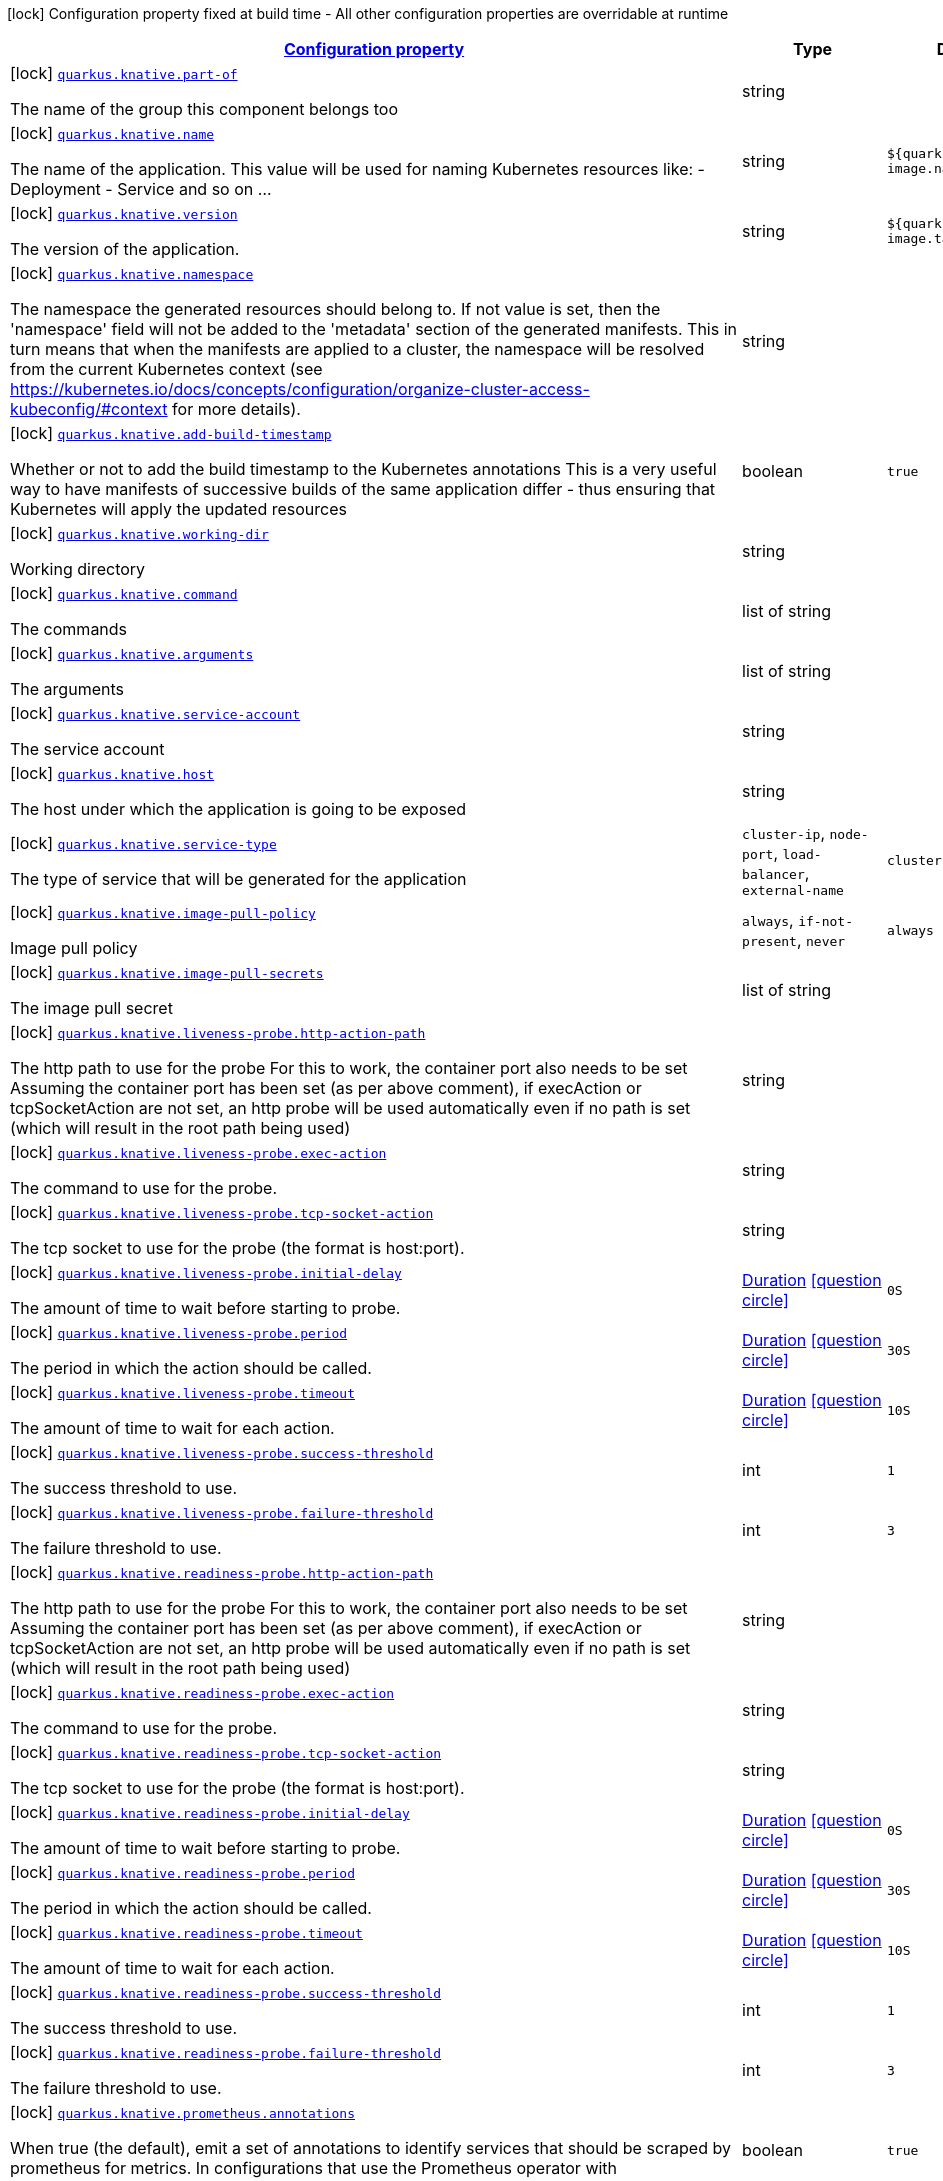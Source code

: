 [.configuration-legend]
icon:lock[title=Fixed at build time] Configuration property fixed at build time - All other configuration properties are overridable at runtime
[.configuration-reference.searchable, cols="80,.^10,.^10"]
|===

h|[[quarkus-kubernetes_configuration]]link:#quarkus-kubernetes_configuration[Configuration property]

h|Type
h|Default

a|icon:lock[title=Fixed at build time] [[quarkus-kubernetes_quarkus.knative.part-of]]`link:#quarkus-kubernetes_quarkus.knative.part-of[quarkus.knative.part-of]`

[.description]
--
The name of the group this component belongs too
--|string 
|


a|icon:lock[title=Fixed at build time] [[quarkus-kubernetes_quarkus.knative.name]]`link:#quarkus-kubernetes_quarkus.knative.name[quarkus.knative.name]`

[.description]
--
The name of the application. This value will be used for naming Kubernetes resources like: - Deployment - Service and so on ...
--|string 
|`${quarkus.container-image.name}`


a|icon:lock[title=Fixed at build time] [[quarkus-kubernetes_quarkus.knative.version]]`link:#quarkus-kubernetes_quarkus.knative.version[quarkus.knative.version]`

[.description]
--
The version of the application.
--|string 
|`${quarkus.container-image.tag}`


a|icon:lock[title=Fixed at build time] [[quarkus-kubernetes_quarkus.knative.namespace]]`link:#quarkus-kubernetes_quarkus.knative.namespace[quarkus.knative.namespace]`

[.description]
--
The namespace the generated resources should belong to. If not value is set, then the 'namespace' field will not be added to the 'metadata' section of the generated manifests. This in turn means that when the manifests are applied to a cluster, the namespace will be resolved from the current Kubernetes context (see https://kubernetes.io/docs/concepts/configuration/organize-cluster-access-kubeconfig/++#++context for more details).
--|string 
|


a|icon:lock[title=Fixed at build time] [[quarkus-kubernetes_quarkus.knative.add-build-timestamp]]`link:#quarkus-kubernetes_quarkus.knative.add-build-timestamp[quarkus.knative.add-build-timestamp]`

[.description]
--
Whether or not to add the build timestamp to the Kubernetes annotations This is a very useful way to have manifests of successive builds of the same application differ - thus ensuring that Kubernetes will apply the updated resources
--|boolean 
|`true`


a|icon:lock[title=Fixed at build time] [[quarkus-kubernetes_quarkus.knative.working-dir]]`link:#quarkus-kubernetes_quarkus.knative.working-dir[quarkus.knative.working-dir]`

[.description]
--
Working directory
--|string 
|


a|icon:lock[title=Fixed at build time] [[quarkus-kubernetes_quarkus.knative.command]]`link:#quarkus-kubernetes_quarkus.knative.command[quarkus.knative.command]`

[.description]
--
The commands
--|list of string 
|


a|icon:lock[title=Fixed at build time] [[quarkus-kubernetes_quarkus.knative.arguments]]`link:#quarkus-kubernetes_quarkus.knative.arguments[quarkus.knative.arguments]`

[.description]
--
The arguments
--|list of string 
|


a|icon:lock[title=Fixed at build time] [[quarkus-kubernetes_quarkus.knative.service-account]]`link:#quarkus-kubernetes_quarkus.knative.service-account[quarkus.knative.service-account]`

[.description]
--
The service account
--|string 
|


a|icon:lock[title=Fixed at build time] [[quarkus-kubernetes_quarkus.knative.host]]`link:#quarkus-kubernetes_quarkus.knative.host[quarkus.knative.host]`

[.description]
--
The host under which the application is going to be exposed
--|string 
|


a|icon:lock[title=Fixed at build time] [[quarkus-kubernetes_quarkus.knative.service-type]]`link:#quarkus-kubernetes_quarkus.knative.service-type[quarkus.knative.service-type]`

[.description]
--
The type of service that will be generated for the application
--|`cluster-ip`, `node-port`, `load-balancer`, `external-name` 
|`cluster-ip`


a|icon:lock[title=Fixed at build time] [[quarkus-kubernetes_quarkus.knative.image-pull-policy]]`link:#quarkus-kubernetes_quarkus.knative.image-pull-policy[quarkus.knative.image-pull-policy]`

[.description]
--
Image pull policy
--|`always`, `if-not-present`, `never` 
|`always`


a|icon:lock[title=Fixed at build time] [[quarkus-kubernetes_quarkus.knative.image-pull-secrets]]`link:#quarkus-kubernetes_quarkus.knative.image-pull-secrets[quarkus.knative.image-pull-secrets]`

[.description]
--
The image pull secret
--|list of string 
|


a|icon:lock[title=Fixed at build time] [[quarkus-kubernetes_quarkus.knative.liveness-probe.http-action-path]]`link:#quarkus-kubernetes_quarkus.knative.liveness-probe.http-action-path[quarkus.knative.liveness-probe.http-action-path]`

[.description]
--
The http path to use for the probe For this to work, the container port also needs to be set Assuming the container port has been set (as per above comment), if execAction or tcpSocketAction are not set, an http probe will be used automatically even if no path is set (which will result in the root path being used)
--|string 
|


a|icon:lock[title=Fixed at build time] [[quarkus-kubernetes_quarkus.knative.liveness-probe.exec-action]]`link:#quarkus-kubernetes_quarkus.knative.liveness-probe.exec-action[quarkus.knative.liveness-probe.exec-action]`

[.description]
--
The command to use for the probe.
--|string 
|


a|icon:lock[title=Fixed at build time] [[quarkus-kubernetes_quarkus.knative.liveness-probe.tcp-socket-action]]`link:#quarkus-kubernetes_quarkus.knative.liveness-probe.tcp-socket-action[quarkus.knative.liveness-probe.tcp-socket-action]`

[.description]
--
The tcp socket to use for the probe (the format is host:port).
--|string 
|


a|icon:lock[title=Fixed at build time] [[quarkus-kubernetes_quarkus.knative.liveness-probe.initial-delay]]`link:#quarkus-kubernetes_quarkus.knative.liveness-probe.initial-delay[quarkus.knative.liveness-probe.initial-delay]`

[.description]
--
The amount of time to wait before starting to probe.
--|link:https://docs.oracle.com/javase/8/docs/api/java/time/Duration.html[Duration]
  link:#duration-note-anchor[icon:question-circle[], title=More information about the Duration format]
|`0S`


a|icon:lock[title=Fixed at build time] [[quarkus-kubernetes_quarkus.knative.liveness-probe.period]]`link:#quarkus-kubernetes_quarkus.knative.liveness-probe.period[quarkus.knative.liveness-probe.period]`

[.description]
--
The period in which the action should be called.
--|link:https://docs.oracle.com/javase/8/docs/api/java/time/Duration.html[Duration]
  link:#duration-note-anchor[icon:question-circle[], title=More information about the Duration format]
|`30S`


a|icon:lock[title=Fixed at build time] [[quarkus-kubernetes_quarkus.knative.liveness-probe.timeout]]`link:#quarkus-kubernetes_quarkus.knative.liveness-probe.timeout[quarkus.knative.liveness-probe.timeout]`

[.description]
--
The amount of time to wait for each action.
--|link:https://docs.oracle.com/javase/8/docs/api/java/time/Duration.html[Duration]
  link:#duration-note-anchor[icon:question-circle[], title=More information about the Duration format]
|`10S`


a|icon:lock[title=Fixed at build time] [[quarkus-kubernetes_quarkus.knative.liveness-probe.success-threshold]]`link:#quarkus-kubernetes_quarkus.knative.liveness-probe.success-threshold[quarkus.knative.liveness-probe.success-threshold]`

[.description]
--
The success threshold to use.
--|int 
|`1`


a|icon:lock[title=Fixed at build time] [[quarkus-kubernetes_quarkus.knative.liveness-probe.failure-threshold]]`link:#quarkus-kubernetes_quarkus.knative.liveness-probe.failure-threshold[quarkus.knative.liveness-probe.failure-threshold]`

[.description]
--
The failure threshold to use.
--|int 
|`3`


a|icon:lock[title=Fixed at build time] [[quarkus-kubernetes_quarkus.knative.readiness-probe.http-action-path]]`link:#quarkus-kubernetes_quarkus.knative.readiness-probe.http-action-path[quarkus.knative.readiness-probe.http-action-path]`

[.description]
--
The http path to use for the probe For this to work, the container port also needs to be set Assuming the container port has been set (as per above comment), if execAction or tcpSocketAction are not set, an http probe will be used automatically even if no path is set (which will result in the root path being used)
--|string 
|


a|icon:lock[title=Fixed at build time] [[quarkus-kubernetes_quarkus.knative.readiness-probe.exec-action]]`link:#quarkus-kubernetes_quarkus.knative.readiness-probe.exec-action[quarkus.knative.readiness-probe.exec-action]`

[.description]
--
The command to use for the probe.
--|string 
|


a|icon:lock[title=Fixed at build time] [[quarkus-kubernetes_quarkus.knative.readiness-probe.tcp-socket-action]]`link:#quarkus-kubernetes_quarkus.knative.readiness-probe.tcp-socket-action[quarkus.knative.readiness-probe.tcp-socket-action]`

[.description]
--
The tcp socket to use for the probe (the format is host:port).
--|string 
|


a|icon:lock[title=Fixed at build time] [[quarkus-kubernetes_quarkus.knative.readiness-probe.initial-delay]]`link:#quarkus-kubernetes_quarkus.knative.readiness-probe.initial-delay[quarkus.knative.readiness-probe.initial-delay]`

[.description]
--
The amount of time to wait before starting to probe.
--|link:https://docs.oracle.com/javase/8/docs/api/java/time/Duration.html[Duration]
  link:#duration-note-anchor[icon:question-circle[], title=More information about the Duration format]
|`0S`


a|icon:lock[title=Fixed at build time] [[quarkus-kubernetes_quarkus.knative.readiness-probe.period]]`link:#quarkus-kubernetes_quarkus.knative.readiness-probe.period[quarkus.knative.readiness-probe.period]`

[.description]
--
The period in which the action should be called.
--|link:https://docs.oracle.com/javase/8/docs/api/java/time/Duration.html[Duration]
  link:#duration-note-anchor[icon:question-circle[], title=More information about the Duration format]
|`30S`


a|icon:lock[title=Fixed at build time] [[quarkus-kubernetes_quarkus.knative.readiness-probe.timeout]]`link:#quarkus-kubernetes_quarkus.knative.readiness-probe.timeout[quarkus.knative.readiness-probe.timeout]`

[.description]
--
The amount of time to wait for each action.
--|link:https://docs.oracle.com/javase/8/docs/api/java/time/Duration.html[Duration]
  link:#duration-note-anchor[icon:question-circle[], title=More information about the Duration format]
|`10S`


a|icon:lock[title=Fixed at build time] [[quarkus-kubernetes_quarkus.knative.readiness-probe.success-threshold]]`link:#quarkus-kubernetes_quarkus.knative.readiness-probe.success-threshold[quarkus.knative.readiness-probe.success-threshold]`

[.description]
--
The success threshold to use.
--|int 
|`1`


a|icon:lock[title=Fixed at build time] [[quarkus-kubernetes_quarkus.knative.readiness-probe.failure-threshold]]`link:#quarkus-kubernetes_quarkus.knative.readiness-probe.failure-threshold[quarkus.knative.readiness-probe.failure-threshold]`

[.description]
--
The failure threshold to use.
--|int 
|`3`


a|icon:lock[title=Fixed at build time] [[quarkus-kubernetes_quarkus.knative.prometheus.annotations]]`link:#quarkus-kubernetes_quarkus.knative.prometheus.annotations[quarkus.knative.prometheus.annotations]`

[.description]
--
When true (the default), emit a set of annotations to identify services that should be scraped by prometheus for metrics. In configurations that use the Prometheus operator with ServiceMonitor, annotations may not be necessary.
--|boolean 
|`true`


a|icon:lock[title=Fixed at build time] [[quarkus-kubernetes_quarkus.knative.prometheus.prefix]]`link:#quarkus-kubernetes_quarkus.knative.prometheus.prefix[quarkus.knative.prometheus.prefix]`

[.description]
--
Define the annotation prefix used for scrape values, this value will be used as the base for other annotation name defaults. Altering the base for generated annotations can make it easier to define re-labeling rules and avoid unexpected knock-on effects. The default value is `prometheus.io` See Prometheus example: https://github.com/prometheus/prometheus/blob/master/documentation/examples/prometheus-kubernetes.yml
--|string 
|`prometheus.io`


a|icon:lock[title=Fixed at build time] [[quarkus-kubernetes_quarkus.knative.prometheus.scrape]]`link:#quarkus-kubernetes_quarkus.knative.prometheus.scrape[quarkus.knative.prometheus.scrape]`

[.description]
--
Define the annotation used to indicate services that should be scraped. By default, `/scrape` will be appended to the defined prefix.
--|string 
|


a|icon:lock[title=Fixed at build time] [[quarkus-kubernetes_quarkus.knative.prometheus.path]]`link:#quarkus-kubernetes_quarkus.knative.prometheus.path[quarkus.knative.prometheus.path]`

[.description]
--
Define the annotation used to indicate the path to scrape. By default, `/path` will be appended to the defined prefix.
--|string 
|


a|icon:lock[title=Fixed at build time] [[quarkus-kubernetes_quarkus.knative.prometheus.port]]`link:#quarkus-kubernetes_quarkus.knative.prometheus.port[quarkus.knative.prometheus.port]`

[.description]
--
Define the annotation used to indicate the port to scrape. By default, `/port` will be appended to the defined prefix.
--|string 
|


a|icon:lock[title=Fixed at build time] [[quarkus-kubernetes_quarkus.knative.prometheus.scheme]]`link:#quarkus-kubernetes_quarkus.knative.prometheus.scheme[quarkus.knative.prometheus.scheme]`

[.description]
--
Define the annotation used to indicate the scheme to use for scraping By default, `/scheme` will be appended to the defined prefix.
--|string 
|


a|icon:lock[title=Fixed at build time] [[quarkus-kubernetes_quarkus.knative.resources.limits.cpu]]`link:#quarkus-kubernetes_quarkus.knative.resources.limits.cpu[quarkus.knative.resources.limits.cpu]`

[.description]
--
CPU Requirements
--|string 
|


a|icon:lock[title=Fixed at build time] [[quarkus-kubernetes_quarkus.knative.resources.limits.memory]]`link:#quarkus-kubernetes_quarkus.knative.resources.limits.memory[quarkus.knative.resources.limits.memory]`

[.description]
--
Memory Requirements
--|string 
|


a|icon:lock[title=Fixed at build time] [[quarkus-kubernetes_quarkus.knative.resources.requests.cpu]]`link:#quarkus-kubernetes_quarkus.knative.resources.requests.cpu[quarkus.knative.resources.requests.cpu]`

[.description]
--
CPU Requirements
--|string 
|


a|icon:lock[title=Fixed at build time] [[quarkus-kubernetes_quarkus.knative.resources.requests.memory]]`link:#quarkus-kubernetes_quarkus.knative.resources.requests.memory[quarkus.knative.resources.requests.memory]`

[.description]
--
Memory Requirements
--|string 
|


a|icon:lock[title=Fixed at build time] [[quarkus-kubernetes_quarkus.knative.env.secrets]]`link:#quarkus-kubernetes_quarkus.knative.env.secrets[quarkus.knative.env.secrets]`

[.description]
--
The optional list of Secret names to load environment variables from.
--|list of string 
|


a|icon:lock[title=Fixed at build time] [[quarkus-kubernetes_quarkus.knative.env.configmaps]]`link:#quarkus-kubernetes_quarkus.knative.env.configmaps[quarkus.knative.env.configmaps]`

[.description]
--
The optional list of ConfigMap names to load environment variables from.
--|list of string 
|


a|icon:lock[title=Fixed at build time] [[quarkus-kubernetes_quarkus.knative.cluster-local]]`link:#quarkus-kubernetes_quarkus.knative.cluster-local[quarkus.knative.cluster-local]`

[.description]
--
Whether or not this service is cluster-local. Cluster local services are not exposed to the outside world.
--|boolean 
|`false`


a|icon:lock[title=Fixed at build time] [[quarkus-kubernetes_quarkus.knative.min-scale]]`link:#quarkus-kubernetes_quarkus.knative.min-scale[quarkus.knative.min-scale]`

[.description]
--
This value controls the minimum number of replicas each revision should have. Knative will attempt to never have less than this number of replicas at any one point in time.
--|int 
|


a|icon:lock[title=Fixed at build time] [[quarkus-kubernetes_quarkus.knative.max-scale]]`link:#quarkus-kubernetes_quarkus.knative.max-scale[quarkus.knative.max-scale]`

[.description]
--
This value controls the maximum number of replicas each revision should have. Knative will attempt to never have more than this number of replicas running, or in the process of being created, at any one point in time.
--|int 
|


a|icon:lock[title=Fixed at build time] [[quarkus-kubernetes_quarkus.knative.scale-to-zero-enabled]]`link:#quarkus-kubernetes_quarkus.knative.scale-to-zero-enabled[quarkus.knative.scale-to-zero-enabled]`

[.description]
--
The scale-to-zero values control whether Knative allows revisions to scale down to zero, or stops at “1”.
--|boolean 
|`true`


a|icon:lock[title=Fixed at build time] [[quarkus-kubernetes_quarkus.knative.revision-auto-scaling.auto-scaler-class]]`link:#quarkus-kubernetes_quarkus.knative.revision-auto-scaling.auto-scaler-class[quarkus.knative.revision-auto-scaling.auto-scaler-class]`

[.description]
--

--|`kpa`, `hpa` 
|


a|icon:lock[title=Fixed at build time] [[quarkus-kubernetes_quarkus.knative.revision-auto-scaling.metric]]`link:#quarkus-kubernetes_quarkus.knative.revision-auto-scaling.metric[quarkus.knative.revision-auto-scaling.metric]`

[.description]
--

--|`concurrency`, `rps`, `cpu` 
|


a|icon:lock[title=Fixed at build time] [[quarkus-kubernetes_quarkus.knative.revision-auto-scaling.target]]`link:#quarkus-kubernetes_quarkus.knative.revision-auto-scaling.target[quarkus.knative.revision-auto-scaling.target]`

[.description]
--

--|int 
|


a|icon:lock[title=Fixed at build time] [[quarkus-kubernetes_quarkus.knative.revision-auto-scaling.container-concurrency]]`link:#quarkus-kubernetes_quarkus.knative.revision-auto-scaling.container-concurrency[quarkus.knative.revision-auto-scaling.container-concurrency]`

[.description]
--

--|int 
|


a|icon:lock[title=Fixed at build time] [[quarkus-kubernetes_quarkus.knative.revision-auto-scaling.target-utilization-percentage]]`link:#quarkus-kubernetes_quarkus.knative.revision-auto-scaling.target-utilization-percentage[quarkus.knative.revision-auto-scaling.target-utilization-percentage]`

[.description]
--

--|int 
|


a|icon:lock[title=Fixed at build time] [[quarkus-kubernetes_quarkus.knative.global-auto-scaling.auto-scaler-class]]`link:#quarkus-kubernetes_quarkus.knative.global-auto-scaling.auto-scaler-class[quarkus.knative.global-auto-scaling.auto-scaler-class]`

[.description]
--

--|`kpa`, `hpa` 
|


a|icon:lock[title=Fixed at build time] [[quarkus-kubernetes_quarkus.knative.global-auto-scaling.container-concurrency]]`link:#quarkus-kubernetes_quarkus.knative.global-auto-scaling.container-concurrency[quarkus.knative.global-auto-scaling.container-concurrency]`

[.description]
--

--|int 
|


a|icon:lock[title=Fixed at build time] [[quarkus-kubernetes_quarkus.knative.global-auto-scaling.target-utilization-percentage]]`link:#quarkus-kubernetes_quarkus.knative.global-auto-scaling.target-utilization-percentage[quarkus.knative.global-auto-scaling.target-utilization-percentage]`

[.description]
--

--|int 
|


a|icon:lock[title=Fixed at build time] [[quarkus-kubernetes_quarkus.knative.global-auto-scaling.requests-per-second]]`link:#quarkus-kubernetes_quarkus.knative.global-auto-scaling.requests-per-second[quarkus.knative.global-auto-scaling.requests-per-second]`

[.description]
--

--|int 
|


a|icon:lock[title=Fixed at build time] [[quarkus-kubernetes_quarkus.knative.revision-name]]`link:#quarkus-kubernetes_quarkus.knative.revision-name[quarkus.knative.revision-name]`

[.description]
--

--|string 
|


a|icon:lock[title=Fixed at build time] [[quarkus-kubernetes_quarkus.knative.app-secret]]`link:#quarkus-kubernetes_quarkus.knative.app-secret[quarkus.knative.app-secret]`

[.description]
--
If set, the secret will mounted to the application container and its contents will be used for application configuration.
--|string 
|


a|icon:lock[title=Fixed at build time] [[quarkus-kubernetes_quarkus.knative.app-config-map]]`link:#quarkus-kubernetes_quarkus.knative.app-config-map[quarkus.knative.app-config-map]`

[.description]
--
If set, the config amp will mounted to the application container and its contents will be used for application configuration.
--|string 
|


a|icon:lock[title=Fixed at build time] [[quarkus-kubernetes_quarkus.knative.labels-labels]]`link:#quarkus-kubernetes_quarkus.knative.labels-labels[quarkus.knative.labels]`

[.description]
--
Custom labels to add to all resources
--|`Map<String,String>` 
|


a|icon:lock[title=Fixed at build time] [[quarkus-kubernetes_quarkus.knative.annotations-annotations]]`link:#quarkus-kubernetes_quarkus.knative.annotations-annotations[quarkus.knative.annotations]`

[.description]
--
Custom annotations to add to all resources
--|`Map<String,String>` 
|


a|icon:lock[title=Fixed at build time] [[quarkus-kubernetes_quarkus.knative.ports.-ports-.container-port]]`link:#quarkus-kubernetes_quarkus.knative.ports.-ports-.container-port[quarkus.knative.ports."ports".container-port]`

[.description]
--
The port number. Refers to the container port.
--|int 
|


a|icon:lock[title=Fixed at build time] [[quarkus-kubernetes_quarkus.knative.ports.-ports-.host-port]]`link:#quarkus-kubernetes_quarkus.knative.ports.-ports-.host-port[quarkus.knative.ports."ports".host-port]`

[.description]
--
The host port.
--|int 
|


a|icon:lock[title=Fixed at build time] [[quarkus-kubernetes_quarkus.knative.ports.-ports-.path]]`link:#quarkus-kubernetes_quarkus.knative.ports.-ports-.path[quarkus.knative.ports."ports".path]`

[.description]
--
The application path (refers to web application path).
--|string 
|`/`


a|icon:lock[title=Fixed at build time] [[quarkus-kubernetes_quarkus.knative.ports.-ports-.protocol]]`link:#quarkus-kubernetes_quarkus.knative.ports.-ports-.protocol[quarkus.knative.ports."ports".protocol]`

[.description]
--
The protocol.
--|`tcp`, `udp` 
|`tcp`


a|icon:lock[title=Fixed at build time] [[quarkus-kubernetes_quarkus.knative.mounts.-mounts-.name]]`link:#quarkus-kubernetes_quarkus.knative.mounts.-mounts-.name[quarkus.knative.mounts."mounts".name]`

[.description]
--
The name of the volumeName to mount.
--|string 
|


a|icon:lock[title=Fixed at build time] [[quarkus-kubernetes_quarkus.knative.mounts.-mounts-.path]]`link:#quarkus-kubernetes_quarkus.knative.mounts.-mounts-.path[quarkus.knative.mounts."mounts".path]`

[.description]
--
The path to mount.
--|string 
|


a|icon:lock[title=Fixed at build time] [[quarkus-kubernetes_quarkus.knative.mounts.-mounts-.sub-path]]`link:#quarkus-kubernetes_quarkus.knative.mounts.-mounts-.sub-path[quarkus.knative.mounts."mounts".sub-path]`

[.description]
--
Path within the volumeName from which the container's volumeName should be mounted.
--|string 
|


a|icon:lock[title=Fixed at build time] [[quarkus-kubernetes_quarkus.knative.mounts.-mounts-.read-only]]`link:#quarkus-kubernetes_quarkus.knative.mounts.-mounts-.read-only[quarkus.knative.mounts."mounts".read-only]`

[.description]
--
ReadOnly
--|boolean 
|`false`


a|icon:lock[title=Fixed at build time] [[quarkus-kubernetes_quarkus.knative.secret-volumes.-secret-volumes-.secret-name]]`link:#quarkus-kubernetes_quarkus.knative.secret-volumes.-secret-volumes-.secret-name[quarkus.knative.secret-volumes."secret-volumes".secret-name]`

[.description]
--
The name of the secret to mount.
--|string 
|required icon:exclamation-circle[title=Configuration property is required]


a|icon:lock[title=Fixed at build time] [[quarkus-kubernetes_quarkus.knative.secret-volumes.-secret-volumes-.default-mode]]`link:#quarkus-kubernetes_quarkus.knative.secret-volumes.-secret-volumes-.default-mode[quarkus.knative.secret-volumes."secret-volumes".default-mode]`

[.description]
--
Default mode. When specifying an octal number, leading zero must be present.
--|string 
|`0600`


a|icon:lock[title=Fixed at build time] [[quarkus-kubernetes_quarkus.knative.secret-volumes.-secret-volumes-.optional]]`link:#quarkus-kubernetes_quarkus.knative.secret-volumes.-secret-volumes-.optional[quarkus.knative.secret-volumes."secret-volumes".optional]`

[.description]
--
Optional
--|boolean 
|`false`


a|icon:lock[title=Fixed at build time] [[quarkus-kubernetes_quarkus.knative.config-map-volumes.-config-map-volumes-.config-map-name]]`link:#quarkus-kubernetes_quarkus.knative.config-map-volumes.-config-map-volumes-.config-map-name[quarkus.knative.config-map-volumes."config-map-volumes".config-map-name]`

[.description]
--
The name of the ConfigMap to mount.
--|string 
|required icon:exclamation-circle[title=Configuration property is required]


a|icon:lock[title=Fixed at build time] [[quarkus-kubernetes_quarkus.knative.config-map-volumes.-config-map-volumes-.default-mode]]`link:#quarkus-kubernetes_quarkus.knative.config-map-volumes.-config-map-volumes-.default-mode[quarkus.knative.config-map-volumes."config-map-volumes".default-mode]`

[.description]
--
Default mode. When specifying an octal number, leading zero must be present.
--|string 
|`0600`


a|icon:lock[title=Fixed at build time] [[quarkus-kubernetes_quarkus.knative.config-map-volumes.-config-map-volumes-.optional]]`link:#quarkus-kubernetes_quarkus.knative.config-map-volumes.-config-map-volumes-.optional[quarkus.knative.config-map-volumes."config-map-volumes".optional]`

[.description]
--
Optional
--|boolean 
|`false`


a|icon:lock[title=Fixed at build time] [[quarkus-kubernetes_quarkus.knative.git-repo-volumes.-git-repo-volumes-.repository]]`link:#quarkus-kubernetes_quarkus.knative.git-repo-volumes.-git-repo-volumes-.repository[quarkus.knative.git-repo-volumes."git-repo-volumes".repository]`

[.description]
--
Git repoistory URL.
--|string 
|required icon:exclamation-circle[title=Configuration property is required]


a|icon:lock[title=Fixed at build time] [[quarkus-kubernetes_quarkus.knative.git-repo-volumes.-git-repo-volumes-.directory]]`link:#quarkus-kubernetes_quarkus.knative.git-repo-volumes.-git-repo-volumes-.directory[quarkus.knative.git-repo-volumes."git-repo-volumes".directory]`

[.description]
--
The directory of the repository to mount.
--|string 
|


a|icon:lock[title=Fixed at build time] [[quarkus-kubernetes_quarkus.knative.git-repo-volumes.-git-repo-volumes-.revision]]`link:#quarkus-kubernetes_quarkus.knative.git-repo-volumes.-git-repo-volumes-.revision[quarkus.knative.git-repo-volumes."git-repo-volumes".revision]`

[.description]
--
The commit hash to use.
--|string 
|


a|icon:lock[title=Fixed at build time] [[quarkus-kubernetes_quarkus.knative.pvc-volumes.-pvc-volumes-.claim-name]]`link:#quarkus-kubernetes_quarkus.knative.pvc-volumes.-pvc-volumes-.claim-name[quarkus.knative.pvc-volumes."pvc-volumes".claim-name]`

[.description]
--
The name of the claim to mount.
--|string 
|required icon:exclamation-circle[title=Configuration property is required]


a|icon:lock[title=Fixed at build time] [[quarkus-kubernetes_quarkus.knative.pvc-volumes.-pvc-volumes-.default-mode]]`link:#quarkus-kubernetes_quarkus.knative.pvc-volumes.-pvc-volumes-.default-mode[quarkus.knative.pvc-volumes."pvc-volumes".default-mode]`

[.description]
--
Default mode. When specifying an octal number, leading zero must be present.
--|string 
|`0600`


a|icon:lock[title=Fixed at build time] [[quarkus-kubernetes_quarkus.knative.pvc-volumes.-pvc-volumes-.optional]]`link:#quarkus-kubernetes_quarkus.knative.pvc-volumes.-pvc-volumes-.optional[quarkus.knative.pvc-volumes."pvc-volumes".optional]`

[.description]
--
Optional
--|boolean 
|`false`


a|icon:lock[title=Fixed at build time] [[quarkus-kubernetes_quarkus.knative.aws-elastic-block-store-volumes.-aws-elastic-block-store-volumes-.volume-id]]`link:#quarkus-kubernetes_quarkus.knative.aws-elastic-block-store-volumes.-aws-elastic-block-store-volumes-.volume-id[quarkus.knative.aws-elastic-block-store-volumes."aws-elastic-block-store-volumes".volume-id]`

[.description]
--
The name of the disk to mount.
--|string 
|required icon:exclamation-circle[title=Configuration property is required]


a|icon:lock[title=Fixed at build time] [[quarkus-kubernetes_quarkus.knative.aws-elastic-block-store-volumes.-aws-elastic-block-store-volumes-.partition]]`link:#quarkus-kubernetes_quarkus.knative.aws-elastic-block-store-volumes.-aws-elastic-block-store-volumes-.partition[quarkus.knative.aws-elastic-block-store-volumes."aws-elastic-block-store-volumes".partition]`

[.description]
--
The partition.
--|int 
|


a|icon:lock[title=Fixed at build time] [[quarkus-kubernetes_quarkus.knative.aws-elastic-block-store-volumes.-aws-elastic-block-store-volumes-.fs-type]]`link:#quarkus-kubernetes_quarkus.knative.aws-elastic-block-store-volumes.-aws-elastic-block-store-volumes-.fs-type[quarkus.knative.aws-elastic-block-store-volumes."aws-elastic-block-store-volumes".fs-type]`

[.description]
--
Filesystem type.
--|string 
|`ext4`


a|icon:lock[title=Fixed at build time] [[quarkus-kubernetes_quarkus.knative.aws-elastic-block-store-volumes.-aws-elastic-block-store-volumes-.read-only]]`link:#quarkus-kubernetes_quarkus.knative.aws-elastic-block-store-volumes.-aws-elastic-block-store-volumes-.read-only[quarkus.knative.aws-elastic-block-store-volumes."aws-elastic-block-store-volumes".read-only]`

[.description]
--
Wether the volumeName is read only or not.
--|boolean 
|`false`


a|icon:lock[title=Fixed at build time] [[quarkus-kubernetes_quarkus.knative.azure-file-volumes.-azure-file-volumes-.share-name]]`link:#quarkus-kubernetes_quarkus.knative.azure-file-volumes.-azure-file-volumes-.share-name[quarkus.knative.azure-file-volumes."azure-file-volumes".share-name]`

[.description]
--
The share name.
--|string 
|required icon:exclamation-circle[title=Configuration property is required]


a|icon:lock[title=Fixed at build time] [[quarkus-kubernetes_quarkus.knative.azure-file-volumes.-azure-file-volumes-.secret-name]]`link:#quarkus-kubernetes_quarkus.knative.azure-file-volumes.-azure-file-volumes-.secret-name[quarkus.knative.azure-file-volumes."azure-file-volumes".secret-name]`

[.description]
--
The secret name.
--|string 
|required icon:exclamation-circle[title=Configuration property is required]


a|icon:lock[title=Fixed at build time] [[quarkus-kubernetes_quarkus.knative.azure-file-volumes.-azure-file-volumes-.read-only]]`link:#quarkus-kubernetes_quarkus.knative.azure-file-volumes.-azure-file-volumes-.read-only[quarkus.knative.azure-file-volumes."azure-file-volumes".read-only]`

[.description]
--
Wether the volumeName is read only or not.
--|boolean 
|`false`


a|icon:lock[title=Fixed at build time] [[quarkus-kubernetes_quarkus.knative.azure-disk-volumes.-azure-disk-volumes-.disk-name]]`link:#quarkus-kubernetes_quarkus.knative.azure-disk-volumes.-azure-disk-volumes-.disk-name[quarkus.knative.azure-disk-volumes."azure-disk-volumes".disk-name]`

[.description]
--
The name of the disk to mount.
--|string 
|required icon:exclamation-circle[title=Configuration property is required]


a|icon:lock[title=Fixed at build time] [[quarkus-kubernetes_quarkus.knative.azure-disk-volumes.-azure-disk-volumes-.disk-uri]]`link:#quarkus-kubernetes_quarkus.knative.azure-disk-volumes.-azure-disk-volumes-.disk-uri[quarkus.knative.azure-disk-volumes."azure-disk-volumes".disk-uri]`

[.description]
--
The URI of the vhd blob object OR the resourceID of an Azure managed data disk if Kind is Managed
--|string 
|required icon:exclamation-circle[title=Configuration property is required]


a|icon:lock[title=Fixed at build time] [[quarkus-kubernetes_quarkus.knative.azure-disk-volumes.-azure-disk-volumes-.kind]]`link:#quarkus-kubernetes_quarkus.knative.azure-disk-volumes.-azure-disk-volumes-.kind[quarkus.knative.azure-disk-volumes."azure-disk-volumes".kind]`

[.description]
--
Kind of disk.
--|`managed`, `shared` 
|`managed`


a|icon:lock[title=Fixed at build time] [[quarkus-kubernetes_quarkus.knative.azure-disk-volumes.-azure-disk-volumes-.caching-mode]]`link:#quarkus-kubernetes_quarkus.knative.azure-disk-volumes.-azure-disk-volumes-.caching-mode[quarkus.knative.azure-disk-volumes."azure-disk-volumes".caching-mode]`

[.description]
--
Disk caching mode.
--|`read-write`, `read-only`, `none` 
|`read-write`


a|icon:lock[title=Fixed at build time] [[quarkus-kubernetes_quarkus.knative.azure-disk-volumes.-azure-disk-volumes-.fs-type]]`link:#quarkus-kubernetes_quarkus.knative.azure-disk-volumes.-azure-disk-volumes-.fs-type[quarkus.knative.azure-disk-volumes."azure-disk-volumes".fs-type]`

[.description]
--
File system type.
--|string 
|`ext4`


a|icon:lock[title=Fixed at build time] [[quarkus-kubernetes_quarkus.knative.azure-disk-volumes.-azure-disk-volumes-.read-only]]`link:#quarkus-kubernetes_quarkus.knative.azure-disk-volumes.-azure-disk-volumes-.read-only[quarkus.knative.azure-disk-volumes."azure-disk-volumes".read-only]`

[.description]
--
Wether the volumeName is read only or not.
--|boolean 
|`false`


a|icon:lock[title=Fixed at build time] [[quarkus-kubernetes_quarkus.knative.init-containers.-init-containers-.image]]`link:#quarkus-kubernetes_quarkus.knative.init-containers.-init-containers-.image[quarkus.knative.init-containers."init-containers".image]`

[.description]
--
The container image.
--|string 
|


a|icon:lock[title=Fixed at build time] [[quarkus-kubernetes_quarkus.knative.init-containers.-init-containers-.working-dir]]`link:#quarkus-kubernetes_quarkus.knative.init-containers.-init-containers-.working-dir[quarkus.knative.init-containers."init-containers".working-dir]`

[.description]
--
Working directory.
--|string 
|


a|icon:lock[title=Fixed at build time] [[quarkus-kubernetes_quarkus.knative.init-containers.-init-containers-.command]]`link:#quarkus-kubernetes_quarkus.knative.init-containers.-init-containers-.command[quarkus.knative.init-containers."init-containers".command]`

[.description]
--
The commands
--|list of string 
|


a|icon:lock[title=Fixed at build time] [[quarkus-kubernetes_quarkus.knative.init-containers.-init-containers-.arguments]]`link:#quarkus-kubernetes_quarkus.knative.init-containers.-init-containers-.arguments[quarkus.knative.init-containers."init-containers".arguments]`

[.description]
--
The arguments
--|list of string 
|


a|icon:lock[title=Fixed at build time] [[quarkus-kubernetes_quarkus.knative.init-containers.-init-containers-.service-account]]`link:#quarkus-kubernetes_quarkus.knative.init-containers.-init-containers-.service-account[quarkus.knative.init-containers."init-containers".service-account]`

[.description]
--
The service account.
--|string 
|


a|icon:lock[title=Fixed at build time] [[quarkus-kubernetes_quarkus.knative.init-containers.-init-containers-.host]]`link:#quarkus-kubernetes_quarkus.knative.init-containers.-init-containers-.host[quarkus.knative.init-containers."init-containers".host]`

[.description]
--
The host under which the application is going to be exposed.
--|string 
|


a|icon:lock[title=Fixed at build time] [[quarkus-kubernetes_quarkus.knative.init-containers.-init-containers-.ports.-ports-.container-port]]`link:#quarkus-kubernetes_quarkus.knative.init-containers.-init-containers-.ports.-ports-.container-port[quarkus.knative.init-containers."init-containers".ports."ports".container-port]`

[.description]
--
The port number. Refers to the container port.
--|int 
|


a|icon:lock[title=Fixed at build time] [[quarkus-kubernetes_quarkus.knative.init-containers.-init-containers-.ports.-ports-.host-port]]`link:#quarkus-kubernetes_quarkus.knative.init-containers.-init-containers-.ports.-ports-.host-port[quarkus.knative.init-containers."init-containers".ports."ports".host-port]`

[.description]
--
The host port.
--|int 
|


a|icon:lock[title=Fixed at build time] [[quarkus-kubernetes_quarkus.knative.init-containers.-init-containers-.ports.-ports-.path]]`link:#quarkus-kubernetes_quarkus.knative.init-containers.-init-containers-.ports.-ports-.path[quarkus.knative.init-containers."init-containers".ports."ports".path]`

[.description]
--
The application path (refers to web application path).
--|string 
|`/`


a|icon:lock[title=Fixed at build time] [[quarkus-kubernetes_quarkus.knative.init-containers.-init-containers-.ports.-ports-.protocol]]`link:#quarkus-kubernetes_quarkus.knative.init-containers.-init-containers-.ports.-ports-.protocol[quarkus.knative.init-containers."init-containers".ports."ports".protocol]`

[.description]
--
The protocol.
--|`tcp`, `udp` 
|`tcp`


a|icon:lock[title=Fixed at build time] [[quarkus-kubernetes_quarkus.knative.init-containers.-init-containers-.image-pull-policy]]`link:#quarkus-kubernetes_quarkus.knative.init-containers.-init-containers-.image-pull-policy[quarkus.knative.init-containers."init-containers".image-pull-policy]`

[.description]
--
Image pull policy.
--|`always`, `if-not-present`, `never` 
|`always`


a|icon:lock[title=Fixed at build time] [[quarkus-kubernetes_quarkus.knative.init-containers.-init-containers-.image-pull-secrets]]`link:#quarkus-kubernetes_quarkus.knative.init-containers.-init-containers-.image-pull-secrets[quarkus.knative.init-containers."init-containers".image-pull-secrets]`

[.description]
--
The image pull secret
--|list of string 
|


a|icon:lock[title=Fixed at build time] [[quarkus-kubernetes_quarkus.knative.init-containers.-init-containers-.liveness-probe.http-action-path]]`link:#quarkus-kubernetes_quarkus.knative.init-containers.-init-containers-.liveness-probe.http-action-path[quarkus.knative.init-containers."init-containers".liveness-probe.http-action-path]`

[.description]
--
The http path to use for the probe For this to work, the container port also needs to be set Assuming the container port has been set (as per above comment), if execAction or tcpSocketAction are not set, an http probe will be used automatically even if no path is set (which will result in the root path being used)
--|string 
|


a|icon:lock[title=Fixed at build time] [[quarkus-kubernetes_quarkus.knative.init-containers.-init-containers-.liveness-probe.exec-action]]`link:#quarkus-kubernetes_quarkus.knative.init-containers.-init-containers-.liveness-probe.exec-action[quarkus.knative.init-containers."init-containers".liveness-probe.exec-action]`

[.description]
--
The command to use for the probe.
--|string 
|


a|icon:lock[title=Fixed at build time] [[quarkus-kubernetes_quarkus.knative.init-containers.-init-containers-.liveness-probe.tcp-socket-action]]`link:#quarkus-kubernetes_quarkus.knative.init-containers.-init-containers-.liveness-probe.tcp-socket-action[quarkus.knative.init-containers."init-containers".liveness-probe.tcp-socket-action]`

[.description]
--
The tcp socket to use for the probe (the format is host:port).
--|string 
|


a|icon:lock[title=Fixed at build time] [[quarkus-kubernetes_quarkus.knative.init-containers.-init-containers-.liveness-probe.initial-delay]]`link:#quarkus-kubernetes_quarkus.knative.init-containers.-init-containers-.liveness-probe.initial-delay[quarkus.knative.init-containers."init-containers".liveness-probe.initial-delay]`

[.description]
--
The amount of time to wait before starting to probe.
--|link:https://docs.oracle.com/javase/8/docs/api/java/time/Duration.html[Duration]
  link:#duration-note-anchor[icon:question-circle[], title=More information about the Duration format]
|`0S`


a|icon:lock[title=Fixed at build time] [[quarkus-kubernetes_quarkus.knative.init-containers.-init-containers-.liveness-probe.period]]`link:#quarkus-kubernetes_quarkus.knative.init-containers.-init-containers-.liveness-probe.period[quarkus.knative.init-containers."init-containers".liveness-probe.period]`

[.description]
--
The period in which the action should be called.
--|link:https://docs.oracle.com/javase/8/docs/api/java/time/Duration.html[Duration]
  link:#duration-note-anchor[icon:question-circle[], title=More information about the Duration format]
|`30S`


a|icon:lock[title=Fixed at build time] [[quarkus-kubernetes_quarkus.knative.init-containers.-init-containers-.liveness-probe.timeout]]`link:#quarkus-kubernetes_quarkus.knative.init-containers.-init-containers-.liveness-probe.timeout[quarkus.knative.init-containers."init-containers".liveness-probe.timeout]`

[.description]
--
The amount of time to wait for each action.
--|link:https://docs.oracle.com/javase/8/docs/api/java/time/Duration.html[Duration]
  link:#duration-note-anchor[icon:question-circle[], title=More information about the Duration format]
|`10S`


a|icon:lock[title=Fixed at build time] [[quarkus-kubernetes_quarkus.knative.init-containers.-init-containers-.liveness-probe.success-threshold]]`link:#quarkus-kubernetes_quarkus.knative.init-containers.-init-containers-.liveness-probe.success-threshold[quarkus.knative.init-containers."init-containers".liveness-probe.success-threshold]`

[.description]
--
The success threshold to use.
--|int 
|`1`


a|icon:lock[title=Fixed at build time] [[quarkus-kubernetes_quarkus.knative.init-containers.-init-containers-.liveness-probe.failure-threshold]]`link:#quarkus-kubernetes_quarkus.knative.init-containers.-init-containers-.liveness-probe.failure-threshold[quarkus.knative.init-containers."init-containers".liveness-probe.failure-threshold]`

[.description]
--
The failure threshold to use.
--|int 
|`3`


a|icon:lock[title=Fixed at build time] [[quarkus-kubernetes_quarkus.knative.init-containers.-init-containers-.readiness-probe.http-action-path]]`link:#quarkus-kubernetes_quarkus.knative.init-containers.-init-containers-.readiness-probe.http-action-path[quarkus.knative.init-containers."init-containers".readiness-probe.http-action-path]`

[.description]
--
The http path to use for the probe For this to work, the container port also needs to be set Assuming the container port has been set (as per above comment), if execAction or tcpSocketAction are not set, an http probe will be used automatically even if no path is set (which will result in the root path being used)
--|string 
|


a|icon:lock[title=Fixed at build time] [[quarkus-kubernetes_quarkus.knative.init-containers.-init-containers-.readiness-probe.exec-action]]`link:#quarkus-kubernetes_quarkus.knative.init-containers.-init-containers-.readiness-probe.exec-action[quarkus.knative.init-containers."init-containers".readiness-probe.exec-action]`

[.description]
--
The command to use for the probe.
--|string 
|


a|icon:lock[title=Fixed at build time] [[quarkus-kubernetes_quarkus.knative.init-containers.-init-containers-.readiness-probe.tcp-socket-action]]`link:#quarkus-kubernetes_quarkus.knative.init-containers.-init-containers-.readiness-probe.tcp-socket-action[quarkus.knative.init-containers."init-containers".readiness-probe.tcp-socket-action]`

[.description]
--
The tcp socket to use for the probe (the format is host:port).
--|string 
|


a|icon:lock[title=Fixed at build time] [[quarkus-kubernetes_quarkus.knative.init-containers.-init-containers-.readiness-probe.initial-delay]]`link:#quarkus-kubernetes_quarkus.knative.init-containers.-init-containers-.readiness-probe.initial-delay[quarkus.knative.init-containers."init-containers".readiness-probe.initial-delay]`

[.description]
--
The amount of time to wait before starting to probe.
--|link:https://docs.oracle.com/javase/8/docs/api/java/time/Duration.html[Duration]
  link:#duration-note-anchor[icon:question-circle[], title=More information about the Duration format]
|`0S`


a|icon:lock[title=Fixed at build time] [[quarkus-kubernetes_quarkus.knative.init-containers.-init-containers-.readiness-probe.period]]`link:#quarkus-kubernetes_quarkus.knative.init-containers.-init-containers-.readiness-probe.period[quarkus.knative.init-containers."init-containers".readiness-probe.period]`

[.description]
--
The period in which the action should be called.
--|link:https://docs.oracle.com/javase/8/docs/api/java/time/Duration.html[Duration]
  link:#duration-note-anchor[icon:question-circle[], title=More information about the Duration format]
|`30S`


a|icon:lock[title=Fixed at build time] [[quarkus-kubernetes_quarkus.knative.init-containers.-init-containers-.readiness-probe.timeout]]`link:#quarkus-kubernetes_quarkus.knative.init-containers.-init-containers-.readiness-probe.timeout[quarkus.knative.init-containers."init-containers".readiness-probe.timeout]`

[.description]
--
The amount of time to wait for each action.
--|link:https://docs.oracle.com/javase/8/docs/api/java/time/Duration.html[Duration]
  link:#duration-note-anchor[icon:question-circle[], title=More information about the Duration format]
|`10S`


a|icon:lock[title=Fixed at build time] [[quarkus-kubernetes_quarkus.knative.init-containers.-init-containers-.readiness-probe.success-threshold]]`link:#quarkus-kubernetes_quarkus.knative.init-containers.-init-containers-.readiness-probe.success-threshold[quarkus.knative.init-containers."init-containers".readiness-probe.success-threshold]`

[.description]
--
The success threshold to use.
--|int 
|`1`


a|icon:lock[title=Fixed at build time] [[quarkus-kubernetes_quarkus.knative.init-containers.-init-containers-.readiness-probe.failure-threshold]]`link:#quarkus-kubernetes_quarkus.knative.init-containers.-init-containers-.readiness-probe.failure-threshold[quarkus.knative.init-containers."init-containers".readiness-probe.failure-threshold]`

[.description]
--
The failure threshold to use.
--|int 
|`3`


a|icon:lock[title=Fixed at build time] [[quarkus-kubernetes_quarkus.knative.init-containers.-init-containers-.mounts.-mounts-.name]]`link:#quarkus-kubernetes_quarkus.knative.init-containers.-init-containers-.mounts.-mounts-.name[quarkus.knative.init-containers."init-containers".mounts."mounts".name]`

[.description]
--
The name of the volumeName to mount.
--|string 
|


a|icon:lock[title=Fixed at build time] [[quarkus-kubernetes_quarkus.knative.init-containers.-init-containers-.mounts.-mounts-.path]]`link:#quarkus-kubernetes_quarkus.knative.init-containers.-init-containers-.mounts.-mounts-.path[quarkus.knative.init-containers."init-containers".mounts."mounts".path]`

[.description]
--
The path to mount.
--|string 
|


a|icon:lock[title=Fixed at build time] [[quarkus-kubernetes_quarkus.knative.init-containers.-init-containers-.mounts.-mounts-.sub-path]]`link:#quarkus-kubernetes_quarkus.knative.init-containers.-init-containers-.mounts.-mounts-.sub-path[quarkus.knative.init-containers."init-containers".mounts."mounts".sub-path]`

[.description]
--
Path within the volumeName from which the container's volumeName should be mounted.
--|string 
|


a|icon:lock[title=Fixed at build time] [[quarkus-kubernetes_quarkus.knative.init-containers.-init-containers-.mounts.-mounts-.read-only]]`link:#quarkus-kubernetes_quarkus.knative.init-containers.-init-containers-.mounts.-mounts-.read-only[quarkus.knative.init-containers."init-containers".mounts."mounts".read-only]`

[.description]
--
ReadOnly
--|boolean 
|`false`


a|icon:lock[title=Fixed at build time] [[quarkus-kubernetes_quarkus.knative.init-containers.-init-containers-.env.secrets]]`link:#quarkus-kubernetes_quarkus.knative.init-containers.-init-containers-.env.secrets[quarkus.knative.init-containers."init-containers".env.secrets]`

[.description]
--
The optional list of Secret names to load environment variables from.
--|list of string 
|


a|icon:lock[title=Fixed at build time] [[quarkus-kubernetes_quarkus.knative.init-containers.-init-containers-.env.configmaps]]`link:#quarkus-kubernetes_quarkus.knative.init-containers.-init-containers-.env.configmaps[quarkus.knative.init-containers."init-containers".env.configmaps]`

[.description]
--
The optional list of ConfigMap names to load environment variables from.
--|list of string 
|


a|icon:lock[title=Fixed at build time] [[quarkus-kubernetes_quarkus.knative.init-containers.-init-containers-.env.fields-fields]]`link:#quarkus-kubernetes_quarkus.knative.init-containers.-init-containers-.env.fields-fields[quarkus.knative.init-containers."init-containers".env.fields]`

[.description]
--
The map associating environment variable names to their associated field references they take their value from.
--|`Map<String,String>` 
|


a|icon:lock[title=Fixed at build time] [[quarkus-kubernetes_quarkus.knative.init-containers.-init-containers-.env.vars-vars]]`link:#quarkus-kubernetes_quarkus.knative.init-containers.-init-containers-.env.vars-vars[quarkus.knative.init-containers."init-containers".env.vars]`

[.description]
--
The map associating environment name to its associated value.
--|`Map<String,String>` 
|


a|icon:lock[title=Fixed at build time] [[quarkus-kubernetes_quarkus.knative.init-containers.-init-containers-.env.mapping.-mapping-.from-secret]]`link:#quarkus-kubernetes_quarkus.knative.init-containers.-init-containers-.env.mapping.-mapping-.from-secret[quarkus.knative.init-containers."init-containers".env.mapping."mapping".from-secret]`

[.description]
--
The optional name of the Secret from which a value is to be extracted. Mutually exclusive with `from-configmap`.
--|string 
|


a|icon:lock[title=Fixed at build time] [[quarkus-kubernetes_quarkus.knative.init-containers.-init-containers-.env.mapping.-mapping-.from-configmap]]`link:#quarkus-kubernetes_quarkus.knative.init-containers.-init-containers-.env.mapping.-mapping-.from-configmap[quarkus.knative.init-containers."init-containers".env.mapping."mapping".from-configmap]`

[.description]
--
The optional name of the ConfigMap from which a value is to be extracted. Mutually exclusive with `from-secret`.
--|string 
|


a|icon:lock[title=Fixed at build time] [[quarkus-kubernetes_quarkus.knative.init-containers.-init-containers-.env.mapping.-mapping-.with-key]]`link:#quarkus-kubernetes_quarkus.knative.init-containers.-init-containers-.env.mapping.-mapping-.with-key[quarkus.knative.init-containers."init-containers".env.mapping."mapping".with-key]`

[.description]
--
The key identifying the field from which the value is extracted.
--|string 
|required icon:exclamation-circle[title=Configuration property is required]


a|icon:lock[title=Fixed at build time] [[quarkus-kubernetes_quarkus.knative.containers.-containers-.image]]`link:#quarkus-kubernetes_quarkus.knative.containers.-containers-.image[quarkus.knative.containers."containers".image]`

[.description]
--
The container image.
--|string 
|


a|icon:lock[title=Fixed at build time] [[quarkus-kubernetes_quarkus.knative.containers.-containers-.working-dir]]`link:#quarkus-kubernetes_quarkus.knative.containers.-containers-.working-dir[quarkus.knative.containers."containers".working-dir]`

[.description]
--
Working directory.
--|string 
|


a|icon:lock[title=Fixed at build time] [[quarkus-kubernetes_quarkus.knative.containers.-containers-.command]]`link:#quarkus-kubernetes_quarkus.knative.containers.-containers-.command[quarkus.knative.containers."containers".command]`

[.description]
--
The commands
--|list of string 
|


a|icon:lock[title=Fixed at build time] [[quarkus-kubernetes_quarkus.knative.containers.-containers-.arguments]]`link:#quarkus-kubernetes_quarkus.knative.containers.-containers-.arguments[quarkus.knative.containers."containers".arguments]`

[.description]
--
The arguments
--|list of string 
|


a|icon:lock[title=Fixed at build time] [[quarkus-kubernetes_quarkus.knative.containers.-containers-.service-account]]`link:#quarkus-kubernetes_quarkus.knative.containers.-containers-.service-account[quarkus.knative.containers."containers".service-account]`

[.description]
--
The service account.
--|string 
|


a|icon:lock[title=Fixed at build time] [[quarkus-kubernetes_quarkus.knative.containers.-containers-.host]]`link:#quarkus-kubernetes_quarkus.knative.containers.-containers-.host[quarkus.knative.containers."containers".host]`

[.description]
--
The host under which the application is going to be exposed.
--|string 
|


a|icon:lock[title=Fixed at build time] [[quarkus-kubernetes_quarkus.knative.containers.-containers-.ports.-ports-.container-port]]`link:#quarkus-kubernetes_quarkus.knative.containers.-containers-.ports.-ports-.container-port[quarkus.knative.containers."containers".ports."ports".container-port]`

[.description]
--
The port number. Refers to the container port.
--|int 
|


a|icon:lock[title=Fixed at build time] [[quarkus-kubernetes_quarkus.knative.containers.-containers-.ports.-ports-.host-port]]`link:#quarkus-kubernetes_quarkus.knative.containers.-containers-.ports.-ports-.host-port[quarkus.knative.containers."containers".ports."ports".host-port]`

[.description]
--
The host port.
--|int 
|


a|icon:lock[title=Fixed at build time] [[quarkus-kubernetes_quarkus.knative.containers.-containers-.ports.-ports-.path]]`link:#quarkus-kubernetes_quarkus.knative.containers.-containers-.ports.-ports-.path[quarkus.knative.containers."containers".ports."ports".path]`

[.description]
--
The application path (refers to web application path).
--|string 
|`/`


a|icon:lock[title=Fixed at build time] [[quarkus-kubernetes_quarkus.knative.containers.-containers-.ports.-ports-.protocol]]`link:#quarkus-kubernetes_quarkus.knative.containers.-containers-.ports.-ports-.protocol[quarkus.knative.containers."containers".ports."ports".protocol]`

[.description]
--
The protocol.
--|`tcp`, `udp` 
|`tcp`


a|icon:lock[title=Fixed at build time] [[quarkus-kubernetes_quarkus.knative.containers.-containers-.image-pull-policy]]`link:#quarkus-kubernetes_quarkus.knative.containers.-containers-.image-pull-policy[quarkus.knative.containers."containers".image-pull-policy]`

[.description]
--
Image pull policy.
--|`always`, `if-not-present`, `never` 
|`always`


a|icon:lock[title=Fixed at build time] [[quarkus-kubernetes_quarkus.knative.containers.-containers-.image-pull-secrets]]`link:#quarkus-kubernetes_quarkus.knative.containers.-containers-.image-pull-secrets[quarkus.knative.containers."containers".image-pull-secrets]`

[.description]
--
The image pull secret
--|list of string 
|


a|icon:lock[title=Fixed at build time] [[quarkus-kubernetes_quarkus.knative.containers.-containers-.liveness-probe.http-action-path]]`link:#quarkus-kubernetes_quarkus.knative.containers.-containers-.liveness-probe.http-action-path[quarkus.knative.containers."containers".liveness-probe.http-action-path]`

[.description]
--
The http path to use for the probe For this to work, the container port also needs to be set Assuming the container port has been set (as per above comment), if execAction or tcpSocketAction are not set, an http probe will be used automatically even if no path is set (which will result in the root path being used)
--|string 
|


a|icon:lock[title=Fixed at build time] [[quarkus-kubernetes_quarkus.knative.containers.-containers-.liveness-probe.exec-action]]`link:#quarkus-kubernetes_quarkus.knative.containers.-containers-.liveness-probe.exec-action[quarkus.knative.containers."containers".liveness-probe.exec-action]`

[.description]
--
The command to use for the probe.
--|string 
|


a|icon:lock[title=Fixed at build time] [[quarkus-kubernetes_quarkus.knative.containers.-containers-.liveness-probe.tcp-socket-action]]`link:#quarkus-kubernetes_quarkus.knative.containers.-containers-.liveness-probe.tcp-socket-action[quarkus.knative.containers."containers".liveness-probe.tcp-socket-action]`

[.description]
--
The tcp socket to use for the probe (the format is host:port).
--|string 
|


a|icon:lock[title=Fixed at build time] [[quarkus-kubernetes_quarkus.knative.containers.-containers-.liveness-probe.initial-delay]]`link:#quarkus-kubernetes_quarkus.knative.containers.-containers-.liveness-probe.initial-delay[quarkus.knative.containers."containers".liveness-probe.initial-delay]`

[.description]
--
The amount of time to wait before starting to probe.
--|link:https://docs.oracle.com/javase/8/docs/api/java/time/Duration.html[Duration]
  link:#duration-note-anchor[icon:question-circle[], title=More information about the Duration format]
|`0S`


a|icon:lock[title=Fixed at build time] [[quarkus-kubernetes_quarkus.knative.containers.-containers-.liveness-probe.period]]`link:#quarkus-kubernetes_quarkus.knative.containers.-containers-.liveness-probe.period[quarkus.knative.containers."containers".liveness-probe.period]`

[.description]
--
The period in which the action should be called.
--|link:https://docs.oracle.com/javase/8/docs/api/java/time/Duration.html[Duration]
  link:#duration-note-anchor[icon:question-circle[], title=More information about the Duration format]
|`30S`


a|icon:lock[title=Fixed at build time] [[quarkus-kubernetes_quarkus.knative.containers.-containers-.liveness-probe.timeout]]`link:#quarkus-kubernetes_quarkus.knative.containers.-containers-.liveness-probe.timeout[quarkus.knative.containers."containers".liveness-probe.timeout]`

[.description]
--
The amount of time to wait for each action.
--|link:https://docs.oracle.com/javase/8/docs/api/java/time/Duration.html[Duration]
  link:#duration-note-anchor[icon:question-circle[], title=More information about the Duration format]
|`10S`


a|icon:lock[title=Fixed at build time] [[quarkus-kubernetes_quarkus.knative.containers.-containers-.liveness-probe.success-threshold]]`link:#quarkus-kubernetes_quarkus.knative.containers.-containers-.liveness-probe.success-threshold[quarkus.knative.containers."containers".liveness-probe.success-threshold]`

[.description]
--
The success threshold to use.
--|int 
|`1`


a|icon:lock[title=Fixed at build time] [[quarkus-kubernetes_quarkus.knative.containers.-containers-.liveness-probe.failure-threshold]]`link:#quarkus-kubernetes_quarkus.knative.containers.-containers-.liveness-probe.failure-threshold[quarkus.knative.containers."containers".liveness-probe.failure-threshold]`

[.description]
--
The failure threshold to use.
--|int 
|`3`


a|icon:lock[title=Fixed at build time] [[quarkus-kubernetes_quarkus.knative.containers.-containers-.readiness-probe.http-action-path]]`link:#quarkus-kubernetes_quarkus.knative.containers.-containers-.readiness-probe.http-action-path[quarkus.knative.containers."containers".readiness-probe.http-action-path]`

[.description]
--
The http path to use for the probe For this to work, the container port also needs to be set Assuming the container port has been set (as per above comment), if execAction or tcpSocketAction are not set, an http probe will be used automatically even if no path is set (which will result in the root path being used)
--|string 
|


a|icon:lock[title=Fixed at build time] [[quarkus-kubernetes_quarkus.knative.containers.-containers-.readiness-probe.exec-action]]`link:#quarkus-kubernetes_quarkus.knative.containers.-containers-.readiness-probe.exec-action[quarkus.knative.containers."containers".readiness-probe.exec-action]`

[.description]
--
The command to use for the probe.
--|string 
|


a|icon:lock[title=Fixed at build time] [[quarkus-kubernetes_quarkus.knative.containers.-containers-.readiness-probe.tcp-socket-action]]`link:#quarkus-kubernetes_quarkus.knative.containers.-containers-.readiness-probe.tcp-socket-action[quarkus.knative.containers."containers".readiness-probe.tcp-socket-action]`

[.description]
--
The tcp socket to use for the probe (the format is host:port).
--|string 
|


a|icon:lock[title=Fixed at build time] [[quarkus-kubernetes_quarkus.knative.containers.-containers-.readiness-probe.initial-delay]]`link:#quarkus-kubernetes_quarkus.knative.containers.-containers-.readiness-probe.initial-delay[quarkus.knative.containers."containers".readiness-probe.initial-delay]`

[.description]
--
The amount of time to wait before starting to probe.
--|link:https://docs.oracle.com/javase/8/docs/api/java/time/Duration.html[Duration]
  link:#duration-note-anchor[icon:question-circle[], title=More information about the Duration format]
|`0S`


a|icon:lock[title=Fixed at build time] [[quarkus-kubernetes_quarkus.knative.containers.-containers-.readiness-probe.period]]`link:#quarkus-kubernetes_quarkus.knative.containers.-containers-.readiness-probe.period[quarkus.knative.containers."containers".readiness-probe.period]`

[.description]
--
The period in which the action should be called.
--|link:https://docs.oracle.com/javase/8/docs/api/java/time/Duration.html[Duration]
  link:#duration-note-anchor[icon:question-circle[], title=More information about the Duration format]
|`30S`


a|icon:lock[title=Fixed at build time] [[quarkus-kubernetes_quarkus.knative.containers.-containers-.readiness-probe.timeout]]`link:#quarkus-kubernetes_quarkus.knative.containers.-containers-.readiness-probe.timeout[quarkus.knative.containers."containers".readiness-probe.timeout]`

[.description]
--
The amount of time to wait for each action.
--|link:https://docs.oracle.com/javase/8/docs/api/java/time/Duration.html[Duration]
  link:#duration-note-anchor[icon:question-circle[], title=More information about the Duration format]
|`10S`


a|icon:lock[title=Fixed at build time] [[quarkus-kubernetes_quarkus.knative.containers.-containers-.readiness-probe.success-threshold]]`link:#quarkus-kubernetes_quarkus.knative.containers.-containers-.readiness-probe.success-threshold[quarkus.knative.containers."containers".readiness-probe.success-threshold]`

[.description]
--
The success threshold to use.
--|int 
|`1`


a|icon:lock[title=Fixed at build time] [[quarkus-kubernetes_quarkus.knative.containers.-containers-.readiness-probe.failure-threshold]]`link:#quarkus-kubernetes_quarkus.knative.containers.-containers-.readiness-probe.failure-threshold[quarkus.knative.containers."containers".readiness-probe.failure-threshold]`

[.description]
--
The failure threshold to use.
--|int 
|`3`


a|icon:lock[title=Fixed at build time] [[quarkus-kubernetes_quarkus.knative.containers.-containers-.mounts.-mounts-.name]]`link:#quarkus-kubernetes_quarkus.knative.containers.-containers-.mounts.-mounts-.name[quarkus.knative.containers."containers".mounts."mounts".name]`

[.description]
--
The name of the volumeName to mount.
--|string 
|


a|icon:lock[title=Fixed at build time] [[quarkus-kubernetes_quarkus.knative.containers.-containers-.mounts.-mounts-.path]]`link:#quarkus-kubernetes_quarkus.knative.containers.-containers-.mounts.-mounts-.path[quarkus.knative.containers."containers".mounts."mounts".path]`

[.description]
--
The path to mount.
--|string 
|


a|icon:lock[title=Fixed at build time] [[quarkus-kubernetes_quarkus.knative.containers.-containers-.mounts.-mounts-.sub-path]]`link:#quarkus-kubernetes_quarkus.knative.containers.-containers-.mounts.-mounts-.sub-path[quarkus.knative.containers."containers".mounts."mounts".sub-path]`

[.description]
--
Path within the volumeName from which the container's volumeName should be mounted.
--|string 
|


a|icon:lock[title=Fixed at build time] [[quarkus-kubernetes_quarkus.knative.containers.-containers-.mounts.-mounts-.read-only]]`link:#quarkus-kubernetes_quarkus.knative.containers.-containers-.mounts.-mounts-.read-only[quarkus.knative.containers."containers".mounts."mounts".read-only]`

[.description]
--
ReadOnly
--|boolean 
|`false`


a|icon:lock[title=Fixed at build time] [[quarkus-kubernetes_quarkus.knative.containers.-containers-.env.secrets]]`link:#quarkus-kubernetes_quarkus.knative.containers.-containers-.env.secrets[quarkus.knative.containers."containers".env.secrets]`

[.description]
--
The optional list of Secret names to load environment variables from.
--|list of string 
|


a|icon:lock[title=Fixed at build time] [[quarkus-kubernetes_quarkus.knative.containers.-containers-.env.configmaps]]`link:#quarkus-kubernetes_quarkus.knative.containers.-containers-.env.configmaps[quarkus.knative.containers."containers".env.configmaps]`

[.description]
--
The optional list of ConfigMap names to load environment variables from.
--|list of string 
|


a|icon:lock[title=Fixed at build time] [[quarkus-kubernetes_quarkus.knative.containers.-containers-.env.fields-fields]]`link:#quarkus-kubernetes_quarkus.knative.containers.-containers-.env.fields-fields[quarkus.knative.containers."containers".env.fields]`

[.description]
--
The map associating environment variable names to their associated field references they take their value from.
--|`Map<String,String>` 
|


a|icon:lock[title=Fixed at build time] [[quarkus-kubernetes_quarkus.knative.containers.-containers-.env.vars-vars]]`link:#quarkus-kubernetes_quarkus.knative.containers.-containers-.env.vars-vars[quarkus.knative.containers."containers".env.vars]`

[.description]
--
The map associating environment name to its associated value.
--|`Map<String,String>` 
|


a|icon:lock[title=Fixed at build time] [[quarkus-kubernetes_quarkus.knative.containers.-containers-.env.mapping.-mapping-.from-secret]]`link:#quarkus-kubernetes_quarkus.knative.containers.-containers-.env.mapping.-mapping-.from-secret[quarkus.knative.containers."containers".env.mapping."mapping".from-secret]`

[.description]
--
The optional name of the Secret from which a value is to be extracted. Mutually exclusive with `from-configmap`.
--|string 
|


a|icon:lock[title=Fixed at build time] [[quarkus-kubernetes_quarkus.knative.containers.-containers-.env.mapping.-mapping-.from-configmap]]`link:#quarkus-kubernetes_quarkus.knative.containers.-containers-.env.mapping.-mapping-.from-configmap[quarkus.knative.containers."containers".env.mapping."mapping".from-configmap]`

[.description]
--
The optional name of the ConfigMap from which a value is to be extracted. Mutually exclusive with `from-secret`.
--|string 
|


a|icon:lock[title=Fixed at build time] [[quarkus-kubernetes_quarkus.knative.containers.-containers-.env.mapping.-mapping-.with-key]]`link:#quarkus-kubernetes_quarkus.knative.containers.-containers-.env.mapping.-mapping-.with-key[quarkus.knative.containers."containers".env.mapping."mapping".with-key]`

[.description]
--
The key identifying the field from which the value is extracted.
--|string 
|required icon:exclamation-circle[title=Configuration property is required]


a|icon:lock[title=Fixed at build time] [[quarkus-kubernetes_quarkus.knative.host-aliases.-host-aliases-.ip]]`link:#quarkus-kubernetes_quarkus.knative.host-aliases.-host-aliases-.ip[quarkus.knative.host-aliases."host-aliases".ip]`

[.description]
--
The ip address
--|string 
|


a|icon:lock[title=Fixed at build time] [[quarkus-kubernetes_quarkus.knative.host-aliases.-host-aliases-.hostnames]]`link:#quarkus-kubernetes_quarkus.knative.host-aliases.-host-aliases-.hostnames[quarkus.knative.host-aliases."host-aliases".hostnames]`

[.description]
--
The hostnames to resolve to the ip
--|list of string 
|


a|icon:lock[title=Fixed at build time] [[quarkus-kubernetes_quarkus.knative.env.fields-fields]]`link:#quarkus-kubernetes_quarkus.knative.env.fields-fields[quarkus.knative.env.fields]`

[.description]
--
The map associating environment variable names to their associated field references they take their value from.
--|`Map<String,String>` 
|


a|icon:lock[title=Fixed at build time] [[quarkus-kubernetes_quarkus.knative.env.vars-vars]]`link:#quarkus-kubernetes_quarkus.knative.env.vars-vars[quarkus.knative.env.vars]`

[.description]
--
The map associating environment name to its associated value.
--|`Map<String,String>` 
|


a|icon:lock[title=Fixed at build time] [[quarkus-kubernetes_quarkus.knative.env.mapping.-mapping-.from-secret]]`link:#quarkus-kubernetes_quarkus.knative.env.mapping.-mapping-.from-secret[quarkus.knative.env.mapping."mapping".from-secret]`

[.description]
--
The optional name of the Secret from which a value is to be extracted. Mutually exclusive with `from-configmap`.
--|string 
|


a|icon:lock[title=Fixed at build time] [[quarkus-kubernetes_quarkus.knative.env.mapping.-mapping-.from-configmap]]`link:#quarkus-kubernetes_quarkus.knative.env.mapping.-mapping-.from-configmap[quarkus.knative.env.mapping."mapping".from-configmap]`

[.description]
--
The optional name of the ConfigMap from which a value is to be extracted. Mutually exclusive with `from-secret`.
--|string 
|


a|icon:lock[title=Fixed at build time] [[quarkus-kubernetes_quarkus.knative.env.mapping.-mapping-.with-key]]`link:#quarkus-kubernetes_quarkus.knative.env.mapping.-mapping-.with-key[quarkus.knative.env.mapping."mapping".with-key]`

[.description]
--
The key identifying the field from which the value is extracted.
--|string 
|required icon:exclamation-circle[title=Configuration property is required]


a|icon:lock[title=Fixed at build time] [[quarkus-kubernetes_quarkus.knative.traffic.-traffic-.tag]]`link:#quarkus-kubernetes_quarkus.knative.traffic.-traffic-.tag[quarkus.knative.traffic."traffic".tag]`

[.description]
--
Tag is optionally used to expose a dedicated url for referencing this target exclusively.
--|string 
|


a|icon:lock[title=Fixed at build time] [[quarkus-kubernetes_quarkus.knative.traffic.-traffic-.revision-name]]`link:#quarkus-kubernetes_quarkus.knative.traffic.-traffic-.revision-name[quarkus.knative.traffic."traffic".revision-name]`

[.description]
--
RevisionName of a specific revision to which to send this portion of traffic.
--|string 
|


a|icon:lock[title=Fixed at build time] [[quarkus-kubernetes_quarkus.knative.traffic.-traffic-.latest-revision]]`link:#quarkus-kubernetes_quarkus.knative.traffic.-traffic-.latest-revision[quarkus.knative.traffic."traffic".latest-revision]`

[.description]
--
LatestRevision may be optionally provided to indicate that the latest ready Revision of the Configuration should be used for this traffic target. When provided LatestRevision must be true if RevisionName is empty.
--|boolean 
|`false`


a|icon:lock[title=Fixed at build time] [[quarkus-kubernetes_quarkus.knative.traffic.-traffic-.percent]]`link:#quarkus-kubernetes_quarkus.knative.traffic.-traffic-.percent[quarkus.knative.traffic."traffic".percent]`

[.description]
--
Percent indicates that percentage based routing should be used and the value indicates the percent of traffic that is be routed to this Revision or Configuration. `0` (zero) mean no traffic, `100` means all traffic.
--|long 
|`100`


a|icon:lock[title=Fixed at build time] [[quarkus-kubernetes_quarkus.kubernetes.part-of]]`link:#quarkus-kubernetes_quarkus.kubernetes.part-of[quarkus.kubernetes.part-of]`

[.description]
--
The name of the group this component belongs too
--|string 
|


a|icon:lock[title=Fixed at build time] [[quarkus-kubernetes_quarkus.kubernetes.name]]`link:#quarkus-kubernetes_quarkus.kubernetes.name[quarkus.kubernetes.name]`

[.description]
--
The name of the application. This value will be used for naming Kubernetes resources like: - Deployment - Service and so on ...
--|string 
|`${quarkus.container-image.name}`


a|icon:lock[title=Fixed at build time] [[quarkus-kubernetes_quarkus.kubernetes.version]]`link:#quarkus-kubernetes_quarkus.kubernetes.version[quarkus.kubernetes.version]`

[.description]
--
The version of the application.
--|string 
|`${quarkus.container-image.tag}`


a|icon:lock[title=Fixed at build time] [[quarkus-kubernetes_quarkus.kubernetes.namespace]]`link:#quarkus-kubernetes_quarkus.kubernetes.namespace[quarkus.kubernetes.namespace]`

[.description]
--
The namespace the generated resources should belong to. If not value is set, then the 'namespace' field will not be added to the 'metadata' section of the generated manifests. This in turn means that when the manifests are applied to a cluster, the namespace will be resolved from the current Kubernetes context (see https://kubernetes.io/docs/concepts/configuration/organize-cluster-access-kubeconfig/++#++context for more details).
--|string 
|


a|icon:lock[title=Fixed at build time] [[quarkus-kubernetes_quarkus.kubernetes.add-build-timestamp]]`link:#quarkus-kubernetes_quarkus.kubernetes.add-build-timestamp[quarkus.kubernetes.add-build-timestamp]`

[.description]
--
Whether or not to add the build timestamp to the Kubernetes annotations This is a very useful way to have manifests of successive builds of the same application differ - thus ensuring that Kubernetes will apply the updated resources
--|boolean 
|`true`


a|icon:lock[title=Fixed at build time] [[quarkus-kubernetes_quarkus.kubernetes.working-dir]]`link:#quarkus-kubernetes_quarkus.kubernetes.working-dir[quarkus.kubernetes.working-dir]`

[.description]
--
Working directory
--|string 
|


a|icon:lock[title=Fixed at build time] [[quarkus-kubernetes_quarkus.kubernetes.command]]`link:#quarkus-kubernetes_quarkus.kubernetes.command[quarkus.kubernetes.command]`

[.description]
--
The commands
--|list of string 
|


a|icon:lock[title=Fixed at build time] [[quarkus-kubernetes_quarkus.kubernetes.arguments]]`link:#quarkus-kubernetes_quarkus.kubernetes.arguments[quarkus.kubernetes.arguments]`

[.description]
--
The arguments
--|list of string 
|


a|icon:lock[title=Fixed at build time] [[quarkus-kubernetes_quarkus.kubernetes.service-account]]`link:#quarkus-kubernetes_quarkus.kubernetes.service-account[quarkus.kubernetes.service-account]`

[.description]
--
The service account
--|string 
|


a|icon:lock[title=Fixed at build time] [[quarkus-kubernetes_quarkus.kubernetes.host]]`link:#quarkus-kubernetes_quarkus.kubernetes.host[quarkus.kubernetes.host]`

[.description]
--
The host under which the application is going to be exposed
--|string 
|


a|icon:lock[title=Fixed at build time] [[quarkus-kubernetes_quarkus.kubernetes.replicas]]`link:#quarkus-kubernetes_quarkus.kubernetes.replicas[quarkus.kubernetes.replicas]`

[.description]
--
The number of desired pods
--|int 
|`1`


a|icon:lock[title=Fixed at build time] [[quarkus-kubernetes_quarkus.kubernetes.service-type]]`link:#quarkus-kubernetes_quarkus.kubernetes.service-type[quarkus.kubernetes.service-type]`

[.description]
--
The type of service that will be generated for the application
--|`cluster-ip`, `node-port`, `load-balancer`, `external-name` 
|`cluster-ip`


a|icon:lock[title=Fixed at build time] [[quarkus-kubernetes_quarkus.kubernetes.node-port]]`link:#quarkus-kubernetes_quarkus.kubernetes.node-port[quarkus.kubernetes.node-port]`

[.description]
--
The nodePort to set when serviceType is set to node-port.
--|int 
|


a|icon:lock[title=Fixed at build time] [[quarkus-kubernetes_quarkus.kubernetes.image-pull-policy]]`link:#quarkus-kubernetes_quarkus.kubernetes.image-pull-policy[quarkus.kubernetes.image-pull-policy]`

[.description]
--
Image pull policy
--|`always`, `if-not-present`, `never` 
|`always`


a|icon:lock[title=Fixed at build time] [[quarkus-kubernetes_quarkus.kubernetes.image-pull-secrets]]`link:#quarkus-kubernetes_quarkus.kubernetes.image-pull-secrets[quarkus.kubernetes.image-pull-secrets]`

[.description]
--
The image pull secret
--|list of string 
|


a|icon:lock[title=Fixed at build time] [[quarkus-kubernetes_quarkus.kubernetes.liveness-probe.http-action-path]]`link:#quarkus-kubernetes_quarkus.kubernetes.liveness-probe.http-action-path[quarkus.kubernetes.liveness-probe.http-action-path]`

[.description]
--
The http path to use for the probe For this to work, the container port also needs to be set Assuming the container port has been set (as per above comment), if execAction or tcpSocketAction are not set, an http probe will be used automatically even if no path is set (which will result in the root path being used)
--|string 
|


a|icon:lock[title=Fixed at build time] [[quarkus-kubernetes_quarkus.kubernetes.liveness-probe.exec-action]]`link:#quarkus-kubernetes_quarkus.kubernetes.liveness-probe.exec-action[quarkus.kubernetes.liveness-probe.exec-action]`

[.description]
--
The command to use for the probe.
--|string 
|


a|icon:lock[title=Fixed at build time] [[quarkus-kubernetes_quarkus.kubernetes.liveness-probe.tcp-socket-action]]`link:#quarkus-kubernetes_quarkus.kubernetes.liveness-probe.tcp-socket-action[quarkus.kubernetes.liveness-probe.tcp-socket-action]`

[.description]
--
The tcp socket to use for the probe (the format is host:port).
--|string 
|


a|icon:lock[title=Fixed at build time] [[quarkus-kubernetes_quarkus.kubernetes.liveness-probe.initial-delay]]`link:#quarkus-kubernetes_quarkus.kubernetes.liveness-probe.initial-delay[quarkus.kubernetes.liveness-probe.initial-delay]`

[.description]
--
The amount of time to wait before starting to probe.
--|link:https://docs.oracle.com/javase/8/docs/api/java/time/Duration.html[Duration]
  link:#duration-note-anchor[icon:question-circle[], title=More information about the Duration format]
|`0S`


a|icon:lock[title=Fixed at build time] [[quarkus-kubernetes_quarkus.kubernetes.liveness-probe.period]]`link:#quarkus-kubernetes_quarkus.kubernetes.liveness-probe.period[quarkus.kubernetes.liveness-probe.period]`

[.description]
--
The period in which the action should be called.
--|link:https://docs.oracle.com/javase/8/docs/api/java/time/Duration.html[Duration]
  link:#duration-note-anchor[icon:question-circle[], title=More information about the Duration format]
|`30S`


a|icon:lock[title=Fixed at build time] [[quarkus-kubernetes_quarkus.kubernetes.liveness-probe.timeout]]`link:#quarkus-kubernetes_quarkus.kubernetes.liveness-probe.timeout[quarkus.kubernetes.liveness-probe.timeout]`

[.description]
--
The amount of time to wait for each action.
--|link:https://docs.oracle.com/javase/8/docs/api/java/time/Duration.html[Duration]
  link:#duration-note-anchor[icon:question-circle[], title=More information about the Duration format]
|`10S`


a|icon:lock[title=Fixed at build time] [[quarkus-kubernetes_quarkus.kubernetes.liveness-probe.success-threshold]]`link:#quarkus-kubernetes_quarkus.kubernetes.liveness-probe.success-threshold[quarkus.kubernetes.liveness-probe.success-threshold]`

[.description]
--
The success threshold to use.
--|int 
|`1`


a|icon:lock[title=Fixed at build time] [[quarkus-kubernetes_quarkus.kubernetes.liveness-probe.failure-threshold]]`link:#quarkus-kubernetes_quarkus.kubernetes.liveness-probe.failure-threshold[quarkus.kubernetes.liveness-probe.failure-threshold]`

[.description]
--
The failure threshold to use.
--|int 
|`3`


a|icon:lock[title=Fixed at build time] [[quarkus-kubernetes_quarkus.kubernetes.readiness-probe.http-action-path]]`link:#quarkus-kubernetes_quarkus.kubernetes.readiness-probe.http-action-path[quarkus.kubernetes.readiness-probe.http-action-path]`

[.description]
--
The http path to use for the probe For this to work, the container port also needs to be set Assuming the container port has been set (as per above comment), if execAction or tcpSocketAction are not set, an http probe will be used automatically even if no path is set (which will result in the root path being used)
--|string 
|


a|icon:lock[title=Fixed at build time] [[quarkus-kubernetes_quarkus.kubernetes.readiness-probe.exec-action]]`link:#quarkus-kubernetes_quarkus.kubernetes.readiness-probe.exec-action[quarkus.kubernetes.readiness-probe.exec-action]`

[.description]
--
The command to use for the probe.
--|string 
|


a|icon:lock[title=Fixed at build time] [[quarkus-kubernetes_quarkus.kubernetes.readiness-probe.tcp-socket-action]]`link:#quarkus-kubernetes_quarkus.kubernetes.readiness-probe.tcp-socket-action[quarkus.kubernetes.readiness-probe.tcp-socket-action]`

[.description]
--
The tcp socket to use for the probe (the format is host:port).
--|string 
|


a|icon:lock[title=Fixed at build time] [[quarkus-kubernetes_quarkus.kubernetes.readiness-probe.initial-delay]]`link:#quarkus-kubernetes_quarkus.kubernetes.readiness-probe.initial-delay[quarkus.kubernetes.readiness-probe.initial-delay]`

[.description]
--
The amount of time to wait before starting to probe.
--|link:https://docs.oracle.com/javase/8/docs/api/java/time/Duration.html[Duration]
  link:#duration-note-anchor[icon:question-circle[], title=More information about the Duration format]
|`0S`


a|icon:lock[title=Fixed at build time] [[quarkus-kubernetes_quarkus.kubernetes.readiness-probe.period]]`link:#quarkus-kubernetes_quarkus.kubernetes.readiness-probe.period[quarkus.kubernetes.readiness-probe.period]`

[.description]
--
The period in which the action should be called.
--|link:https://docs.oracle.com/javase/8/docs/api/java/time/Duration.html[Duration]
  link:#duration-note-anchor[icon:question-circle[], title=More information about the Duration format]
|`30S`


a|icon:lock[title=Fixed at build time] [[quarkus-kubernetes_quarkus.kubernetes.readiness-probe.timeout]]`link:#quarkus-kubernetes_quarkus.kubernetes.readiness-probe.timeout[quarkus.kubernetes.readiness-probe.timeout]`

[.description]
--
The amount of time to wait for each action.
--|link:https://docs.oracle.com/javase/8/docs/api/java/time/Duration.html[Duration]
  link:#duration-note-anchor[icon:question-circle[], title=More information about the Duration format]
|`10S`


a|icon:lock[title=Fixed at build time] [[quarkus-kubernetes_quarkus.kubernetes.readiness-probe.success-threshold]]`link:#quarkus-kubernetes_quarkus.kubernetes.readiness-probe.success-threshold[quarkus.kubernetes.readiness-probe.success-threshold]`

[.description]
--
The success threshold to use.
--|int 
|`1`


a|icon:lock[title=Fixed at build time] [[quarkus-kubernetes_quarkus.kubernetes.readiness-probe.failure-threshold]]`link:#quarkus-kubernetes_quarkus.kubernetes.readiness-probe.failure-threshold[quarkus.kubernetes.readiness-probe.failure-threshold]`

[.description]
--
The failure threshold to use.
--|int 
|`3`


a|icon:lock[title=Fixed at build time] [[quarkus-kubernetes_quarkus.kubernetes.prometheus.annotations]]`link:#quarkus-kubernetes_quarkus.kubernetes.prometheus.annotations[quarkus.kubernetes.prometheus.annotations]`

[.description]
--
When true (the default), emit a set of annotations to identify services that should be scraped by prometheus for metrics. In configurations that use the Prometheus operator with ServiceMonitor, annotations may not be necessary.
--|boolean 
|`true`


a|icon:lock[title=Fixed at build time] [[quarkus-kubernetes_quarkus.kubernetes.prometheus.prefix]]`link:#quarkus-kubernetes_quarkus.kubernetes.prometheus.prefix[quarkus.kubernetes.prometheus.prefix]`

[.description]
--
Define the annotation prefix used for scrape values, this value will be used as the base for other annotation name defaults. Altering the base for generated annotations can make it easier to define re-labeling rules and avoid unexpected knock-on effects. The default value is `prometheus.io` See Prometheus example: https://github.com/prometheus/prometheus/blob/master/documentation/examples/prometheus-kubernetes.yml
--|string 
|`prometheus.io`


a|icon:lock[title=Fixed at build time] [[quarkus-kubernetes_quarkus.kubernetes.prometheus.scrape]]`link:#quarkus-kubernetes_quarkus.kubernetes.prometheus.scrape[quarkus.kubernetes.prometheus.scrape]`

[.description]
--
Define the annotation used to indicate services that should be scraped. By default, `/scrape` will be appended to the defined prefix.
--|string 
|


a|icon:lock[title=Fixed at build time] [[quarkus-kubernetes_quarkus.kubernetes.prometheus.path]]`link:#quarkus-kubernetes_quarkus.kubernetes.prometheus.path[quarkus.kubernetes.prometheus.path]`

[.description]
--
Define the annotation used to indicate the path to scrape. By default, `/path` will be appended to the defined prefix.
--|string 
|


a|icon:lock[title=Fixed at build time] [[quarkus-kubernetes_quarkus.kubernetes.prometheus.port]]`link:#quarkus-kubernetes_quarkus.kubernetes.prometheus.port[quarkus.kubernetes.prometheus.port]`

[.description]
--
Define the annotation used to indicate the port to scrape. By default, `/port` will be appended to the defined prefix.
--|string 
|


a|icon:lock[title=Fixed at build time] [[quarkus-kubernetes_quarkus.kubernetes.prometheus.scheme]]`link:#quarkus-kubernetes_quarkus.kubernetes.prometheus.scheme[quarkus.kubernetes.prometheus.scheme]`

[.description]
--
Define the annotation used to indicate the scheme to use for scraping By default, `/scheme` will be appended to the defined prefix.
--|string 
|


a|icon:lock[title=Fixed at build time] [[quarkus-kubernetes_quarkus.kubernetes.deployment-target]]`link:#quarkus-kubernetes_quarkus.kubernetes.deployment-target[quarkus.kubernetes.deployment-target]`

[.description]
--
The target deployment platform. Defaults to kubernetes. Can be kubernetes, openshift, knative, minikube etc, or any combination of the above as comma separated list.
--|list of string 
|


a|icon:lock[title=Fixed at build time] [[quarkus-kubernetes_quarkus.kubernetes.resources.limits.cpu]]`link:#quarkus-kubernetes_quarkus.kubernetes.resources.limits.cpu[quarkus.kubernetes.resources.limits.cpu]`

[.description]
--
CPU Requirements
--|string 
|


a|icon:lock[title=Fixed at build time] [[quarkus-kubernetes_quarkus.kubernetes.resources.limits.memory]]`link:#quarkus-kubernetes_quarkus.kubernetes.resources.limits.memory[quarkus.kubernetes.resources.limits.memory]`

[.description]
--
Memory Requirements
--|string 
|


a|icon:lock[title=Fixed at build time] [[quarkus-kubernetes_quarkus.kubernetes.resources.requests.cpu]]`link:#quarkus-kubernetes_quarkus.kubernetes.resources.requests.cpu[quarkus.kubernetes.resources.requests.cpu]`

[.description]
--
CPU Requirements
--|string 
|


a|icon:lock[title=Fixed at build time] [[quarkus-kubernetes_quarkus.kubernetes.resources.requests.memory]]`link:#quarkus-kubernetes_quarkus.kubernetes.resources.requests.memory[quarkus.kubernetes.resources.requests.memory]`

[.description]
--
Memory Requirements
--|string 
|


a|icon:lock[title=Fixed at build time] [[quarkus-kubernetes_quarkus.kubernetes.expose]]`link:#quarkus-kubernetes_quarkus.kubernetes.expose[quarkus.kubernetes.expose]`

[.description]
--
If true, a Kubernetes Ingress will be created
--|boolean 
|`false`


a|icon:lock[title=Fixed at build time] [[quarkus-kubernetes_quarkus.kubernetes.add-version-to-label-selectors]]`link:#quarkus-kubernetes_quarkus.kubernetes.add-version-to-label-selectors[quarkus.kubernetes.add-version-to-label-selectors]`

[.description]
--
If true, the 'app.kubernetes.io/version' label will be part of the selectors of Service and Deployment
--|boolean 
|`true`


a|icon:lock[title=Fixed at build time] [[quarkus-kubernetes_quarkus.kubernetes.deploy]]`link:#quarkus-kubernetes_quarkus.kubernetes.deploy[quarkus.kubernetes.deploy]`

[.description]
--
If set to true, Quarkus will attempt to deploy the application to the target Kubernetes cluster
--|boolean 
|`false`


a|icon:lock[title=Fixed at build time] [[quarkus-kubernetes_quarkus.kubernetes.app-secret]]`link:#quarkus-kubernetes_quarkus.kubernetes.app-secret[quarkus.kubernetes.app-secret]`

[.description]
--
If set, the secret will mounted to the application container and its contents will be used for application configuration.
--|string 
|


a|icon:lock[title=Fixed at build time] [[quarkus-kubernetes_quarkus.kubernetes.app-config-map]]`link:#quarkus-kubernetes_quarkus.kubernetes.app-config-map[quarkus.kubernetes.app-config-map]`

[.description]
--
If set, the config amp will mounted to the application container and its contents will be used for application configuration.
--|string 
|


a|icon:lock[title=Fixed at build time] [[quarkus-kubernetes_quarkus.kubernetes.env.secrets]]`link:#quarkus-kubernetes_quarkus.kubernetes.env.secrets[quarkus.kubernetes.env.secrets]`

[.description]
--
The optional list of Secret names to load environment variables from.
--|list of string 
|


a|icon:lock[title=Fixed at build time] [[quarkus-kubernetes_quarkus.kubernetes.env.configmaps]]`link:#quarkus-kubernetes_quarkus.kubernetes.env.configmaps[quarkus.kubernetes.env.configmaps]`

[.description]
--
The optional list of ConfigMap names to load environment variables from.
--|list of string 
|


a|icon:lock[title=Fixed at build time] [[quarkus-kubernetes_quarkus.kubernetes.labels-labels]]`link:#quarkus-kubernetes_quarkus.kubernetes.labels-labels[quarkus.kubernetes.labels]`

[.description]
--
Custom labels to add to all resources
--|`Map<String,String>` 
|


a|icon:lock[title=Fixed at build time] [[quarkus-kubernetes_quarkus.kubernetes.annotations-annotations]]`link:#quarkus-kubernetes_quarkus.kubernetes.annotations-annotations[quarkus.kubernetes.annotations]`

[.description]
--
Custom annotations to add to all resources
--|`Map<String,String>` 
|


a|icon:lock[title=Fixed at build time] [[quarkus-kubernetes_quarkus.kubernetes.ports.-ports-.container-port]]`link:#quarkus-kubernetes_quarkus.kubernetes.ports.-ports-.container-port[quarkus.kubernetes.ports."ports".container-port]`

[.description]
--
The port number. Refers to the container port.
--|int 
|


a|icon:lock[title=Fixed at build time] [[quarkus-kubernetes_quarkus.kubernetes.ports.-ports-.host-port]]`link:#quarkus-kubernetes_quarkus.kubernetes.ports.-ports-.host-port[quarkus.kubernetes.ports."ports".host-port]`

[.description]
--
The host port.
--|int 
|


a|icon:lock[title=Fixed at build time] [[quarkus-kubernetes_quarkus.kubernetes.ports.-ports-.path]]`link:#quarkus-kubernetes_quarkus.kubernetes.ports.-ports-.path[quarkus.kubernetes.ports."ports".path]`

[.description]
--
The application path (refers to web application path).
--|string 
|`/`


a|icon:lock[title=Fixed at build time] [[quarkus-kubernetes_quarkus.kubernetes.ports.-ports-.protocol]]`link:#quarkus-kubernetes_quarkus.kubernetes.ports.-ports-.protocol[quarkus.kubernetes.ports."ports".protocol]`

[.description]
--
The protocol.
--|`tcp`, `udp` 
|`tcp`


a|icon:lock[title=Fixed at build time] [[quarkus-kubernetes_quarkus.kubernetes.mounts.-mounts-.name]]`link:#quarkus-kubernetes_quarkus.kubernetes.mounts.-mounts-.name[quarkus.kubernetes.mounts."mounts".name]`

[.description]
--
The name of the volumeName to mount.
--|string 
|


a|icon:lock[title=Fixed at build time] [[quarkus-kubernetes_quarkus.kubernetes.mounts.-mounts-.path]]`link:#quarkus-kubernetes_quarkus.kubernetes.mounts.-mounts-.path[quarkus.kubernetes.mounts."mounts".path]`

[.description]
--
The path to mount.
--|string 
|


a|icon:lock[title=Fixed at build time] [[quarkus-kubernetes_quarkus.kubernetes.mounts.-mounts-.sub-path]]`link:#quarkus-kubernetes_quarkus.kubernetes.mounts.-mounts-.sub-path[quarkus.kubernetes.mounts."mounts".sub-path]`

[.description]
--
Path within the volumeName from which the container's volumeName should be mounted.
--|string 
|


a|icon:lock[title=Fixed at build time] [[quarkus-kubernetes_quarkus.kubernetes.mounts.-mounts-.read-only]]`link:#quarkus-kubernetes_quarkus.kubernetes.mounts.-mounts-.read-only[quarkus.kubernetes.mounts."mounts".read-only]`

[.description]
--
ReadOnly
--|boolean 
|`false`


a|icon:lock[title=Fixed at build time] [[quarkus-kubernetes_quarkus.kubernetes.secret-volumes.-secret-volumes-.secret-name]]`link:#quarkus-kubernetes_quarkus.kubernetes.secret-volumes.-secret-volumes-.secret-name[quarkus.kubernetes.secret-volumes."secret-volumes".secret-name]`

[.description]
--
The name of the secret to mount.
--|string 
|required icon:exclamation-circle[title=Configuration property is required]


a|icon:lock[title=Fixed at build time] [[quarkus-kubernetes_quarkus.kubernetes.secret-volumes.-secret-volumes-.default-mode]]`link:#quarkus-kubernetes_quarkus.kubernetes.secret-volumes.-secret-volumes-.default-mode[quarkus.kubernetes.secret-volumes."secret-volumes".default-mode]`

[.description]
--
Default mode. When specifying an octal number, leading zero must be present.
--|string 
|`0600`


a|icon:lock[title=Fixed at build time] [[quarkus-kubernetes_quarkus.kubernetes.secret-volumes.-secret-volumes-.optional]]`link:#quarkus-kubernetes_quarkus.kubernetes.secret-volumes.-secret-volumes-.optional[quarkus.kubernetes.secret-volumes."secret-volumes".optional]`

[.description]
--
Optional
--|boolean 
|`false`


a|icon:lock[title=Fixed at build time] [[quarkus-kubernetes_quarkus.kubernetes.config-map-volumes.-config-map-volumes-.config-map-name]]`link:#quarkus-kubernetes_quarkus.kubernetes.config-map-volumes.-config-map-volumes-.config-map-name[quarkus.kubernetes.config-map-volumes."config-map-volumes".config-map-name]`

[.description]
--
The name of the ConfigMap to mount.
--|string 
|required icon:exclamation-circle[title=Configuration property is required]


a|icon:lock[title=Fixed at build time] [[quarkus-kubernetes_quarkus.kubernetes.config-map-volumes.-config-map-volumes-.default-mode]]`link:#quarkus-kubernetes_quarkus.kubernetes.config-map-volumes.-config-map-volumes-.default-mode[quarkus.kubernetes.config-map-volumes."config-map-volumes".default-mode]`

[.description]
--
Default mode. When specifying an octal number, leading zero must be present.
--|string 
|`0600`


a|icon:lock[title=Fixed at build time] [[quarkus-kubernetes_quarkus.kubernetes.config-map-volumes.-config-map-volumes-.optional]]`link:#quarkus-kubernetes_quarkus.kubernetes.config-map-volumes.-config-map-volumes-.optional[quarkus.kubernetes.config-map-volumes."config-map-volumes".optional]`

[.description]
--
Optional
--|boolean 
|`false`


a|icon:lock[title=Fixed at build time] [[quarkus-kubernetes_quarkus.kubernetes.git-repo-volumes.-git-repo-volumes-.repository]]`link:#quarkus-kubernetes_quarkus.kubernetes.git-repo-volumes.-git-repo-volumes-.repository[quarkus.kubernetes.git-repo-volumes."git-repo-volumes".repository]`

[.description]
--
Git repoistory URL.
--|string 
|required icon:exclamation-circle[title=Configuration property is required]


a|icon:lock[title=Fixed at build time] [[quarkus-kubernetes_quarkus.kubernetes.git-repo-volumes.-git-repo-volumes-.directory]]`link:#quarkus-kubernetes_quarkus.kubernetes.git-repo-volumes.-git-repo-volumes-.directory[quarkus.kubernetes.git-repo-volumes."git-repo-volumes".directory]`

[.description]
--
The directory of the repository to mount.
--|string 
|


a|icon:lock[title=Fixed at build time] [[quarkus-kubernetes_quarkus.kubernetes.git-repo-volumes.-git-repo-volumes-.revision]]`link:#quarkus-kubernetes_quarkus.kubernetes.git-repo-volumes.-git-repo-volumes-.revision[quarkus.kubernetes.git-repo-volumes."git-repo-volumes".revision]`

[.description]
--
The commit hash to use.
--|string 
|


a|icon:lock[title=Fixed at build time] [[quarkus-kubernetes_quarkus.kubernetes.pvc-volumes.-pvc-volumes-.claim-name]]`link:#quarkus-kubernetes_quarkus.kubernetes.pvc-volumes.-pvc-volumes-.claim-name[quarkus.kubernetes.pvc-volumes."pvc-volumes".claim-name]`

[.description]
--
The name of the claim to mount.
--|string 
|required icon:exclamation-circle[title=Configuration property is required]


a|icon:lock[title=Fixed at build time] [[quarkus-kubernetes_quarkus.kubernetes.pvc-volumes.-pvc-volumes-.default-mode]]`link:#quarkus-kubernetes_quarkus.kubernetes.pvc-volumes.-pvc-volumes-.default-mode[quarkus.kubernetes.pvc-volumes."pvc-volumes".default-mode]`

[.description]
--
Default mode. When specifying an octal number, leading zero must be present.
--|string 
|`0600`


a|icon:lock[title=Fixed at build time] [[quarkus-kubernetes_quarkus.kubernetes.pvc-volumes.-pvc-volumes-.optional]]`link:#quarkus-kubernetes_quarkus.kubernetes.pvc-volumes.-pvc-volumes-.optional[quarkus.kubernetes.pvc-volumes."pvc-volumes".optional]`

[.description]
--
Optional
--|boolean 
|`false`


a|icon:lock[title=Fixed at build time] [[quarkus-kubernetes_quarkus.kubernetes.aws-elastic-block-store-volumes.-aws-elastic-block-store-volumes-.volume-id]]`link:#quarkus-kubernetes_quarkus.kubernetes.aws-elastic-block-store-volumes.-aws-elastic-block-store-volumes-.volume-id[quarkus.kubernetes.aws-elastic-block-store-volumes."aws-elastic-block-store-volumes".volume-id]`

[.description]
--
The name of the disk to mount.
--|string 
|required icon:exclamation-circle[title=Configuration property is required]


a|icon:lock[title=Fixed at build time] [[quarkus-kubernetes_quarkus.kubernetes.aws-elastic-block-store-volumes.-aws-elastic-block-store-volumes-.partition]]`link:#quarkus-kubernetes_quarkus.kubernetes.aws-elastic-block-store-volumes.-aws-elastic-block-store-volumes-.partition[quarkus.kubernetes.aws-elastic-block-store-volumes."aws-elastic-block-store-volumes".partition]`

[.description]
--
The partition.
--|int 
|


a|icon:lock[title=Fixed at build time] [[quarkus-kubernetes_quarkus.kubernetes.aws-elastic-block-store-volumes.-aws-elastic-block-store-volumes-.fs-type]]`link:#quarkus-kubernetes_quarkus.kubernetes.aws-elastic-block-store-volumes.-aws-elastic-block-store-volumes-.fs-type[quarkus.kubernetes.aws-elastic-block-store-volumes."aws-elastic-block-store-volumes".fs-type]`

[.description]
--
Filesystem type.
--|string 
|`ext4`


a|icon:lock[title=Fixed at build time] [[quarkus-kubernetes_quarkus.kubernetes.aws-elastic-block-store-volumes.-aws-elastic-block-store-volumes-.read-only]]`link:#quarkus-kubernetes_quarkus.kubernetes.aws-elastic-block-store-volumes.-aws-elastic-block-store-volumes-.read-only[quarkus.kubernetes.aws-elastic-block-store-volumes."aws-elastic-block-store-volumes".read-only]`

[.description]
--
Wether the volumeName is read only or not.
--|boolean 
|`false`


a|icon:lock[title=Fixed at build time] [[quarkus-kubernetes_quarkus.kubernetes.azure-file-volumes.-azure-file-volumes-.share-name]]`link:#quarkus-kubernetes_quarkus.kubernetes.azure-file-volumes.-azure-file-volumes-.share-name[quarkus.kubernetes.azure-file-volumes."azure-file-volumes".share-name]`

[.description]
--
The share name.
--|string 
|required icon:exclamation-circle[title=Configuration property is required]


a|icon:lock[title=Fixed at build time] [[quarkus-kubernetes_quarkus.kubernetes.azure-file-volumes.-azure-file-volumes-.secret-name]]`link:#quarkus-kubernetes_quarkus.kubernetes.azure-file-volumes.-azure-file-volumes-.secret-name[quarkus.kubernetes.azure-file-volumes."azure-file-volumes".secret-name]`

[.description]
--
The secret name.
--|string 
|required icon:exclamation-circle[title=Configuration property is required]


a|icon:lock[title=Fixed at build time] [[quarkus-kubernetes_quarkus.kubernetes.azure-file-volumes.-azure-file-volumes-.read-only]]`link:#quarkus-kubernetes_quarkus.kubernetes.azure-file-volumes.-azure-file-volumes-.read-only[quarkus.kubernetes.azure-file-volumes."azure-file-volumes".read-only]`

[.description]
--
Wether the volumeName is read only or not.
--|boolean 
|`false`


a|icon:lock[title=Fixed at build time] [[quarkus-kubernetes_quarkus.kubernetes.azure-disk-volumes.-azure-disk-volumes-.disk-name]]`link:#quarkus-kubernetes_quarkus.kubernetes.azure-disk-volumes.-azure-disk-volumes-.disk-name[quarkus.kubernetes.azure-disk-volumes."azure-disk-volumes".disk-name]`

[.description]
--
The name of the disk to mount.
--|string 
|required icon:exclamation-circle[title=Configuration property is required]


a|icon:lock[title=Fixed at build time] [[quarkus-kubernetes_quarkus.kubernetes.azure-disk-volumes.-azure-disk-volumes-.disk-uri]]`link:#quarkus-kubernetes_quarkus.kubernetes.azure-disk-volumes.-azure-disk-volumes-.disk-uri[quarkus.kubernetes.azure-disk-volumes."azure-disk-volumes".disk-uri]`

[.description]
--
The URI of the vhd blob object OR the resourceID of an Azure managed data disk if Kind is Managed
--|string 
|required icon:exclamation-circle[title=Configuration property is required]


a|icon:lock[title=Fixed at build time] [[quarkus-kubernetes_quarkus.kubernetes.azure-disk-volumes.-azure-disk-volumes-.kind]]`link:#quarkus-kubernetes_quarkus.kubernetes.azure-disk-volumes.-azure-disk-volumes-.kind[quarkus.kubernetes.azure-disk-volumes."azure-disk-volumes".kind]`

[.description]
--
Kind of disk.
--|`managed`, `shared` 
|`managed`


a|icon:lock[title=Fixed at build time] [[quarkus-kubernetes_quarkus.kubernetes.azure-disk-volumes.-azure-disk-volumes-.caching-mode]]`link:#quarkus-kubernetes_quarkus.kubernetes.azure-disk-volumes.-azure-disk-volumes-.caching-mode[quarkus.kubernetes.azure-disk-volumes."azure-disk-volumes".caching-mode]`

[.description]
--
Disk caching mode.
--|`read-write`, `read-only`, `none` 
|`read-write`


a|icon:lock[title=Fixed at build time] [[quarkus-kubernetes_quarkus.kubernetes.azure-disk-volumes.-azure-disk-volumes-.fs-type]]`link:#quarkus-kubernetes_quarkus.kubernetes.azure-disk-volumes.-azure-disk-volumes-.fs-type[quarkus.kubernetes.azure-disk-volumes."azure-disk-volumes".fs-type]`

[.description]
--
File system type.
--|string 
|`ext4`


a|icon:lock[title=Fixed at build time] [[quarkus-kubernetes_quarkus.kubernetes.azure-disk-volumes.-azure-disk-volumes-.read-only]]`link:#quarkus-kubernetes_quarkus.kubernetes.azure-disk-volumes.-azure-disk-volumes-.read-only[quarkus.kubernetes.azure-disk-volumes."azure-disk-volumes".read-only]`

[.description]
--
Wether the volumeName is read only or not.
--|boolean 
|`false`


a|icon:lock[title=Fixed at build time] [[quarkus-kubernetes_quarkus.kubernetes.init-containers.-init-containers-.image]]`link:#quarkus-kubernetes_quarkus.kubernetes.init-containers.-init-containers-.image[quarkus.kubernetes.init-containers."init-containers".image]`

[.description]
--
The container image.
--|string 
|


a|icon:lock[title=Fixed at build time] [[quarkus-kubernetes_quarkus.kubernetes.init-containers.-init-containers-.working-dir]]`link:#quarkus-kubernetes_quarkus.kubernetes.init-containers.-init-containers-.working-dir[quarkus.kubernetes.init-containers."init-containers".working-dir]`

[.description]
--
Working directory.
--|string 
|


a|icon:lock[title=Fixed at build time] [[quarkus-kubernetes_quarkus.kubernetes.init-containers.-init-containers-.command]]`link:#quarkus-kubernetes_quarkus.kubernetes.init-containers.-init-containers-.command[quarkus.kubernetes.init-containers."init-containers".command]`

[.description]
--
The commands
--|list of string 
|


a|icon:lock[title=Fixed at build time] [[quarkus-kubernetes_quarkus.kubernetes.init-containers.-init-containers-.arguments]]`link:#quarkus-kubernetes_quarkus.kubernetes.init-containers.-init-containers-.arguments[quarkus.kubernetes.init-containers."init-containers".arguments]`

[.description]
--
The arguments
--|list of string 
|


a|icon:lock[title=Fixed at build time] [[quarkus-kubernetes_quarkus.kubernetes.init-containers.-init-containers-.service-account]]`link:#quarkus-kubernetes_quarkus.kubernetes.init-containers.-init-containers-.service-account[quarkus.kubernetes.init-containers."init-containers".service-account]`

[.description]
--
The service account.
--|string 
|


a|icon:lock[title=Fixed at build time] [[quarkus-kubernetes_quarkus.kubernetes.init-containers.-init-containers-.host]]`link:#quarkus-kubernetes_quarkus.kubernetes.init-containers.-init-containers-.host[quarkus.kubernetes.init-containers."init-containers".host]`

[.description]
--
The host under which the application is going to be exposed.
--|string 
|


a|icon:lock[title=Fixed at build time] [[quarkus-kubernetes_quarkus.kubernetes.init-containers.-init-containers-.ports.-ports-.container-port]]`link:#quarkus-kubernetes_quarkus.kubernetes.init-containers.-init-containers-.ports.-ports-.container-port[quarkus.kubernetes.init-containers."init-containers".ports."ports".container-port]`

[.description]
--
The port number. Refers to the container port.
--|int 
|


a|icon:lock[title=Fixed at build time] [[quarkus-kubernetes_quarkus.kubernetes.init-containers.-init-containers-.ports.-ports-.host-port]]`link:#quarkus-kubernetes_quarkus.kubernetes.init-containers.-init-containers-.ports.-ports-.host-port[quarkus.kubernetes.init-containers."init-containers".ports."ports".host-port]`

[.description]
--
The host port.
--|int 
|


a|icon:lock[title=Fixed at build time] [[quarkus-kubernetes_quarkus.kubernetes.init-containers.-init-containers-.ports.-ports-.path]]`link:#quarkus-kubernetes_quarkus.kubernetes.init-containers.-init-containers-.ports.-ports-.path[quarkus.kubernetes.init-containers."init-containers".ports."ports".path]`

[.description]
--
The application path (refers to web application path).
--|string 
|`/`


a|icon:lock[title=Fixed at build time] [[quarkus-kubernetes_quarkus.kubernetes.init-containers.-init-containers-.ports.-ports-.protocol]]`link:#quarkus-kubernetes_quarkus.kubernetes.init-containers.-init-containers-.ports.-ports-.protocol[quarkus.kubernetes.init-containers."init-containers".ports."ports".protocol]`

[.description]
--
The protocol.
--|`tcp`, `udp` 
|`tcp`


a|icon:lock[title=Fixed at build time] [[quarkus-kubernetes_quarkus.kubernetes.init-containers.-init-containers-.image-pull-policy]]`link:#quarkus-kubernetes_quarkus.kubernetes.init-containers.-init-containers-.image-pull-policy[quarkus.kubernetes.init-containers."init-containers".image-pull-policy]`

[.description]
--
Image pull policy.
--|`always`, `if-not-present`, `never` 
|`always`


a|icon:lock[title=Fixed at build time] [[quarkus-kubernetes_quarkus.kubernetes.init-containers.-init-containers-.image-pull-secrets]]`link:#quarkus-kubernetes_quarkus.kubernetes.init-containers.-init-containers-.image-pull-secrets[quarkus.kubernetes.init-containers."init-containers".image-pull-secrets]`

[.description]
--
The image pull secret
--|list of string 
|


a|icon:lock[title=Fixed at build time] [[quarkus-kubernetes_quarkus.kubernetes.init-containers.-init-containers-.liveness-probe.http-action-path]]`link:#quarkus-kubernetes_quarkus.kubernetes.init-containers.-init-containers-.liveness-probe.http-action-path[quarkus.kubernetes.init-containers."init-containers".liveness-probe.http-action-path]`

[.description]
--
The http path to use for the probe For this to work, the container port also needs to be set Assuming the container port has been set (as per above comment), if execAction or tcpSocketAction are not set, an http probe will be used automatically even if no path is set (which will result in the root path being used)
--|string 
|


a|icon:lock[title=Fixed at build time] [[quarkus-kubernetes_quarkus.kubernetes.init-containers.-init-containers-.liveness-probe.exec-action]]`link:#quarkus-kubernetes_quarkus.kubernetes.init-containers.-init-containers-.liveness-probe.exec-action[quarkus.kubernetes.init-containers."init-containers".liveness-probe.exec-action]`

[.description]
--
The command to use for the probe.
--|string 
|


a|icon:lock[title=Fixed at build time] [[quarkus-kubernetes_quarkus.kubernetes.init-containers.-init-containers-.liveness-probe.tcp-socket-action]]`link:#quarkus-kubernetes_quarkus.kubernetes.init-containers.-init-containers-.liveness-probe.tcp-socket-action[quarkus.kubernetes.init-containers."init-containers".liveness-probe.tcp-socket-action]`

[.description]
--
The tcp socket to use for the probe (the format is host:port).
--|string 
|


a|icon:lock[title=Fixed at build time] [[quarkus-kubernetes_quarkus.kubernetes.init-containers.-init-containers-.liveness-probe.initial-delay]]`link:#quarkus-kubernetes_quarkus.kubernetes.init-containers.-init-containers-.liveness-probe.initial-delay[quarkus.kubernetes.init-containers."init-containers".liveness-probe.initial-delay]`

[.description]
--
The amount of time to wait before starting to probe.
--|link:https://docs.oracle.com/javase/8/docs/api/java/time/Duration.html[Duration]
  link:#duration-note-anchor[icon:question-circle[], title=More information about the Duration format]
|`0S`


a|icon:lock[title=Fixed at build time] [[quarkus-kubernetes_quarkus.kubernetes.init-containers.-init-containers-.liveness-probe.period]]`link:#quarkus-kubernetes_quarkus.kubernetes.init-containers.-init-containers-.liveness-probe.period[quarkus.kubernetes.init-containers."init-containers".liveness-probe.period]`

[.description]
--
The period in which the action should be called.
--|link:https://docs.oracle.com/javase/8/docs/api/java/time/Duration.html[Duration]
  link:#duration-note-anchor[icon:question-circle[], title=More information about the Duration format]
|`30S`


a|icon:lock[title=Fixed at build time] [[quarkus-kubernetes_quarkus.kubernetes.init-containers.-init-containers-.liveness-probe.timeout]]`link:#quarkus-kubernetes_quarkus.kubernetes.init-containers.-init-containers-.liveness-probe.timeout[quarkus.kubernetes.init-containers."init-containers".liveness-probe.timeout]`

[.description]
--
The amount of time to wait for each action.
--|link:https://docs.oracle.com/javase/8/docs/api/java/time/Duration.html[Duration]
  link:#duration-note-anchor[icon:question-circle[], title=More information about the Duration format]
|`10S`


a|icon:lock[title=Fixed at build time] [[quarkus-kubernetes_quarkus.kubernetes.init-containers.-init-containers-.liveness-probe.success-threshold]]`link:#quarkus-kubernetes_quarkus.kubernetes.init-containers.-init-containers-.liveness-probe.success-threshold[quarkus.kubernetes.init-containers."init-containers".liveness-probe.success-threshold]`

[.description]
--
The success threshold to use.
--|int 
|`1`


a|icon:lock[title=Fixed at build time] [[quarkus-kubernetes_quarkus.kubernetes.init-containers.-init-containers-.liveness-probe.failure-threshold]]`link:#quarkus-kubernetes_quarkus.kubernetes.init-containers.-init-containers-.liveness-probe.failure-threshold[quarkus.kubernetes.init-containers."init-containers".liveness-probe.failure-threshold]`

[.description]
--
The failure threshold to use.
--|int 
|`3`


a|icon:lock[title=Fixed at build time] [[quarkus-kubernetes_quarkus.kubernetes.init-containers.-init-containers-.readiness-probe.http-action-path]]`link:#quarkus-kubernetes_quarkus.kubernetes.init-containers.-init-containers-.readiness-probe.http-action-path[quarkus.kubernetes.init-containers."init-containers".readiness-probe.http-action-path]`

[.description]
--
The http path to use for the probe For this to work, the container port also needs to be set Assuming the container port has been set (as per above comment), if execAction or tcpSocketAction are not set, an http probe will be used automatically even if no path is set (which will result in the root path being used)
--|string 
|


a|icon:lock[title=Fixed at build time] [[quarkus-kubernetes_quarkus.kubernetes.init-containers.-init-containers-.readiness-probe.exec-action]]`link:#quarkus-kubernetes_quarkus.kubernetes.init-containers.-init-containers-.readiness-probe.exec-action[quarkus.kubernetes.init-containers."init-containers".readiness-probe.exec-action]`

[.description]
--
The command to use for the probe.
--|string 
|


a|icon:lock[title=Fixed at build time] [[quarkus-kubernetes_quarkus.kubernetes.init-containers.-init-containers-.readiness-probe.tcp-socket-action]]`link:#quarkus-kubernetes_quarkus.kubernetes.init-containers.-init-containers-.readiness-probe.tcp-socket-action[quarkus.kubernetes.init-containers."init-containers".readiness-probe.tcp-socket-action]`

[.description]
--
The tcp socket to use for the probe (the format is host:port).
--|string 
|


a|icon:lock[title=Fixed at build time] [[quarkus-kubernetes_quarkus.kubernetes.init-containers.-init-containers-.readiness-probe.initial-delay]]`link:#quarkus-kubernetes_quarkus.kubernetes.init-containers.-init-containers-.readiness-probe.initial-delay[quarkus.kubernetes.init-containers."init-containers".readiness-probe.initial-delay]`

[.description]
--
The amount of time to wait before starting to probe.
--|link:https://docs.oracle.com/javase/8/docs/api/java/time/Duration.html[Duration]
  link:#duration-note-anchor[icon:question-circle[], title=More information about the Duration format]
|`0S`


a|icon:lock[title=Fixed at build time] [[quarkus-kubernetes_quarkus.kubernetes.init-containers.-init-containers-.readiness-probe.period]]`link:#quarkus-kubernetes_quarkus.kubernetes.init-containers.-init-containers-.readiness-probe.period[quarkus.kubernetes.init-containers."init-containers".readiness-probe.period]`

[.description]
--
The period in which the action should be called.
--|link:https://docs.oracle.com/javase/8/docs/api/java/time/Duration.html[Duration]
  link:#duration-note-anchor[icon:question-circle[], title=More information about the Duration format]
|`30S`


a|icon:lock[title=Fixed at build time] [[quarkus-kubernetes_quarkus.kubernetes.init-containers.-init-containers-.readiness-probe.timeout]]`link:#quarkus-kubernetes_quarkus.kubernetes.init-containers.-init-containers-.readiness-probe.timeout[quarkus.kubernetes.init-containers."init-containers".readiness-probe.timeout]`

[.description]
--
The amount of time to wait for each action.
--|link:https://docs.oracle.com/javase/8/docs/api/java/time/Duration.html[Duration]
  link:#duration-note-anchor[icon:question-circle[], title=More information about the Duration format]
|`10S`


a|icon:lock[title=Fixed at build time] [[quarkus-kubernetes_quarkus.kubernetes.init-containers.-init-containers-.readiness-probe.success-threshold]]`link:#quarkus-kubernetes_quarkus.kubernetes.init-containers.-init-containers-.readiness-probe.success-threshold[quarkus.kubernetes.init-containers."init-containers".readiness-probe.success-threshold]`

[.description]
--
The success threshold to use.
--|int 
|`1`


a|icon:lock[title=Fixed at build time] [[quarkus-kubernetes_quarkus.kubernetes.init-containers.-init-containers-.readiness-probe.failure-threshold]]`link:#quarkus-kubernetes_quarkus.kubernetes.init-containers.-init-containers-.readiness-probe.failure-threshold[quarkus.kubernetes.init-containers."init-containers".readiness-probe.failure-threshold]`

[.description]
--
The failure threshold to use.
--|int 
|`3`


a|icon:lock[title=Fixed at build time] [[quarkus-kubernetes_quarkus.kubernetes.init-containers.-init-containers-.mounts.-mounts-.name]]`link:#quarkus-kubernetes_quarkus.kubernetes.init-containers.-init-containers-.mounts.-mounts-.name[quarkus.kubernetes.init-containers."init-containers".mounts."mounts".name]`

[.description]
--
The name of the volumeName to mount.
--|string 
|


a|icon:lock[title=Fixed at build time] [[quarkus-kubernetes_quarkus.kubernetes.init-containers.-init-containers-.mounts.-mounts-.path]]`link:#quarkus-kubernetes_quarkus.kubernetes.init-containers.-init-containers-.mounts.-mounts-.path[quarkus.kubernetes.init-containers."init-containers".mounts."mounts".path]`

[.description]
--
The path to mount.
--|string 
|


a|icon:lock[title=Fixed at build time] [[quarkus-kubernetes_quarkus.kubernetes.init-containers.-init-containers-.mounts.-mounts-.sub-path]]`link:#quarkus-kubernetes_quarkus.kubernetes.init-containers.-init-containers-.mounts.-mounts-.sub-path[quarkus.kubernetes.init-containers."init-containers".mounts."mounts".sub-path]`

[.description]
--
Path within the volumeName from which the container's volumeName should be mounted.
--|string 
|


a|icon:lock[title=Fixed at build time] [[quarkus-kubernetes_quarkus.kubernetes.init-containers.-init-containers-.mounts.-mounts-.read-only]]`link:#quarkus-kubernetes_quarkus.kubernetes.init-containers.-init-containers-.mounts.-mounts-.read-only[quarkus.kubernetes.init-containers."init-containers".mounts."mounts".read-only]`

[.description]
--
ReadOnly
--|boolean 
|`false`


a|icon:lock[title=Fixed at build time] [[quarkus-kubernetes_quarkus.kubernetes.init-containers.-init-containers-.env.secrets]]`link:#quarkus-kubernetes_quarkus.kubernetes.init-containers.-init-containers-.env.secrets[quarkus.kubernetes.init-containers."init-containers".env.secrets]`

[.description]
--
The optional list of Secret names to load environment variables from.
--|list of string 
|


a|icon:lock[title=Fixed at build time] [[quarkus-kubernetes_quarkus.kubernetes.init-containers.-init-containers-.env.configmaps]]`link:#quarkus-kubernetes_quarkus.kubernetes.init-containers.-init-containers-.env.configmaps[quarkus.kubernetes.init-containers."init-containers".env.configmaps]`

[.description]
--
The optional list of ConfigMap names to load environment variables from.
--|list of string 
|


a|icon:lock[title=Fixed at build time] [[quarkus-kubernetes_quarkus.kubernetes.init-containers.-init-containers-.env.fields-fields]]`link:#quarkus-kubernetes_quarkus.kubernetes.init-containers.-init-containers-.env.fields-fields[quarkus.kubernetes.init-containers."init-containers".env.fields]`

[.description]
--
The map associating environment variable names to their associated field references they take their value from.
--|`Map<String,String>` 
|


a|icon:lock[title=Fixed at build time] [[quarkus-kubernetes_quarkus.kubernetes.init-containers.-init-containers-.env.vars-vars]]`link:#quarkus-kubernetes_quarkus.kubernetes.init-containers.-init-containers-.env.vars-vars[quarkus.kubernetes.init-containers."init-containers".env.vars]`

[.description]
--
The map associating environment name to its associated value.
--|`Map<String,String>` 
|


a|icon:lock[title=Fixed at build time] [[quarkus-kubernetes_quarkus.kubernetes.init-containers.-init-containers-.env.mapping.-mapping-.from-secret]]`link:#quarkus-kubernetes_quarkus.kubernetes.init-containers.-init-containers-.env.mapping.-mapping-.from-secret[quarkus.kubernetes.init-containers."init-containers".env.mapping."mapping".from-secret]`

[.description]
--
The optional name of the Secret from which a value is to be extracted. Mutually exclusive with `from-configmap`.
--|string 
|


a|icon:lock[title=Fixed at build time] [[quarkus-kubernetes_quarkus.kubernetes.init-containers.-init-containers-.env.mapping.-mapping-.from-configmap]]`link:#quarkus-kubernetes_quarkus.kubernetes.init-containers.-init-containers-.env.mapping.-mapping-.from-configmap[quarkus.kubernetes.init-containers."init-containers".env.mapping."mapping".from-configmap]`

[.description]
--
The optional name of the ConfigMap from which a value is to be extracted. Mutually exclusive with `from-secret`.
--|string 
|


a|icon:lock[title=Fixed at build time] [[quarkus-kubernetes_quarkus.kubernetes.init-containers.-init-containers-.env.mapping.-mapping-.with-key]]`link:#quarkus-kubernetes_quarkus.kubernetes.init-containers.-init-containers-.env.mapping.-mapping-.with-key[quarkus.kubernetes.init-containers."init-containers".env.mapping."mapping".with-key]`

[.description]
--
The key identifying the field from which the value is extracted.
--|string 
|required icon:exclamation-circle[title=Configuration property is required]


a|icon:lock[title=Fixed at build time] [[quarkus-kubernetes_quarkus.kubernetes.sidecars.-sidecars-.image]]`link:#quarkus-kubernetes_quarkus.kubernetes.sidecars.-sidecars-.image[quarkus.kubernetes.sidecars."sidecars".image]`

[.description]
--
The container image.
--|string 
|


a|icon:lock[title=Fixed at build time] [[quarkus-kubernetes_quarkus.kubernetes.sidecars.-sidecars-.working-dir]]`link:#quarkus-kubernetes_quarkus.kubernetes.sidecars.-sidecars-.working-dir[quarkus.kubernetes.sidecars."sidecars".working-dir]`

[.description]
--
Working directory.
--|string 
|


a|icon:lock[title=Fixed at build time] [[quarkus-kubernetes_quarkus.kubernetes.sidecars.-sidecars-.command]]`link:#quarkus-kubernetes_quarkus.kubernetes.sidecars.-sidecars-.command[quarkus.kubernetes.sidecars."sidecars".command]`

[.description]
--
The commands
--|list of string 
|


a|icon:lock[title=Fixed at build time] [[quarkus-kubernetes_quarkus.kubernetes.sidecars.-sidecars-.arguments]]`link:#quarkus-kubernetes_quarkus.kubernetes.sidecars.-sidecars-.arguments[quarkus.kubernetes.sidecars."sidecars".arguments]`

[.description]
--
The arguments
--|list of string 
|


a|icon:lock[title=Fixed at build time] [[quarkus-kubernetes_quarkus.kubernetes.sidecars.-sidecars-.service-account]]`link:#quarkus-kubernetes_quarkus.kubernetes.sidecars.-sidecars-.service-account[quarkus.kubernetes.sidecars."sidecars".service-account]`

[.description]
--
The service account.
--|string 
|


a|icon:lock[title=Fixed at build time] [[quarkus-kubernetes_quarkus.kubernetes.sidecars.-sidecars-.host]]`link:#quarkus-kubernetes_quarkus.kubernetes.sidecars.-sidecars-.host[quarkus.kubernetes.sidecars."sidecars".host]`

[.description]
--
The host under which the application is going to be exposed.
--|string 
|


a|icon:lock[title=Fixed at build time] [[quarkus-kubernetes_quarkus.kubernetes.sidecars.-sidecars-.ports.-ports-.container-port]]`link:#quarkus-kubernetes_quarkus.kubernetes.sidecars.-sidecars-.ports.-ports-.container-port[quarkus.kubernetes.sidecars."sidecars".ports."ports".container-port]`

[.description]
--
The port number. Refers to the container port.
--|int 
|


a|icon:lock[title=Fixed at build time] [[quarkus-kubernetes_quarkus.kubernetes.sidecars.-sidecars-.ports.-ports-.host-port]]`link:#quarkus-kubernetes_quarkus.kubernetes.sidecars.-sidecars-.ports.-ports-.host-port[quarkus.kubernetes.sidecars."sidecars".ports."ports".host-port]`

[.description]
--
The host port.
--|int 
|


a|icon:lock[title=Fixed at build time] [[quarkus-kubernetes_quarkus.kubernetes.sidecars.-sidecars-.ports.-ports-.path]]`link:#quarkus-kubernetes_quarkus.kubernetes.sidecars.-sidecars-.ports.-ports-.path[quarkus.kubernetes.sidecars."sidecars".ports."ports".path]`

[.description]
--
The application path (refers to web application path).
--|string 
|`/`


a|icon:lock[title=Fixed at build time] [[quarkus-kubernetes_quarkus.kubernetes.sidecars.-sidecars-.ports.-ports-.protocol]]`link:#quarkus-kubernetes_quarkus.kubernetes.sidecars.-sidecars-.ports.-ports-.protocol[quarkus.kubernetes.sidecars."sidecars".ports."ports".protocol]`

[.description]
--
The protocol.
--|`tcp`, `udp` 
|`tcp`


a|icon:lock[title=Fixed at build time] [[quarkus-kubernetes_quarkus.kubernetes.sidecars.-sidecars-.image-pull-policy]]`link:#quarkus-kubernetes_quarkus.kubernetes.sidecars.-sidecars-.image-pull-policy[quarkus.kubernetes.sidecars."sidecars".image-pull-policy]`

[.description]
--
Image pull policy.
--|`always`, `if-not-present`, `never` 
|`always`


a|icon:lock[title=Fixed at build time] [[quarkus-kubernetes_quarkus.kubernetes.sidecars.-sidecars-.image-pull-secrets]]`link:#quarkus-kubernetes_quarkus.kubernetes.sidecars.-sidecars-.image-pull-secrets[quarkus.kubernetes.sidecars."sidecars".image-pull-secrets]`

[.description]
--
The image pull secret
--|list of string 
|


a|icon:lock[title=Fixed at build time] [[quarkus-kubernetes_quarkus.kubernetes.sidecars.-sidecars-.liveness-probe.http-action-path]]`link:#quarkus-kubernetes_quarkus.kubernetes.sidecars.-sidecars-.liveness-probe.http-action-path[quarkus.kubernetes.sidecars."sidecars".liveness-probe.http-action-path]`

[.description]
--
The http path to use for the probe For this to work, the container port also needs to be set Assuming the container port has been set (as per above comment), if execAction or tcpSocketAction are not set, an http probe will be used automatically even if no path is set (which will result in the root path being used)
--|string 
|


a|icon:lock[title=Fixed at build time] [[quarkus-kubernetes_quarkus.kubernetes.sidecars.-sidecars-.liveness-probe.exec-action]]`link:#quarkus-kubernetes_quarkus.kubernetes.sidecars.-sidecars-.liveness-probe.exec-action[quarkus.kubernetes.sidecars."sidecars".liveness-probe.exec-action]`

[.description]
--
The command to use for the probe.
--|string 
|


a|icon:lock[title=Fixed at build time] [[quarkus-kubernetes_quarkus.kubernetes.sidecars.-sidecars-.liveness-probe.tcp-socket-action]]`link:#quarkus-kubernetes_quarkus.kubernetes.sidecars.-sidecars-.liveness-probe.tcp-socket-action[quarkus.kubernetes.sidecars."sidecars".liveness-probe.tcp-socket-action]`

[.description]
--
The tcp socket to use for the probe (the format is host:port).
--|string 
|


a|icon:lock[title=Fixed at build time] [[quarkus-kubernetes_quarkus.kubernetes.sidecars.-sidecars-.liveness-probe.initial-delay]]`link:#quarkus-kubernetes_quarkus.kubernetes.sidecars.-sidecars-.liveness-probe.initial-delay[quarkus.kubernetes.sidecars."sidecars".liveness-probe.initial-delay]`

[.description]
--
The amount of time to wait before starting to probe.
--|link:https://docs.oracle.com/javase/8/docs/api/java/time/Duration.html[Duration]
  link:#duration-note-anchor[icon:question-circle[], title=More information about the Duration format]
|`0S`


a|icon:lock[title=Fixed at build time] [[quarkus-kubernetes_quarkus.kubernetes.sidecars.-sidecars-.liveness-probe.period]]`link:#quarkus-kubernetes_quarkus.kubernetes.sidecars.-sidecars-.liveness-probe.period[quarkus.kubernetes.sidecars."sidecars".liveness-probe.period]`

[.description]
--
The period in which the action should be called.
--|link:https://docs.oracle.com/javase/8/docs/api/java/time/Duration.html[Duration]
  link:#duration-note-anchor[icon:question-circle[], title=More information about the Duration format]
|`30S`


a|icon:lock[title=Fixed at build time] [[quarkus-kubernetes_quarkus.kubernetes.sidecars.-sidecars-.liveness-probe.timeout]]`link:#quarkus-kubernetes_quarkus.kubernetes.sidecars.-sidecars-.liveness-probe.timeout[quarkus.kubernetes.sidecars."sidecars".liveness-probe.timeout]`

[.description]
--
The amount of time to wait for each action.
--|link:https://docs.oracle.com/javase/8/docs/api/java/time/Duration.html[Duration]
  link:#duration-note-anchor[icon:question-circle[], title=More information about the Duration format]
|`10S`


a|icon:lock[title=Fixed at build time] [[quarkus-kubernetes_quarkus.kubernetes.sidecars.-sidecars-.liveness-probe.success-threshold]]`link:#quarkus-kubernetes_quarkus.kubernetes.sidecars.-sidecars-.liveness-probe.success-threshold[quarkus.kubernetes.sidecars."sidecars".liveness-probe.success-threshold]`

[.description]
--
The success threshold to use.
--|int 
|`1`


a|icon:lock[title=Fixed at build time] [[quarkus-kubernetes_quarkus.kubernetes.sidecars.-sidecars-.liveness-probe.failure-threshold]]`link:#quarkus-kubernetes_quarkus.kubernetes.sidecars.-sidecars-.liveness-probe.failure-threshold[quarkus.kubernetes.sidecars."sidecars".liveness-probe.failure-threshold]`

[.description]
--
The failure threshold to use.
--|int 
|`3`


a|icon:lock[title=Fixed at build time] [[quarkus-kubernetes_quarkus.kubernetes.sidecars.-sidecars-.readiness-probe.http-action-path]]`link:#quarkus-kubernetes_quarkus.kubernetes.sidecars.-sidecars-.readiness-probe.http-action-path[quarkus.kubernetes.sidecars."sidecars".readiness-probe.http-action-path]`

[.description]
--
The http path to use for the probe For this to work, the container port also needs to be set Assuming the container port has been set (as per above comment), if execAction or tcpSocketAction are not set, an http probe will be used automatically even if no path is set (which will result in the root path being used)
--|string 
|


a|icon:lock[title=Fixed at build time] [[quarkus-kubernetes_quarkus.kubernetes.sidecars.-sidecars-.readiness-probe.exec-action]]`link:#quarkus-kubernetes_quarkus.kubernetes.sidecars.-sidecars-.readiness-probe.exec-action[quarkus.kubernetes.sidecars."sidecars".readiness-probe.exec-action]`

[.description]
--
The command to use for the probe.
--|string 
|


a|icon:lock[title=Fixed at build time] [[quarkus-kubernetes_quarkus.kubernetes.sidecars.-sidecars-.readiness-probe.tcp-socket-action]]`link:#quarkus-kubernetes_quarkus.kubernetes.sidecars.-sidecars-.readiness-probe.tcp-socket-action[quarkus.kubernetes.sidecars."sidecars".readiness-probe.tcp-socket-action]`

[.description]
--
The tcp socket to use for the probe (the format is host:port).
--|string 
|


a|icon:lock[title=Fixed at build time] [[quarkus-kubernetes_quarkus.kubernetes.sidecars.-sidecars-.readiness-probe.initial-delay]]`link:#quarkus-kubernetes_quarkus.kubernetes.sidecars.-sidecars-.readiness-probe.initial-delay[quarkus.kubernetes.sidecars."sidecars".readiness-probe.initial-delay]`

[.description]
--
The amount of time to wait before starting to probe.
--|link:https://docs.oracle.com/javase/8/docs/api/java/time/Duration.html[Duration]
  link:#duration-note-anchor[icon:question-circle[], title=More information about the Duration format]
|`0S`


a|icon:lock[title=Fixed at build time] [[quarkus-kubernetes_quarkus.kubernetes.sidecars.-sidecars-.readiness-probe.period]]`link:#quarkus-kubernetes_quarkus.kubernetes.sidecars.-sidecars-.readiness-probe.period[quarkus.kubernetes.sidecars."sidecars".readiness-probe.period]`

[.description]
--
The period in which the action should be called.
--|link:https://docs.oracle.com/javase/8/docs/api/java/time/Duration.html[Duration]
  link:#duration-note-anchor[icon:question-circle[], title=More information about the Duration format]
|`30S`


a|icon:lock[title=Fixed at build time] [[quarkus-kubernetes_quarkus.kubernetes.sidecars.-sidecars-.readiness-probe.timeout]]`link:#quarkus-kubernetes_quarkus.kubernetes.sidecars.-sidecars-.readiness-probe.timeout[quarkus.kubernetes.sidecars."sidecars".readiness-probe.timeout]`

[.description]
--
The amount of time to wait for each action.
--|link:https://docs.oracle.com/javase/8/docs/api/java/time/Duration.html[Duration]
  link:#duration-note-anchor[icon:question-circle[], title=More information about the Duration format]
|`10S`


a|icon:lock[title=Fixed at build time] [[quarkus-kubernetes_quarkus.kubernetes.sidecars.-sidecars-.readiness-probe.success-threshold]]`link:#quarkus-kubernetes_quarkus.kubernetes.sidecars.-sidecars-.readiness-probe.success-threshold[quarkus.kubernetes.sidecars."sidecars".readiness-probe.success-threshold]`

[.description]
--
The success threshold to use.
--|int 
|`1`


a|icon:lock[title=Fixed at build time] [[quarkus-kubernetes_quarkus.kubernetes.sidecars.-sidecars-.readiness-probe.failure-threshold]]`link:#quarkus-kubernetes_quarkus.kubernetes.sidecars.-sidecars-.readiness-probe.failure-threshold[quarkus.kubernetes.sidecars."sidecars".readiness-probe.failure-threshold]`

[.description]
--
The failure threshold to use.
--|int 
|`3`


a|icon:lock[title=Fixed at build time] [[quarkus-kubernetes_quarkus.kubernetes.sidecars.-sidecars-.mounts.-mounts-.name]]`link:#quarkus-kubernetes_quarkus.kubernetes.sidecars.-sidecars-.mounts.-mounts-.name[quarkus.kubernetes.sidecars."sidecars".mounts."mounts".name]`

[.description]
--
The name of the volumeName to mount.
--|string 
|


a|icon:lock[title=Fixed at build time] [[quarkus-kubernetes_quarkus.kubernetes.sidecars.-sidecars-.mounts.-mounts-.path]]`link:#quarkus-kubernetes_quarkus.kubernetes.sidecars.-sidecars-.mounts.-mounts-.path[quarkus.kubernetes.sidecars."sidecars".mounts."mounts".path]`

[.description]
--
The path to mount.
--|string 
|


a|icon:lock[title=Fixed at build time] [[quarkus-kubernetes_quarkus.kubernetes.sidecars.-sidecars-.mounts.-mounts-.sub-path]]`link:#quarkus-kubernetes_quarkus.kubernetes.sidecars.-sidecars-.mounts.-mounts-.sub-path[quarkus.kubernetes.sidecars."sidecars".mounts."mounts".sub-path]`

[.description]
--
Path within the volumeName from which the container's volumeName should be mounted.
--|string 
|


a|icon:lock[title=Fixed at build time] [[quarkus-kubernetes_quarkus.kubernetes.sidecars.-sidecars-.mounts.-mounts-.read-only]]`link:#quarkus-kubernetes_quarkus.kubernetes.sidecars.-sidecars-.mounts.-mounts-.read-only[quarkus.kubernetes.sidecars."sidecars".mounts."mounts".read-only]`

[.description]
--
ReadOnly
--|boolean 
|`false`


a|icon:lock[title=Fixed at build time] [[quarkus-kubernetes_quarkus.kubernetes.sidecars.-sidecars-.env.secrets]]`link:#quarkus-kubernetes_quarkus.kubernetes.sidecars.-sidecars-.env.secrets[quarkus.kubernetes.sidecars."sidecars".env.secrets]`

[.description]
--
The optional list of Secret names to load environment variables from.
--|list of string 
|


a|icon:lock[title=Fixed at build time] [[quarkus-kubernetes_quarkus.kubernetes.sidecars.-sidecars-.env.configmaps]]`link:#quarkus-kubernetes_quarkus.kubernetes.sidecars.-sidecars-.env.configmaps[quarkus.kubernetes.sidecars."sidecars".env.configmaps]`

[.description]
--
The optional list of ConfigMap names to load environment variables from.
--|list of string 
|


a|icon:lock[title=Fixed at build time] [[quarkus-kubernetes_quarkus.kubernetes.sidecars.-sidecars-.env.fields-fields]]`link:#quarkus-kubernetes_quarkus.kubernetes.sidecars.-sidecars-.env.fields-fields[quarkus.kubernetes.sidecars."sidecars".env.fields]`

[.description]
--
The map associating environment variable names to their associated field references they take their value from.
--|`Map<String,String>` 
|


a|icon:lock[title=Fixed at build time] [[quarkus-kubernetes_quarkus.kubernetes.sidecars.-sidecars-.env.vars-vars]]`link:#quarkus-kubernetes_quarkus.kubernetes.sidecars.-sidecars-.env.vars-vars[quarkus.kubernetes.sidecars."sidecars".env.vars]`

[.description]
--
The map associating environment name to its associated value.
--|`Map<String,String>` 
|


a|icon:lock[title=Fixed at build time] [[quarkus-kubernetes_quarkus.kubernetes.sidecars.-sidecars-.env.mapping.-mapping-.from-secret]]`link:#quarkus-kubernetes_quarkus.kubernetes.sidecars.-sidecars-.env.mapping.-mapping-.from-secret[quarkus.kubernetes.sidecars."sidecars".env.mapping."mapping".from-secret]`

[.description]
--
The optional name of the Secret from which a value is to be extracted. Mutually exclusive with `from-configmap`.
--|string 
|


a|icon:lock[title=Fixed at build time] [[quarkus-kubernetes_quarkus.kubernetes.sidecars.-sidecars-.env.mapping.-mapping-.from-configmap]]`link:#quarkus-kubernetes_quarkus.kubernetes.sidecars.-sidecars-.env.mapping.-mapping-.from-configmap[quarkus.kubernetes.sidecars."sidecars".env.mapping."mapping".from-configmap]`

[.description]
--
The optional name of the ConfigMap from which a value is to be extracted. Mutually exclusive with `from-secret`.
--|string 
|


a|icon:lock[title=Fixed at build time] [[quarkus-kubernetes_quarkus.kubernetes.sidecars.-sidecars-.env.mapping.-mapping-.with-key]]`link:#quarkus-kubernetes_quarkus.kubernetes.sidecars.-sidecars-.env.mapping.-mapping-.with-key[quarkus.kubernetes.sidecars."sidecars".env.mapping."mapping".with-key]`

[.description]
--
The key identifying the field from which the value is extracted.
--|string 
|required icon:exclamation-circle[title=Configuration property is required]


a|icon:lock[title=Fixed at build time] [[quarkus-kubernetes_quarkus.kubernetes.hostaliases.-host-aliases-.ip]]`link:#quarkus-kubernetes_quarkus.kubernetes.hostaliases.-host-aliases-.ip[quarkus.kubernetes.hostaliases."host-aliases".ip]`

[.description]
--
The ip address
--|string 
|


a|icon:lock[title=Fixed at build time] [[quarkus-kubernetes_quarkus.kubernetes.hostaliases.-host-aliases-.hostnames]]`link:#quarkus-kubernetes_quarkus.kubernetes.hostaliases.-host-aliases-.hostnames[quarkus.kubernetes.hostaliases."host-aliases".hostnames]`

[.description]
--
The hostnames to resolve to the ip
--|list of string 
|


a|icon:lock[title=Fixed at build time] [[quarkus-kubernetes_quarkus.kubernetes.env.fields-fields]]`link:#quarkus-kubernetes_quarkus.kubernetes.env.fields-fields[quarkus.kubernetes.env.fields]`

[.description]
--
The map associating environment variable names to their associated field references they take their value from.
--|`Map<String,String>` 
|


a|icon:lock[title=Fixed at build time] [[quarkus-kubernetes_quarkus.kubernetes.env.vars-vars]]`link:#quarkus-kubernetes_quarkus.kubernetes.env.vars-vars[quarkus.kubernetes.env.vars]`

[.description]
--
The map associating environment name to its associated value.
--|`Map<String,String>` 
|


a|icon:lock[title=Fixed at build time] [[quarkus-kubernetes_quarkus.kubernetes.env.mapping.-mapping-.from-secret]]`link:#quarkus-kubernetes_quarkus.kubernetes.env.mapping.-mapping-.from-secret[quarkus.kubernetes.env.mapping."mapping".from-secret]`

[.description]
--
The optional name of the Secret from which a value is to be extracted. Mutually exclusive with `from-configmap`.
--|string 
|


a|icon:lock[title=Fixed at build time] [[quarkus-kubernetes_quarkus.kubernetes.env.mapping.-mapping-.from-configmap]]`link:#quarkus-kubernetes_quarkus.kubernetes.env.mapping.-mapping-.from-configmap[quarkus.kubernetes.env.mapping."mapping".from-configmap]`

[.description]
--
The optional name of the ConfigMap from which a value is to be extracted. Mutually exclusive with `from-secret`.
--|string 
|


a|icon:lock[title=Fixed at build time] [[quarkus-kubernetes_quarkus.kubernetes.env.mapping.-mapping-.with-key]]`link:#quarkus-kubernetes_quarkus.kubernetes.env.mapping.-mapping-.with-key[quarkus.kubernetes.env.mapping."mapping".with-key]`

[.description]
--
The key identifying the field from which the value is extracted.
--|string 
|required icon:exclamation-circle[title=Configuration property is required]


a|icon:lock[title=Fixed at build time] [[quarkus-kubernetes_quarkus.openshift.flavor]]`link:#quarkus-kubernetes_quarkus.openshift.flavor[quarkus.openshift.flavor]`

[.description]
--
The OpenShift flavor / version to use. Older versions of OpenShift have minor differrences in the labels and fields they support. This option allows users to have their manifests automatically aligned to the OpenShift 'flavor' they use.
--|`v3`, `v4` 
|`v4`


a|icon:lock[title=Fixed at build time] [[quarkus-kubernetes_quarkus.openshift.part-of]]`link:#quarkus-kubernetes_quarkus.openshift.part-of[quarkus.openshift.part-of]`

[.description]
--
The name of the group this component belongs too
--|string 
|


a|icon:lock[title=Fixed at build time] [[quarkus-kubernetes_quarkus.openshift.name]]`link:#quarkus-kubernetes_quarkus.openshift.name[quarkus.openshift.name]`

[.description]
--
The name of the application. This value will be used for naming Kubernetes resources like: - Deployment - Service and so on ...
--|string 
|`${quarkus.container-image.name}`


a|icon:lock[title=Fixed at build time] [[quarkus-kubernetes_quarkus.openshift.version]]`link:#quarkus-kubernetes_quarkus.openshift.version[quarkus.openshift.version]`

[.description]
--
The version of the application.
--|string 
|`${quarkus.container-image.tag}`


a|icon:lock[title=Fixed at build time] [[quarkus-kubernetes_quarkus.openshift.namespace]]`link:#quarkus-kubernetes_quarkus.openshift.namespace[quarkus.openshift.namespace]`

[.description]
--
The namespace the generated resources should belong to. If not value is set, then the 'namespace' field will not be added to the 'metadata' section of the generated manifests. This in turn means that when the manifests are applied to a cluster, the namespace will be resolved from the current Kubernetes context (see https://kubernetes.io/docs/concepts/configuration/organize-cluster-access-kubeconfig/++#++context for more details).
--|string 
|


a|icon:lock[title=Fixed at build time] [[quarkus-kubernetes_quarkus.openshift.add-build-timestamp]]`link:#quarkus-kubernetes_quarkus.openshift.add-build-timestamp[quarkus.openshift.add-build-timestamp]`

[.description]
--
Whether or not to add the build timestamp to the Kubernetes annotations This is a very useful way to have manifests of successive builds of the same application differ - thus ensuring that Kubernetes will apply the updated resources
--|boolean 
|`true`


a|icon:lock[title=Fixed at build time] [[quarkus-kubernetes_quarkus.openshift.working-dir]]`link:#quarkus-kubernetes_quarkus.openshift.working-dir[quarkus.openshift.working-dir]`

[.description]
--
Working directory
--|string 
|


a|icon:lock[title=Fixed at build time] [[quarkus-kubernetes_quarkus.openshift.command]]`link:#quarkus-kubernetes_quarkus.openshift.command[quarkus.openshift.command]`

[.description]
--
The commands
--|list of string 
|


a|icon:lock[title=Fixed at build time] [[quarkus-kubernetes_quarkus.openshift.arguments]]`link:#quarkus-kubernetes_quarkus.openshift.arguments[quarkus.openshift.arguments]`

[.description]
--
The arguments
--|list of string 
|


a|icon:lock[title=Fixed at build time] [[quarkus-kubernetes_quarkus.openshift.service-account]]`link:#quarkus-kubernetes_quarkus.openshift.service-account[quarkus.openshift.service-account]`

[.description]
--
The service account
--|string 
|


a|icon:lock[title=Fixed at build time] [[quarkus-kubernetes_quarkus.openshift.host]]`link:#quarkus-kubernetes_quarkus.openshift.host[quarkus.openshift.host]`

[.description]
--
The host under which the application is going to be exposed
--|string 
|


a|icon:lock[title=Fixed at build time] [[quarkus-kubernetes_quarkus.openshift.replicas]]`link:#quarkus-kubernetes_quarkus.openshift.replicas[quarkus.openshift.replicas]`

[.description]
--
The number of desired pods
--|int 
|`1`


a|icon:lock[title=Fixed at build time] [[quarkus-kubernetes_quarkus.openshift.service-type]]`link:#quarkus-kubernetes_quarkus.openshift.service-type[quarkus.openshift.service-type]`

[.description]
--
The type of service that will be generated for the application
--|`cluster-ip`, `node-port`, `load-balancer`, `external-name` 
|`cluster-ip`


a|icon:lock[title=Fixed at build time] [[quarkus-kubernetes_quarkus.openshift.node-port]]`link:#quarkus-kubernetes_quarkus.openshift.node-port[quarkus.openshift.node-port]`

[.description]
--
The nodePort to set when serviceType is set to nodePort
--|int 
|


a|icon:lock[title=Fixed at build time] [[quarkus-kubernetes_quarkus.openshift.image-pull-policy]]`link:#quarkus-kubernetes_quarkus.openshift.image-pull-policy[quarkus.openshift.image-pull-policy]`

[.description]
--
Image pull policy
--|`always`, `if-not-present`, `never` 
|`always`


a|icon:lock[title=Fixed at build time] [[quarkus-kubernetes_quarkus.openshift.image-pull-secrets]]`link:#quarkus-kubernetes_quarkus.openshift.image-pull-secrets[quarkus.openshift.image-pull-secrets]`

[.description]
--
The image pull secret
--|list of string 
|


a|icon:lock[title=Fixed at build time] [[quarkus-kubernetes_quarkus.openshift.liveness-probe.http-action-path]]`link:#quarkus-kubernetes_quarkus.openshift.liveness-probe.http-action-path[quarkus.openshift.liveness-probe.http-action-path]`

[.description]
--
The http path to use for the probe For this to work, the container port also needs to be set Assuming the container port has been set (as per above comment), if execAction or tcpSocketAction are not set, an http probe will be used automatically even if no path is set (which will result in the root path being used)
--|string 
|


a|icon:lock[title=Fixed at build time] [[quarkus-kubernetes_quarkus.openshift.liveness-probe.exec-action]]`link:#quarkus-kubernetes_quarkus.openshift.liveness-probe.exec-action[quarkus.openshift.liveness-probe.exec-action]`

[.description]
--
The command to use for the probe.
--|string 
|


a|icon:lock[title=Fixed at build time] [[quarkus-kubernetes_quarkus.openshift.liveness-probe.tcp-socket-action]]`link:#quarkus-kubernetes_quarkus.openshift.liveness-probe.tcp-socket-action[quarkus.openshift.liveness-probe.tcp-socket-action]`

[.description]
--
The tcp socket to use for the probe (the format is host:port).
--|string 
|


a|icon:lock[title=Fixed at build time] [[quarkus-kubernetes_quarkus.openshift.liveness-probe.initial-delay]]`link:#quarkus-kubernetes_quarkus.openshift.liveness-probe.initial-delay[quarkus.openshift.liveness-probe.initial-delay]`

[.description]
--
The amount of time to wait before starting to probe.
--|link:https://docs.oracle.com/javase/8/docs/api/java/time/Duration.html[Duration]
  link:#duration-note-anchor[icon:question-circle[], title=More information about the Duration format]
|`0S`


a|icon:lock[title=Fixed at build time] [[quarkus-kubernetes_quarkus.openshift.liveness-probe.period]]`link:#quarkus-kubernetes_quarkus.openshift.liveness-probe.period[quarkus.openshift.liveness-probe.period]`

[.description]
--
The period in which the action should be called.
--|link:https://docs.oracle.com/javase/8/docs/api/java/time/Duration.html[Duration]
  link:#duration-note-anchor[icon:question-circle[], title=More information about the Duration format]
|`30S`


a|icon:lock[title=Fixed at build time] [[quarkus-kubernetes_quarkus.openshift.liveness-probe.timeout]]`link:#quarkus-kubernetes_quarkus.openshift.liveness-probe.timeout[quarkus.openshift.liveness-probe.timeout]`

[.description]
--
The amount of time to wait for each action.
--|link:https://docs.oracle.com/javase/8/docs/api/java/time/Duration.html[Duration]
  link:#duration-note-anchor[icon:question-circle[], title=More information about the Duration format]
|`10S`


a|icon:lock[title=Fixed at build time] [[quarkus-kubernetes_quarkus.openshift.liveness-probe.success-threshold]]`link:#quarkus-kubernetes_quarkus.openshift.liveness-probe.success-threshold[quarkus.openshift.liveness-probe.success-threshold]`

[.description]
--
The success threshold to use.
--|int 
|`1`


a|icon:lock[title=Fixed at build time] [[quarkus-kubernetes_quarkus.openshift.liveness-probe.failure-threshold]]`link:#quarkus-kubernetes_quarkus.openshift.liveness-probe.failure-threshold[quarkus.openshift.liveness-probe.failure-threshold]`

[.description]
--
The failure threshold to use.
--|int 
|`3`


a|icon:lock[title=Fixed at build time] [[quarkus-kubernetes_quarkus.openshift.readiness-probe.http-action-path]]`link:#quarkus-kubernetes_quarkus.openshift.readiness-probe.http-action-path[quarkus.openshift.readiness-probe.http-action-path]`

[.description]
--
The http path to use for the probe For this to work, the container port also needs to be set Assuming the container port has been set (as per above comment), if execAction or tcpSocketAction are not set, an http probe will be used automatically even if no path is set (which will result in the root path being used)
--|string 
|


a|icon:lock[title=Fixed at build time] [[quarkus-kubernetes_quarkus.openshift.readiness-probe.exec-action]]`link:#quarkus-kubernetes_quarkus.openshift.readiness-probe.exec-action[quarkus.openshift.readiness-probe.exec-action]`

[.description]
--
The command to use for the probe.
--|string 
|


a|icon:lock[title=Fixed at build time] [[quarkus-kubernetes_quarkus.openshift.readiness-probe.tcp-socket-action]]`link:#quarkus-kubernetes_quarkus.openshift.readiness-probe.tcp-socket-action[quarkus.openshift.readiness-probe.tcp-socket-action]`

[.description]
--
The tcp socket to use for the probe (the format is host:port).
--|string 
|


a|icon:lock[title=Fixed at build time] [[quarkus-kubernetes_quarkus.openshift.readiness-probe.initial-delay]]`link:#quarkus-kubernetes_quarkus.openshift.readiness-probe.initial-delay[quarkus.openshift.readiness-probe.initial-delay]`

[.description]
--
The amount of time to wait before starting to probe.
--|link:https://docs.oracle.com/javase/8/docs/api/java/time/Duration.html[Duration]
  link:#duration-note-anchor[icon:question-circle[], title=More information about the Duration format]
|`0S`


a|icon:lock[title=Fixed at build time] [[quarkus-kubernetes_quarkus.openshift.readiness-probe.period]]`link:#quarkus-kubernetes_quarkus.openshift.readiness-probe.period[quarkus.openshift.readiness-probe.period]`

[.description]
--
The period in which the action should be called.
--|link:https://docs.oracle.com/javase/8/docs/api/java/time/Duration.html[Duration]
  link:#duration-note-anchor[icon:question-circle[], title=More information about the Duration format]
|`30S`


a|icon:lock[title=Fixed at build time] [[quarkus-kubernetes_quarkus.openshift.readiness-probe.timeout]]`link:#quarkus-kubernetes_quarkus.openshift.readiness-probe.timeout[quarkus.openshift.readiness-probe.timeout]`

[.description]
--
The amount of time to wait for each action.
--|link:https://docs.oracle.com/javase/8/docs/api/java/time/Duration.html[Duration]
  link:#duration-note-anchor[icon:question-circle[], title=More information about the Duration format]
|`10S`


a|icon:lock[title=Fixed at build time] [[quarkus-kubernetes_quarkus.openshift.readiness-probe.success-threshold]]`link:#quarkus-kubernetes_quarkus.openshift.readiness-probe.success-threshold[quarkus.openshift.readiness-probe.success-threshold]`

[.description]
--
The success threshold to use.
--|int 
|`1`


a|icon:lock[title=Fixed at build time] [[quarkus-kubernetes_quarkus.openshift.readiness-probe.failure-threshold]]`link:#quarkus-kubernetes_quarkus.openshift.readiness-probe.failure-threshold[quarkus.openshift.readiness-probe.failure-threshold]`

[.description]
--
The failure threshold to use.
--|int 
|`3`


a|icon:lock[title=Fixed at build time] [[quarkus-kubernetes_quarkus.openshift.prometheus.annotations]]`link:#quarkus-kubernetes_quarkus.openshift.prometheus.annotations[quarkus.openshift.prometheus.annotations]`

[.description]
--
When true (the default), emit a set of annotations to identify services that should be scraped by prometheus for metrics. In configurations that use the Prometheus operator with ServiceMonitor, annotations may not be necessary.
--|boolean 
|`true`


a|icon:lock[title=Fixed at build time] [[quarkus-kubernetes_quarkus.openshift.prometheus.prefix]]`link:#quarkus-kubernetes_quarkus.openshift.prometheus.prefix[quarkus.openshift.prometheus.prefix]`

[.description]
--
Define the annotation prefix used for scrape values, this value will be used as the base for other annotation name defaults. Altering the base for generated annotations can make it easier to define re-labeling rules and avoid unexpected knock-on effects. The default value is `prometheus.io` See Prometheus example: https://github.com/prometheus/prometheus/blob/master/documentation/examples/prometheus-kubernetes.yml
--|string 
|`prometheus.io`


a|icon:lock[title=Fixed at build time] [[quarkus-kubernetes_quarkus.openshift.prometheus.scrape]]`link:#quarkus-kubernetes_quarkus.openshift.prometheus.scrape[quarkus.openshift.prometheus.scrape]`

[.description]
--
Define the annotation used to indicate services that should be scraped. By default, `/scrape` will be appended to the defined prefix.
--|string 
|


a|icon:lock[title=Fixed at build time] [[quarkus-kubernetes_quarkus.openshift.prometheus.path]]`link:#quarkus-kubernetes_quarkus.openshift.prometheus.path[quarkus.openshift.prometheus.path]`

[.description]
--
Define the annotation used to indicate the path to scrape. By default, `/path` will be appended to the defined prefix.
--|string 
|


a|icon:lock[title=Fixed at build time] [[quarkus-kubernetes_quarkus.openshift.prometheus.port]]`link:#quarkus-kubernetes_quarkus.openshift.prometheus.port[quarkus.openshift.prometheus.port]`

[.description]
--
Define the annotation used to indicate the port to scrape. By default, `/port` will be appended to the defined prefix.
--|string 
|


a|icon:lock[title=Fixed at build time] [[quarkus-kubernetes_quarkus.openshift.prometheus.scheme]]`link:#quarkus-kubernetes_quarkus.openshift.prometheus.scheme[quarkus.openshift.prometheus.scheme]`

[.description]
--
Define the annotation used to indicate the scheme to use for scraping By default, `/scheme` will be appended to the defined prefix.
--|string 
|


a|icon:lock[title=Fixed at build time] [[quarkus-kubernetes_quarkus.openshift.resources.limits.cpu]]`link:#quarkus-kubernetes_quarkus.openshift.resources.limits.cpu[quarkus.openshift.resources.limits.cpu]`

[.description]
--
CPU Requirements
--|string 
|


a|icon:lock[title=Fixed at build time] [[quarkus-kubernetes_quarkus.openshift.resources.limits.memory]]`link:#quarkus-kubernetes_quarkus.openshift.resources.limits.memory[quarkus.openshift.resources.limits.memory]`

[.description]
--
Memory Requirements
--|string 
|


a|icon:lock[title=Fixed at build time] [[quarkus-kubernetes_quarkus.openshift.resources.requests.cpu]]`link:#quarkus-kubernetes_quarkus.openshift.resources.requests.cpu[quarkus.openshift.resources.requests.cpu]`

[.description]
--
CPU Requirements
--|string 
|


a|icon:lock[title=Fixed at build time] [[quarkus-kubernetes_quarkus.openshift.resources.requests.memory]]`link:#quarkus-kubernetes_quarkus.openshift.resources.requests.memory[quarkus.openshift.resources.requests.memory]`

[.description]
--
Memory Requirements
--|string 
|


a|icon:lock[title=Fixed at build time] [[quarkus-kubernetes_quarkus.openshift.expose]]`link:#quarkus-kubernetes_quarkus.openshift.expose[quarkus.openshift.expose]`

[.description]
--
If true, an Openshift Route will be created
--|boolean 
|`false`


a|icon:lock[title=Fixed at build time] [[quarkus-kubernetes_quarkus.openshift.add-version-to-label-selectors]]`link:#quarkus-kubernetes_quarkus.openshift.add-version-to-label-selectors[quarkus.openshift.add-version-to-label-selectors]`

[.description]
--
If true, the 'app.kubernetes.io/version' label will be part of the selectors of Service and DeploymentConfig
--|boolean 
|`true`


a|icon:lock[title=Fixed at build time] [[quarkus-kubernetes_quarkus.openshift.env.secrets]]`link:#quarkus-kubernetes_quarkus.openshift.env.secrets[quarkus.openshift.env.secrets]`

[.description]
--
The optional list of Secret names to load environment variables from.
--|list of string 
|


a|icon:lock[title=Fixed at build time] [[quarkus-kubernetes_quarkus.openshift.env.configmaps]]`link:#quarkus-kubernetes_quarkus.openshift.env.configmaps[quarkus.openshift.env.configmaps]`

[.description]
--
The optional list of ConfigMap names to load environment variables from.
--|list of string 
|


a|icon:lock[title=Fixed at build time] [[quarkus-kubernetes_quarkus.openshift.app-secret]]`link:#quarkus-kubernetes_quarkus.openshift.app-secret[quarkus.openshift.app-secret]`

[.description]
--
If set, the secret will mounted to the application container and its contents will be used for application configuration.
--|string 
|


a|icon:lock[title=Fixed at build time] [[quarkus-kubernetes_quarkus.openshift.app-config-map]]`link:#quarkus-kubernetes_quarkus.openshift.app-config-map[quarkus.openshift.app-config-map]`

[.description]
--
If set, the config amp will mounted to the application container and its contents will be used for application configuration.
--|string 
|


a|icon:lock[title=Fixed at build time] [[quarkus-kubernetes_quarkus.openshift.labels-labels]]`link:#quarkus-kubernetes_quarkus.openshift.labels-labels[quarkus.openshift.labels]`

[.description]
--
Custom labels to add to all resources
--|`Map<String,String>` 
|


a|icon:lock[title=Fixed at build time] [[quarkus-kubernetes_quarkus.openshift.annotations-annotations]]`link:#quarkus-kubernetes_quarkus.openshift.annotations-annotations[quarkus.openshift.annotations]`

[.description]
--
Custom annotations to add to all resources
--|`Map<String,String>` 
|


a|icon:lock[title=Fixed at build time] [[quarkus-kubernetes_quarkus.openshift.ports.-ports-.container-port]]`link:#quarkus-kubernetes_quarkus.openshift.ports.-ports-.container-port[quarkus.openshift.ports."ports".container-port]`

[.description]
--
The port number. Refers to the container port.
--|int 
|


a|icon:lock[title=Fixed at build time] [[quarkus-kubernetes_quarkus.openshift.ports.-ports-.host-port]]`link:#quarkus-kubernetes_quarkus.openshift.ports.-ports-.host-port[quarkus.openshift.ports."ports".host-port]`

[.description]
--
The host port.
--|int 
|


a|icon:lock[title=Fixed at build time] [[quarkus-kubernetes_quarkus.openshift.ports.-ports-.path]]`link:#quarkus-kubernetes_quarkus.openshift.ports.-ports-.path[quarkus.openshift.ports."ports".path]`

[.description]
--
The application path (refers to web application path).
--|string 
|`/`


a|icon:lock[title=Fixed at build time] [[quarkus-kubernetes_quarkus.openshift.ports.-ports-.protocol]]`link:#quarkus-kubernetes_quarkus.openshift.ports.-ports-.protocol[quarkus.openshift.ports."ports".protocol]`

[.description]
--
The protocol.
--|`tcp`, `udp` 
|`tcp`


a|icon:lock[title=Fixed at build time] [[quarkus-kubernetes_quarkus.openshift.mounts.-mounts-.name]]`link:#quarkus-kubernetes_quarkus.openshift.mounts.-mounts-.name[quarkus.openshift.mounts."mounts".name]`

[.description]
--
The name of the volumeName to mount.
--|string 
|


a|icon:lock[title=Fixed at build time] [[quarkus-kubernetes_quarkus.openshift.mounts.-mounts-.path]]`link:#quarkus-kubernetes_quarkus.openshift.mounts.-mounts-.path[quarkus.openshift.mounts."mounts".path]`

[.description]
--
The path to mount.
--|string 
|


a|icon:lock[title=Fixed at build time] [[quarkus-kubernetes_quarkus.openshift.mounts.-mounts-.sub-path]]`link:#quarkus-kubernetes_quarkus.openshift.mounts.-mounts-.sub-path[quarkus.openshift.mounts."mounts".sub-path]`

[.description]
--
Path within the volumeName from which the container's volumeName should be mounted.
--|string 
|


a|icon:lock[title=Fixed at build time] [[quarkus-kubernetes_quarkus.openshift.mounts.-mounts-.read-only]]`link:#quarkus-kubernetes_quarkus.openshift.mounts.-mounts-.read-only[quarkus.openshift.mounts."mounts".read-only]`

[.description]
--
ReadOnly
--|boolean 
|`false`


a|icon:lock[title=Fixed at build time] [[quarkus-kubernetes_quarkus.openshift.secret-volumes.-secret-volumes-.secret-name]]`link:#quarkus-kubernetes_quarkus.openshift.secret-volumes.-secret-volumes-.secret-name[quarkus.openshift.secret-volumes."secret-volumes".secret-name]`

[.description]
--
The name of the secret to mount.
--|string 
|required icon:exclamation-circle[title=Configuration property is required]


a|icon:lock[title=Fixed at build time] [[quarkus-kubernetes_quarkus.openshift.secret-volumes.-secret-volumes-.default-mode]]`link:#quarkus-kubernetes_quarkus.openshift.secret-volumes.-secret-volumes-.default-mode[quarkus.openshift.secret-volumes."secret-volumes".default-mode]`

[.description]
--
Default mode. When specifying an octal number, leading zero must be present.
--|string 
|`0600`


a|icon:lock[title=Fixed at build time] [[quarkus-kubernetes_quarkus.openshift.secret-volumes.-secret-volumes-.optional]]`link:#quarkus-kubernetes_quarkus.openshift.secret-volumes.-secret-volumes-.optional[quarkus.openshift.secret-volumes."secret-volumes".optional]`

[.description]
--
Optional
--|boolean 
|`false`


a|icon:lock[title=Fixed at build time] [[quarkus-kubernetes_quarkus.openshift.config-map-volumes.-config-map-volumes-.config-map-name]]`link:#quarkus-kubernetes_quarkus.openshift.config-map-volumes.-config-map-volumes-.config-map-name[quarkus.openshift.config-map-volumes."config-map-volumes".config-map-name]`

[.description]
--
The name of the ConfigMap to mount.
--|string 
|required icon:exclamation-circle[title=Configuration property is required]


a|icon:lock[title=Fixed at build time] [[quarkus-kubernetes_quarkus.openshift.config-map-volumes.-config-map-volumes-.default-mode]]`link:#quarkus-kubernetes_quarkus.openshift.config-map-volumes.-config-map-volumes-.default-mode[quarkus.openshift.config-map-volumes."config-map-volumes".default-mode]`

[.description]
--
Default mode. When specifying an octal number, leading zero must be present.
--|string 
|`0600`


a|icon:lock[title=Fixed at build time] [[quarkus-kubernetes_quarkus.openshift.config-map-volumes.-config-map-volumes-.optional]]`link:#quarkus-kubernetes_quarkus.openshift.config-map-volumes.-config-map-volumes-.optional[quarkus.openshift.config-map-volumes."config-map-volumes".optional]`

[.description]
--
Optional
--|boolean 
|`false`


a|icon:lock[title=Fixed at build time] [[quarkus-kubernetes_quarkus.openshift.git-repo-volumes.-git-repo-volumes-.repository]]`link:#quarkus-kubernetes_quarkus.openshift.git-repo-volumes.-git-repo-volumes-.repository[quarkus.openshift.git-repo-volumes."git-repo-volumes".repository]`

[.description]
--
Git repoistory URL.
--|string 
|required icon:exclamation-circle[title=Configuration property is required]


a|icon:lock[title=Fixed at build time] [[quarkus-kubernetes_quarkus.openshift.git-repo-volumes.-git-repo-volumes-.directory]]`link:#quarkus-kubernetes_quarkus.openshift.git-repo-volumes.-git-repo-volumes-.directory[quarkus.openshift.git-repo-volumes."git-repo-volumes".directory]`

[.description]
--
The directory of the repository to mount.
--|string 
|


a|icon:lock[title=Fixed at build time] [[quarkus-kubernetes_quarkus.openshift.git-repo-volumes.-git-repo-volumes-.revision]]`link:#quarkus-kubernetes_quarkus.openshift.git-repo-volumes.-git-repo-volumes-.revision[quarkus.openshift.git-repo-volumes."git-repo-volumes".revision]`

[.description]
--
The commit hash to use.
--|string 
|


a|icon:lock[title=Fixed at build time] [[quarkus-kubernetes_quarkus.openshift.pvc-volumes.-pvc-volumes-.claim-name]]`link:#quarkus-kubernetes_quarkus.openshift.pvc-volumes.-pvc-volumes-.claim-name[quarkus.openshift.pvc-volumes."pvc-volumes".claim-name]`

[.description]
--
The name of the claim to mount.
--|string 
|required icon:exclamation-circle[title=Configuration property is required]


a|icon:lock[title=Fixed at build time] [[quarkus-kubernetes_quarkus.openshift.pvc-volumes.-pvc-volumes-.default-mode]]`link:#quarkus-kubernetes_quarkus.openshift.pvc-volumes.-pvc-volumes-.default-mode[quarkus.openshift.pvc-volumes."pvc-volumes".default-mode]`

[.description]
--
Default mode. When specifying an octal number, leading zero must be present.
--|string 
|`0600`


a|icon:lock[title=Fixed at build time] [[quarkus-kubernetes_quarkus.openshift.pvc-volumes.-pvc-volumes-.optional]]`link:#quarkus-kubernetes_quarkus.openshift.pvc-volumes.-pvc-volumes-.optional[quarkus.openshift.pvc-volumes."pvc-volumes".optional]`

[.description]
--
Optional
--|boolean 
|`false`


a|icon:lock[title=Fixed at build time] [[quarkus-kubernetes_quarkus.openshift.aws-elastic-block-store-volumes.-aws-elastic-block-store-volumes-.volume-id]]`link:#quarkus-kubernetes_quarkus.openshift.aws-elastic-block-store-volumes.-aws-elastic-block-store-volumes-.volume-id[quarkus.openshift.aws-elastic-block-store-volumes."aws-elastic-block-store-volumes".volume-id]`

[.description]
--
The name of the disk to mount.
--|string 
|required icon:exclamation-circle[title=Configuration property is required]


a|icon:lock[title=Fixed at build time] [[quarkus-kubernetes_quarkus.openshift.aws-elastic-block-store-volumes.-aws-elastic-block-store-volumes-.partition]]`link:#quarkus-kubernetes_quarkus.openshift.aws-elastic-block-store-volumes.-aws-elastic-block-store-volumes-.partition[quarkus.openshift.aws-elastic-block-store-volumes."aws-elastic-block-store-volumes".partition]`

[.description]
--
The partition.
--|int 
|


a|icon:lock[title=Fixed at build time] [[quarkus-kubernetes_quarkus.openshift.aws-elastic-block-store-volumes.-aws-elastic-block-store-volumes-.fs-type]]`link:#quarkus-kubernetes_quarkus.openshift.aws-elastic-block-store-volumes.-aws-elastic-block-store-volumes-.fs-type[quarkus.openshift.aws-elastic-block-store-volumes."aws-elastic-block-store-volumes".fs-type]`

[.description]
--
Filesystem type.
--|string 
|`ext4`


a|icon:lock[title=Fixed at build time] [[quarkus-kubernetes_quarkus.openshift.aws-elastic-block-store-volumes.-aws-elastic-block-store-volumes-.read-only]]`link:#quarkus-kubernetes_quarkus.openshift.aws-elastic-block-store-volumes.-aws-elastic-block-store-volumes-.read-only[quarkus.openshift.aws-elastic-block-store-volumes."aws-elastic-block-store-volumes".read-only]`

[.description]
--
Wether the volumeName is read only or not.
--|boolean 
|`false`


a|icon:lock[title=Fixed at build time] [[quarkus-kubernetes_quarkus.openshift.azure-file-volumes.-azure-file-volumes-.share-name]]`link:#quarkus-kubernetes_quarkus.openshift.azure-file-volumes.-azure-file-volumes-.share-name[quarkus.openshift.azure-file-volumes."azure-file-volumes".share-name]`

[.description]
--
The share name.
--|string 
|required icon:exclamation-circle[title=Configuration property is required]


a|icon:lock[title=Fixed at build time] [[quarkus-kubernetes_quarkus.openshift.azure-file-volumes.-azure-file-volumes-.secret-name]]`link:#quarkus-kubernetes_quarkus.openshift.azure-file-volumes.-azure-file-volumes-.secret-name[quarkus.openshift.azure-file-volumes."azure-file-volumes".secret-name]`

[.description]
--
The secret name.
--|string 
|required icon:exclamation-circle[title=Configuration property is required]


a|icon:lock[title=Fixed at build time] [[quarkus-kubernetes_quarkus.openshift.azure-file-volumes.-azure-file-volumes-.read-only]]`link:#quarkus-kubernetes_quarkus.openshift.azure-file-volumes.-azure-file-volumes-.read-only[quarkus.openshift.azure-file-volumes."azure-file-volumes".read-only]`

[.description]
--
Wether the volumeName is read only or not.
--|boolean 
|`false`


a|icon:lock[title=Fixed at build time] [[quarkus-kubernetes_quarkus.openshift.azure-disk-volumes.-azure-disk-volumes-.disk-name]]`link:#quarkus-kubernetes_quarkus.openshift.azure-disk-volumes.-azure-disk-volumes-.disk-name[quarkus.openshift.azure-disk-volumes."azure-disk-volumes".disk-name]`

[.description]
--
The name of the disk to mount.
--|string 
|required icon:exclamation-circle[title=Configuration property is required]


a|icon:lock[title=Fixed at build time] [[quarkus-kubernetes_quarkus.openshift.azure-disk-volumes.-azure-disk-volumes-.disk-uri]]`link:#quarkus-kubernetes_quarkus.openshift.azure-disk-volumes.-azure-disk-volumes-.disk-uri[quarkus.openshift.azure-disk-volumes."azure-disk-volumes".disk-uri]`

[.description]
--
The URI of the vhd blob object OR the resourceID of an Azure managed data disk if Kind is Managed
--|string 
|required icon:exclamation-circle[title=Configuration property is required]


a|icon:lock[title=Fixed at build time] [[quarkus-kubernetes_quarkus.openshift.azure-disk-volumes.-azure-disk-volumes-.kind]]`link:#quarkus-kubernetes_quarkus.openshift.azure-disk-volumes.-azure-disk-volumes-.kind[quarkus.openshift.azure-disk-volumes."azure-disk-volumes".kind]`

[.description]
--
Kind of disk.
--|`managed`, `shared` 
|`managed`


a|icon:lock[title=Fixed at build time] [[quarkus-kubernetes_quarkus.openshift.azure-disk-volumes.-azure-disk-volumes-.caching-mode]]`link:#quarkus-kubernetes_quarkus.openshift.azure-disk-volumes.-azure-disk-volumes-.caching-mode[quarkus.openshift.azure-disk-volumes."azure-disk-volumes".caching-mode]`

[.description]
--
Disk caching mode.
--|`read-write`, `read-only`, `none` 
|`read-write`


a|icon:lock[title=Fixed at build time] [[quarkus-kubernetes_quarkus.openshift.azure-disk-volumes.-azure-disk-volumes-.fs-type]]`link:#quarkus-kubernetes_quarkus.openshift.azure-disk-volumes.-azure-disk-volumes-.fs-type[quarkus.openshift.azure-disk-volumes."azure-disk-volumes".fs-type]`

[.description]
--
File system type.
--|string 
|`ext4`


a|icon:lock[title=Fixed at build time] [[quarkus-kubernetes_quarkus.openshift.azure-disk-volumes.-azure-disk-volumes-.read-only]]`link:#quarkus-kubernetes_quarkus.openshift.azure-disk-volumes.-azure-disk-volumes-.read-only[quarkus.openshift.azure-disk-volumes."azure-disk-volumes".read-only]`

[.description]
--
Wether the volumeName is read only or not.
--|boolean 
|`false`


a|icon:lock[title=Fixed at build time] [[quarkus-kubernetes_quarkus.openshift.init-containers.-init-containers-.image]]`link:#quarkus-kubernetes_quarkus.openshift.init-containers.-init-containers-.image[quarkus.openshift.init-containers."init-containers".image]`

[.description]
--
The container image.
--|string 
|


a|icon:lock[title=Fixed at build time] [[quarkus-kubernetes_quarkus.openshift.init-containers.-init-containers-.working-dir]]`link:#quarkus-kubernetes_quarkus.openshift.init-containers.-init-containers-.working-dir[quarkus.openshift.init-containers."init-containers".working-dir]`

[.description]
--
Working directory.
--|string 
|


a|icon:lock[title=Fixed at build time] [[quarkus-kubernetes_quarkus.openshift.init-containers.-init-containers-.command]]`link:#quarkus-kubernetes_quarkus.openshift.init-containers.-init-containers-.command[quarkus.openshift.init-containers."init-containers".command]`

[.description]
--
The commands
--|list of string 
|


a|icon:lock[title=Fixed at build time] [[quarkus-kubernetes_quarkus.openshift.init-containers.-init-containers-.arguments]]`link:#quarkus-kubernetes_quarkus.openshift.init-containers.-init-containers-.arguments[quarkus.openshift.init-containers."init-containers".arguments]`

[.description]
--
The arguments
--|list of string 
|


a|icon:lock[title=Fixed at build time] [[quarkus-kubernetes_quarkus.openshift.init-containers.-init-containers-.service-account]]`link:#quarkus-kubernetes_quarkus.openshift.init-containers.-init-containers-.service-account[quarkus.openshift.init-containers."init-containers".service-account]`

[.description]
--
The service account.
--|string 
|


a|icon:lock[title=Fixed at build time] [[quarkus-kubernetes_quarkus.openshift.init-containers.-init-containers-.host]]`link:#quarkus-kubernetes_quarkus.openshift.init-containers.-init-containers-.host[quarkus.openshift.init-containers."init-containers".host]`

[.description]
--
The host under which the application is going to be exposed.
--|string 
|


a|icon:lock[title=Fixed at build time] [[quarkus-kubernetes_quarkus.openshift.init-containers.-init-containers-.ports.-ports-.container-port]]`link:#quarkus-kubernetes_quarkus.openshift.init-containers.-init-containers-.ports.-ports-.container-port[quarkus.openshift.init-containers."init-containers".ports."ports".container-port]`

[.description]
--
The port number. Refers to the container port.
--|int 
|


a|icon:lock[title=Fixed at build time] [[quarkus-kubernetes_quarkus.openshift.init-containers.-init-containers-.ports.-ports-.host-port]]`link:#quarkus-kubernetes_quarkus.openshift.init-containers.-init-containers-.ports.-ports-.host-port[quarkus.openshift.init-containers."init-containers".ports."ports".host-port]`

[.description]
--
The host port.
--|int 
|


a|icon:lock[title=Fixed at build time] [[quarkus-kubernetes_quarkus.openshift.init-containers.-init-containers-.ports.-ports-.path]]`link:#quarkus-kubernetes_quarkus.openshift.init-containers.-init-containers-.ports.-ports-.path[quarkus.openshift.init-containers."init-containers".ports."ports".path]`

[.description]
--
The application path (refers to web application path).
--|string 
|`/`


a|icon:lock[title=Fixed at build time] [[quarkus-kubernetes_quarkus.openshift.init-containers.-init-containers-.ports.-ports-.protocol]]`link:#quarkus-kubernetes_quarkus.openshift.init-containers.-init-containers-.ports.-ports-.protocol[quarkus.openshift.init-containers."init-containers".ports."ports".protocol]`

[.description]
--
The protocol.
--|`tcp`, `udp` 
|`tcp`


a|icon:lock[title=Fixed at build time] [[quarkus-kubernetes_quarkus.openshift.init-containers.-init-containers-.image-pull-policy]]`link:#quarkus-kubernetes_quarkus.openshift.init-containers.-init-containers-.image-pull-policy[quarkus.openshift.init-containers."init-containers".image-pull-policy]`

[.description]
--
Image pull policy.
--|`always`, `if-not-present`, `never` 
|`always`


a|icon:lock[title=Fixed at build time] [[quarkus-kubernetes_quarkus.openshift.init-containers.-init-containers-.image-pull-secrets]]`link:#quarkus-kubernetes_quarkus.openshift.init-containers.-init-containers-.image-pull-secrets[quarkus.openshift.init-containers."init-containers".image-pull-secrets]`

[.description]
--
The image pull secret
--|list of string 
|


a|icon:lock[title=Fixed at build time] [[quarkus-kubernetes_quarkus.openshift.init-containers.-init-containers-.liveness-probe.http-action-path]]`link:#quarkus-kubernetes_quarkus.openshift.init-containers.-init-containers-.liveness-probe.http-action-path[quarkus.openshift.init-containers."init-containers".liveness-probe.http-action-path]`

[.description]
--
The http path to use for the probe For this to work, the container port also needs to be set Assuming the container port has been set (as per above comment), if execAction or tcpSocketAction are not set, an http probe will be used automatically even if no path is set (which will result in the root path being used)
--|string 
|


a|icon:lock[title=Fixed at build time] [[quarkus-kubernetes_quarkus.openshift.init-containers.-init-containers-.liveness-probe.exec-action]]`link:#quarkus-kubernetes_quarkus.openshift.init-containers.-init-containers-.liveness-probe.exec-action[quarkus.openshift.init-containers."init-containers".liveness-probe.exec-action]`

[.description]
--
The command to use for the probe.
--|string 
|


a|icon:lock[title=Fixed at build time] [[quarkus-kubernetes_quarkus.openshift.init-containers.-init-containers-.liveness-probe.tcp-socket-action]]`link:#quarkus-kubernetes_quarkus.openshift.init-containers.-init-containers-.liveness-probe.tcp-socket-action[quarkus.openshift.init-containers."init-containers".liveness-probe.tcp-socket-action]`

[.description]
--
The tcp socket to use for the probe (the format is host:port).
--|string 
|


a|icon:lock[title=Fixed at build time] [[quarkus-kubernetes_quarkus.openshift.init-containers.-init-containers-.liveness-probe.initial-delay]]`link:#quarkus-kubernetes_quarkus.openshift.init-containers.-init-containers-.liveness-probe.initial-delay[quarkus.openshift.init-containers."init-containers".liveness-probe.initial-delay]`

[.description]
--
The amount of time to wait before starting to probe.
--|link:https://docs.oracle.com/javase/8/docs/api/java/time/Duration.html[Duration]
  link:#duration-note-anchor[icon:question-circle[], title=More information about the Duration format]
|`0S`


a|icon:lock[title=Fixed at build time] [[quarkus-kubernetes_quarkus.openshift.init-containers.-init-containers-.liveness-probe.period]]`link:#quarkus-kubernetes_quarkus.openshift.init-containers.-init-containers-.liveness-probe.period[quarkus.openshift.init-containers."init-containers".liveness-probe.period]`

[.description]
--
The period in which the action should be called.
--|link:https://docs.oracle.com/javase/8/docs/api/java/time/Duration.html[Duration]
  link:#duration-note-anchor[icon:question-circle[], title=More information about the Duration format]
|`30S`


a|icon:lock[title=Fixed at build time] [[quarkus-kubernetes_quarkus.openshift.init-containers.-init-containers-.liveness-probe.timeout]]`link:#quarkus-kubernetes_quarkus.openshift.init-containers.-init-containers-.liveness-probe.timeout[quarkus.openshift.init-containers."init-containers".liveness-probe.timeout]`

[.description]
--
The amount of time to wait for each action.
--|link:https://docs.oracle.com/javase/8/docs/api/java/time/Duration.html[Duration]
  link:#duration-note-anchor[icon:question-circle[], title=More information about the Duration format]
|`10S`


a|icon:lock[title=Fixed at build time] [[quarkus-kubernetes_quarkus.openshift.init-containers.-init-containers-.liveness-probe.success-threshold]]`link:#quarkus-kubernetes_quarkus.openshift.init-containers.-init-containers-.liveness-probe.success-threshold[quarkus.openshift.init-containers."init-containers".liveness-probe.success-threshold]`

[.description]
--
The success threshold to use.
--|int 
|`1`


a|icon:lock[title=Fixed at build time] [[quarkus-kubernetes_quarkus.openshift.init-containers.-init-containers-.liveness-probe.failure-threshold]]`link:#quarkus-kubernetes_quarkus.openshift.init-containers.-init-containers-.liveness-probe.failure-threshold[quarkus.openshift.init-containers."init-containers".liveness-probe.failure-threshold]`

[.description]
--
The failure threshold to use.
--|int 
|`3`


a|icon:lock[title=Fixed at build time] [[quarkus-kubernetes_quarkus.openshift.init-containers.-init-containers-.readiness-probe.http-action-path]]`link:#quarkus-kubernetes_quarkus.openshift.init-containers.-init-containers-.readiness-probe.http-action-path[quarkus.openshift.init-containers."init-containers".readiness-probe.http-action-path]`

[.description]
--
The http path to use for the probe For this to work, the container port also needs to be set Assuming the container port has been set (as per above comment), if execAction or tcpSocketAction are not set, an http probe will be used automatically even if no path is set (which will result in the root path being used)
--|string 
|


a|icon:lock[title=Fixed at build time] [[quarkus-kubernetes_quarkus.openshift.init-containers.-init-containers-.readiness-probe.exec-action]]`link:#quarkus-kubernetes_quarkus.openshift.init-containers.-init-containers-.readiness-probe.exec-action[quarkus.openshift.init-containers."init-containers".readiness-probe.exec-action]`

[.description]
--
The command to use for the probe.
--|string 
|


a|icon:lock[title=Fixed at build time] [[quarkus-kubernetes_quarkus.openshift.init-containers.-init-containers-.readiness-probe.tcp-socket-action]]`link:#quarkus-kubernetes_quarkus.openshift.init-containers.-init-containers-.readiness-probe.tcp-socket-action[quarkus.openshift.init-containers."init-containers".readiness-probe.tcp-socket-action]`

[.description]
--
The tcp socket to use for the probe (the format is host:port).
--|string 
|


a|icon:lock[title=Fixed at build time] [[quarkus-kubernetes_quarkus.openshift.init-containers.-init-containers-.readiness-probe.initial-delay]]`link:#quarkus-kubernetes_quarkus.openshift.init-containers.-init-containers-.readiness-probe.initial-delay[quarkus.openshift.init-containers."init-containers".readiness-probe.initial-delay]`

[.description]
--
The amount of time to wait before starting to probe.
--|link:https://docs.oracle.com/javase/8/docs/api/java/time/Duration.html[Duration]
  link:#duration-note-anchor[icon:question-circle[], title=More information about the Duration format]
|`0S`


a|icon:lock[title=Fixed at build time] [[quarkus-kubernetes_quarkus.openshift.init-containers.-init-containers-.readiness-probe.period]]`link:#quarkus-kubernetes_quarkus.openshift.init-containers.-init-containers-.readiness-probe.period[quarkus.openshift.init-containers."init-containers".readiness-probe.period]`

[.description]
--
The period in which the action should be called.
--|link:https://docs.oracle.com/javase/8/docs/api/java/time/Duration.html[Duration]
  link:#duration-note-anchor[icon:question-circle[], title=More information about the Duration format]
|`30S`


a|icon:lock[title=Fixed at build time] [[quarkus-kubernetes_quarkus.openshift.init-containers.-init-containers-.readiness-probe.timeout]]`link:#quarkus-kubernetes_quarkus.openshift.init-containers.-init-containers-.readiness-probe.timeout[quarkus.openshift.init-containers."init-containers".readiness-probe.timeout]`

[.description]
--
The amount of time to wait for each action.
--|link:https://docs.oracle.com/javase/8/docs/api/java/time/Duration.html[Duration]
  link:#duration-note-anchor[icon:question-circle[], title=More information about the Duration format]
|`10S`


a|icon:lock[title=Fixed at build time] [[quarkus-kubernetes_quarkus.openshift.init-containers.-init-containers-.readiness-probe.success-threshold]]`link:#quarkus-kubernetes_quarkus.openshift.init-containers.-init-containers-.readiness-probe.success-threshold[quarkus.openshift.init-containers."init-containers".readiness-probe.success-threshold]`

[.description]
--
The success threshold to use.
--|int 
|`1`


a|icon:lock[title=Fixed at build time] [[quarkus-kubernetes_quarkus.openshift.init-containers.-init-containers-.readiness-probe.failure-threshold]]`link:#quarkus-kubernetes_quarkus.openshift.init-containers.-init-containers-.readiness-probe.failure-threshold[quarkus.openshift.init-containers."init-containers".readiness-probe.failure-threshold]`

[.description]
--
The failure threshold to use.
--|int 
|`3`


a|icon:lock[title=Fixed at build time] [[quarkus-kubernetes_quarkus.openshift.init-containers.-init-containers-.mounts.-mounts-.name]]`link:#quarkus-kubernetes_quarkus.openshift.init-containers.-init-containers-.mounts.-mounts-.name[quarkus.openshift.init-containers."init-containers".mounts."mounts".name]`

[.description]
--
The name of the volumeName to mount.
--|string 
|


a|icon:lock[title=Fixed at build time] [[quarkus-kubernetes_quarkus.openshift.init-containers.-init-containers-.mounts.-mounts-.path]]`link:#quarkus-kubernetes_quarkus.openshift.init-containers.-init-containers-.mounts.-mounts-.path[quarkus.openshift.init-containers."init-containers".mounts."mounts".path]`

[.description]
--
The path to mount.
--|string 
|


a|icon:lock[title=Fixed at build time] [[quarkus-kubernetes_quarkus.openshift.init-containers.-init-containers-.mounts.-mounts-.sub-path]]`link:#quarkus-kubernetes_quarkus.openshift.init-containers.-init-containers-.mounts.-mounts-.sub-path[quarkus.openshift.init-containers."init-containers".mounts."mounts".sub-path]`

[.description]
--
Path within the volumeName from which the container's volumeName should be mounted.
--|string 
|


a|icon:lock[title=Fixed at build time] [[quarkus-kubernetes_quarkus.openshift.init-containers.-init-containers-.mounts.-mounts-.read-only]]`link:#quarkus-kubernetes_quarkus.openshift.init-containers.-init-containers-.mounts.-mounts-.read-only[quarkus.openshift.init-containers."init-containers".mounts."mounts".read-only]`

[.description]
--
ReadOnly
--|boolean 
|`false`


a|icon:lock[title=Fixed at build time] [[quarkus-kubernetes_quarkus.openshift.init-containers.-init-containers-.env.secrets]]`link:#quarkus-kubernetes_quarkus.openshift.init-containers.-init-containers-.env.secrets[quarkus.openshift.init-containers."init-containers".env.secrets]`

[.description]
--
The optional list of Secret names to load environment variables from.
--|list of string 
|


a|icon:lock[title=Fixed at build time] [[quarkus-kubernetes_quarkus.openshift.init-containers.-init-containers-.env.configmaps]]`link:#quarkus-kubernetes_quarkus.openshift.init-containers.-init-containers-.env.configmaps[quarkus.openshift.init-containers."init-containers".env.configmaps]`

[.description]
--
The optional list of ConfigMap names to load environment variables from.
--|list of string 
|


a|icon:lock[title=Fixed at build time] [[quarkus-kubernetes_quarkus.openshift.init-containers.-init-containers-.env.fields-fields]]`link:#quarkus-kubernetes_quarkus.openshift.init-containers.-init-containers-.env.fields-fields[quarkus.openshift.init-containers."init-containers".env.fields]`

[.description]
--
The map associating environment variable names to their associated field references they take their value from.
--|`Map<String,String>` 
|


a|icon:lock[title=Fixed at build time] [[quarkus-kubernetes_quarkus.openshift.init-containers.-init-containers-.env.vars-vars]]`link:#quarkus-kubernetes_quarkus.openshift.init-containers.-init-containers-.env.vars-vars[quarkus.openshift.init-containers."init-containers".env.vars]`

[.description]
--
The map associating environment name to its associated value.
--|`Map<String,String>` 
|


a|icon:lock[title=Fixed at build time] [[quarkus-kubernetes_quarkus.openshift.init-containers.-init-containers-.env.mapping.-mapping-.from-secret]]`link:#quarkus-kubernetes_quarkus.openshift.init-containers.-init-containers-.env.mapping.-mapping-.from-secret[quarkus.openshift.init-containers."init-containers".env.mapping."mapping".from-secret]`

[.description]
--
The optional name of the Secret from which a value is to be extracted. Mutually exclusive with `from-configmap`.
--|string 
|


a|icon:lock[title=Fixed at build time] [[quarkus-kubernetes_quarkus.openshift.init-containers.-init-containers-.env.mapping.-mapping-.from-configmap]]`link:#quarkus-kubernetes_quarkus.openshift.init-containers.-init-containers-.env.mapping.-mapping-.from-configmap[quarkus.openshift.init-containers."init-containers".env.mapping."mapping".from-configmap]`

[.description]
--
The optional name of the ConfigMap from which a value is to be extracted. Mutually exclusive with `from-secret`.
--|string 
|


a|icon:lock[title=Fixed at build time] [[quarkus-kubernetes_quarkus.openshift.init-containers.-init-containers-.env.mapping.-mapping-.with-key]]`link:#quarkus-kubernetes_quarkus.openshift.init-containers.-init-containers-.env.mapping.-mapping-.with-key[quarkus.openshift.init-containers."init-containers".env.mapping."mapping".with-key]`

[.description]
--
The key identifying the field from which the value is extracted.
--|string 
|required icon:exclamation-circle[title=Configuration property is required]


a|icon:lock[title=Fixed at build time] [[quarkus-kubernetes_quarkus.openshift.sidecars.-sidecars-.image]]`link:#quarkus-kubernetes_quarkus.openshift.sidecars.-sidecars-.image[quarkus.openshift.sidecars."sidecars".image]`

[.description]
--
The container image.
--|string 
|


a|icon:lock[title=Fixed at build time] [[quarkus-kubernetes_quarkus.openshift.sidecars.-sidecars-.working-dir]]`link:#quarkus-kubernetes_quarkus.openshift.sidecars.-sidecars-.working-dir[quarkus.openshift.sidecars."sidecars".working-dir]`

[.description]
--
Working directory.
--|string 
|


a|icon:lock[title=Fixed at build time] [[quarkus-kubernetes_quarkus.openshift.sidecars.-sidecars-.command]]`link:#quarkus-kubernetes_quarkus.openshift.sidecars.-sidecars-.command[quarkus.openshift.sidecars."sidecars".command]`

[.description]
--
The commands
--|list of string 
|


a|icon:lock[title=Fixed at build time] [[quarkus-kubernetes_quarkus.openshift.sidecars.-sidecars-.arguments]]`link:#quarkus-kubernetes_quarkus.openshift.sidecars.-sidecars-.arguments[quarkus.openshift.sidecars."sidecars".arguments]`

[.description]
--
The arguments
--|list of string 
|


a|icon:lock[title=Fixed at build time] [[quarkus-kubernetes_quarkus.openshift.sidecars.-sidecars-.service-account]]`link:#quarkus-kubernetes_quarkus.openshift.sidecars.-sidecars-.service-account[quarkus.openshift.sidecars."sidecars".service-account]`

[.description]
--
The service account.
--|string 
|


a|icon:lock[title=Fixed at build time] [[quarkus-kubernetes_quarkus.openshift.sidecars.-sidecars-.host]]`link:#quarkus-kubernetes_quarkus.openshift.sidecars.-sidecars-.host[quarkus.openshift.sidecars."sidecars".host]`

[.description]
--
The host under which the application is going to be exposed.
--|string 
|


a|icon:lock[title=Fixed at build time] [[quarkus-kubernetes_quarkus.openshift.sidecars.-sidecars-.ports.-ports-.container-port]]`link:#quarkus-kubernetes_quarkus.openshift.sidecars.-sidecars-.ports.-ports-.container-port[quarkus.openshift.sidecars."sidecars".ports."ports".container-port]`

[.description]
--
The port number. Refers to the container port.
--|int 
|


a|icon:lock[title=Fixed at build time] [[quarkus-kubernetes_quarkus.openshift.sidecars.-sidecars-.ports.-ports-.host-port]]`link:#quarkus-kubernetes_quarkus.openshift.sidecars.-sidecars-.ports.-ports-.host-port[quarkus.openshift.sidecars."sidecars".ports."ports".host-port]`

[.description]
--
The host port.
--|int 
|


a|icon:lock[title=Fixed at build time] [[quarkus-kubernetes_quarkus.openshift.sidecars.-sidecars-.ports.-ports-.path]]`link:#quarkus-kubernetes_quarkus.openshift.sidecars.-sidecars-.ports.-ports-.path[quarkus.openshift.sidecars."sidecars".ports."ports".path]`

[.description]
--
The application path (refers to web application path).
--|string 
|`/`


a|icon:lock[title=Fixed at build time] [[quarkus-kubernetes_quarkus.openshift.sidecars.-sidecars-.ports.-ports-.protocol]]`link:#quarkus-kubernetes_quarkus.openshift.sidecars.-sidecars-.ports.-ports-.protocol[quarkus.openshift.sidecars."sidecars".ports."ports".protocol]`

[.description]
--
The protocol.
--|`tcp`, `udp` 
|`tcp`


a|icon:lock[title=Fixed at build time] [[quarkus-kubernetes_quarkus.openshift.sidecars.-sidecars-.image-pull-policy]]`link:#quarkus-kubernetes_quarkus.openshift.sidecars.-sidecars-.image-pull-policy[quarkus.openshift.sidecars."sidecars".image-pull-policy]`

[.description]
--
Image pull policy.
--|`always`, `if-not-present`, `never` 
|`always`


a|icon:lock[title=Fixed at build time] [[quarkus-kubernetes_quarkus.openshift.sidecars.-sidecars-.image-pull-secrets]]`link:#quarkus-kubernetes_quarkus.openshift.sidecars.-sidecars-.image-pull-secrets[quarkus.openshift.sidecars."sidecars".image-pull-secrets]`

[.description]
--
The image pull secret
--|list of string 
|


a|icon:lock[title=Fixed at build time] [[quarkus-kubernetes_quarkus.openshift.sidecars.-sidecars-.liveness-probe.http-action-path]]`link:#quarkus-kubernetes_quarkus.openshift.sidecars.-sidecars-.liveness-probe.http-action-path[quarkus.openshift.sidecars."sidecars".liveness-probe.http-action-path]`

[.description]
--
The http path to use for the probe For this to work, the container port also needs to be set Assuming the container port has been set (as per above comment), if execAction or tcpSocketAction are not set, an http probe will be used automatically even if no path is set (which will result in the root path being used)
--|string 
|


a|icon:lock[title=Fixed at build time] [[quarkus-kubernetes_quarkus.openshift.sidecars.-sidecars-.liveness-probe.exec-action]]`link:#quarkus-kubernetes_quarkus.openshift.sidecars.-sidecars-.liveness-probe.exec-action[quarkus.openshift.sidecars."sidecars".liveness-probe.exec-action]`

[.description]
--
The command to use for the probe.
--|string 
|


a|icon:lock[title=Fixed at build time] [[quarkus-kubernetes_quarkus.openshift.sidecars.-sidecars-.liveness-probe.tcp-socket-action]]`link:#quarkus-kubernetes_quarkus.openshift.sidecars.-sidecars-.liveness-probe.tcp-socket-action[quarkus.openshift.sidecars."sidecars".liveness-probe.tcp-socket-action]`

[.description]
--
The tcp socket to use for the probe (the format is host:port).
--|string 
|


a|icon:lock[title=Fixed at build time] [[quarkus-kubernetes_quarkus.openshift.sidecars.-sidecars-.liveness-probe.initial-delay]]`link:#quarkus-kubernetes_quarkus.openshift.sidecars.-sidecars-.liveness-probe.initial-delay[quarkus.openshift.sidecars."sidecars".liveness-probe.initial-delay]`

[.description]
--
The amount of time to wait before starting to probe.
--|link:https://docs.oracle.com/javase/8/docs/api/java/time/Duration.html[Duration]
  link:#duration-note-anchor[icon:question-circle[], title=More information about the Duration format]
|`0S`


a|icon:lock[title=Fixed at build time] [[quarkus-kubernetes_quarkus.openshift.sidecars.-sidecars-.liveness-probe.period]]`link:#quarkus-kubernetes_quarkus.openshift.sidecars.-sidecars-.liveness-probe.period[quarkus.openshift.sidecars."sidecars".liveness-probe.period]`

[.description]
--
The period in which the action should be called.
--|link:https://docs.oracle.com/javase/8/docs/api/java/time/Duration.html[Duration]
  link:#duration-note-anchor[icon:question-circle[], title=More information about the Duration format]
|`30S`


a|icon:lock[title=Fixed at build time] [[quarkus-kubernetes_quarkus.openshift.sidecars.-sidecars-.liveness-probe.timeout]]`link:#quarkus-kubernetes_quarkus.openshift.sidecars.-sidecars-.liveness-probe.timeout[quarkus.openshift.sidecars."sidecars".liveness-probe.timeout]`

[.description]
--
The amount of time to wait for each action.
--|link:https://docs.oracle.com/javase/8/docs/api/java/time/Duration.html[Duration]
  link:#duration-note-anchor[icon:question-circle[], title=More information about the Duration format]
|`10S`


a|icon:lock[title=Fixed at build time] [[quarkus-kubernetes_quarkus.openshift.sidecars.-sidecars-.liveness-probe.success-threshold]]`link:#quarkus-kubernetes_quarkus.openshift.sidecars.-sidecars-.liveness-probe.success-threshold[quarkus.openshift.sidecars."sidecars".liveness-probe.success-threshold]`

[.description]
--
The success threshold to use.
--|int 
|`1`


a|icon:lock[title=Fixed at build time] [[quarkus-kubernetes_quarkus.openshift.sidecars.-sidecars-.liveness-probe.failure-threshold]]`link:#quarkus-kubernetes_quarkus.openshift.sidecars.-sidecars-.liveness-probe.failure-threshold[quarkus.openshift.sidecars."sidecars".liveness-probe.failure-threshold]`

[.description]
--
The failure threshold to use.
--|int 
|`3`


a|icon:lock[title=Fixed at build time] [[quarkus-kubernetes_quarkus.openshift.sidecars.-sidecars-.readiness-probe.http-action-path]]`link:#quarkus-kubernetes_quarkus.openshift.sidecars.-sidecars-.readiness-probe.http-action-path[quarkus.openshift.sidecars."sidecars".readiness-probe.http-action-path]`

[.description]
--
The http path to use for the probe For this to work, the container port also needs to be set Assuming the container port has been set (as per above comment), if execAction or tcpSocketAction are not set, an http probe will be used automatically even if no path is set (which will result in the root path being used)
--|string 
|


a|icon:lock[title=Fixed at build time] [[quarkus-kubernetes_quarkus.openshift.sidecars.-sidecars-.readiness-probe.exec-action]]`link:#quarkus-kubernetes_quarkus.openshift.sidecars.-sidecars-.readiness-probe.exec-action[quarkus.openshift.sidecars."sidecars".readiness-probe.exec-action]`

[.description]
--
The command to use for the probe.
--|string 
|


a|icon:lock[title=Fixed at build time] [[quarkus-kubernetes_quarkus.openshift.sidecars.-sidecars-.readiness-probe.tcp-socket-action]]`link:#quarkus-kubernetes_quarkus.openshift.sidecars.-sidecars-.readiness-probe.tcp-socket-action[quarkus.openshift.sidecars."sidecars".readiness-probe.tcp-socket-action]`

[.description]
--
The tcp socket to use for the probe (the format is host:port).
--|string 
|


a|icon:lock[title=Fixed at build time] [[quarkus-kubernetes_quarkus.openshift.sidecars.-sidecars-.readiness-probe.initial-delay]]`link:#quarkus-kubernetes_quarkus.openshift.sidecars.-sidecars-.readiness-probe.initial-delay[quarkus.openshift.sidecars."sidecars".readiness-probe.initial-delay]`

[.description]
--
The amount of time to wait before starting to probe.
--|link:https://docs.oracle.com/javase/8/docs/api/java/time/Duration.html[Duration]
  link:#duration-note-anchor[icon:question-circle[], title=More information about the Duration format]
|`0S`


a|icon:lock[title=Fixed at build time] [[quarkus-kubernetes_quarkus.openshift.sidecars.-sidecars-.readiness-probe.period]]`link:#quarkus-kubernetes_quarkus.openshift.sidecars.-sidecars-.readiness-probe.period[quarkus.openshift.sidecars."sidecars".readiness-probe.period]`

[.description]
--
The period in which the action should be called.
--|link:https://docs.oracle.com/javase/8/docs/api/java/time/Duration.html[Duration]
  link:#duration-note-anchor[icon:question-circle[], title=More information about the Duration format]
|`30S`


a|icon:lock[title=Fixed at build time] [[quarkus-kubernetes_quarkus.openshift.sidecars.-sidecars-.readiness-probe.timeout]]`link:#quarkus-kubernetes_quarkus.openshift.sidecars.-sidecars-.readiness-probe.timeout[quarkus.openshift.sidecars."sidecars".readiness-probe.timeout]`

[.description]
--
The amount of time to wait for each action.
--|link:https://docs.oracle.com/javase/8/docs/api/java/time/Duration.html[Duration]
  link:#duration-note-anchor[icon:question-circle[], title=More information about the Duration format]
|`10S`


a|icon:lock[title=Fixed at build time] [[quarkus-kubernetes_quarkus.openshift.sidecars.-sidecars-.readiness-probe.success-threshold]]`link:#quarkus-kubernetes_quarkus.openshift.sidecars.-sidecars-.readiness-probe.success-threshold[quarkus.openshift.sidecars."sidecars".readiness-probe.success-threshold]`

[.description]
--
The success threshold to use.
--|int 
|`1`


a|icon:lock[title=Fixed at build time] [[quarkus-kubernetes_quarkus.openshift.sidecars.-sidecars-.readiness-probe.failure-threshold]]`link:#quarkus-kubernetes_quarkus.openshift.sidecars.-sidecars-.readiness-probe.failure-threshold[quarkus.openshift.sidecars."sidecars".readiness-probe.failure-threshold]`

[.description]
--
The failure threshold to use.
--|int 
|`3`


a|icon:lock[title=Fixed at build time] [[quarkus-kubernetes_quarkus.openshift.sidecars.-sidecars-.mounts.-mounts-.name]]`link:#quarkus-kubernetes_quarkus.openshift.sidecars.-sidecars-.mounts.-mounts-.name[quarkus.openshift.sidecars."sidecars".mounts."mounts".name]`

[.description]
--
The name of the volumeName to mount.
--|string 
|


a|icon:lock[title=Fixed at build time] [[quarkus-kubernetes_quarkus.openshift.sidecars.-sidecars-.mounts.-mounts-.path]]`link:#quarkus-kubernetes_quarkus.openshift.sidecars.-sidecars-.mounts.-mounts-.path[quarkus.openshift.sidecars."sidecars".mounts."mounts".path]`

[.description]
--
The path to mount.
--|string 
|


a|icon:lock[title=Fixed at build time] [[quarkus-kubernetes_quarkus.openshift.sidecars.-sidecars-.mounts.-mounts-.sub-path]]`link:#quarkus-kubernetes_quarkus.openshift.sidecars.-sidecars-.mounts.-mounts-.sub-path[quarkus.openshift.sidecars."sidecars".mounts."mounts".sub-path]`

[.description]
--
Path within the volumeName from which the container's volumeName should be mounted.
--|string 
|


a|icon:lock[title=Fixed at build time] [[quarkus-kubernetes_quarkus.openshift.sidecars.-sidecars-.mounts.-mounts-.read-only]]`link:#quarkus-kubernetes_quarkus.openshift.sidecars.-sidecars-.mounts.-mounts-.read-only[quarkus.openshift.sidecars."sidecars".mounts."mounts".read-only]`

[.description]
--
ReadOnly
--|boolean 
|`false`


a|icon:lock[title=Fixed at build time] [[quarkus-kubernetes_quarkus.openshift.sidecars.-sidecars-.env.secrets]]`link:#quarkus-kubernetes_quarkus.openshift.sidecars.-sidecars-.env.secrets[quarkus.openshift.sidecars."sidecars".env.secrets]`

[.description]
--
The optional list of Secret names to load environment variables from.
--|list of string 
|


a|icon:lock[title=Fixed at build time] [[quarkus-kubernetes_quarkus.openshift.sidecars.-sidecars-.env.configmaps]]`link:#quarkus-kubernetes_quarkus.openshift.sidecars.-sidecars-.env.configmaps[quarkus.openshift.sidecars."sidecars".env.configmaps]`

[.description]
--
The optional list of ConfigMap names to load environment variables from.
--|list of string 
|


a|icon:lock[title=Fixed at build time] [[quarkus-kubernetes_quarkus.openshift.sidecars.-sidecars-.env.fields-fields]]`link:#quarkus-kubernetes_quarkus.openshift.sidecars.-sidecars-.env.fields-fields[quarkus.openshift.sidecars."sidecars".env.fields]`

[.description]
--
The map associating environment variable names to their associated field references they take their value from.
--|`Map<String,String>` 
|


a|icon:lock[title=Fixed at build time] [[quarkus-kubernetes_quarkus.openshift.sidecars.-sidecars-.env.vars-vars]]`link:#quarkus-kubernetes_quarkus.openshift.sidecars.-sidecars-.env.vars-vars[quarkus.openshift.sidecars."sidecars".env.vars]`

[.description]
--
The map associating environment name to its associated value.
--|`Map<String,String>` 
|


a|icon:lock[title=Fixed at build time] [[quarkus-kubernetes_quarkus.openshift.sidecars.-sidecars-.env.mapping.-mapping-.from-secret]]`link:#quarkus-kubernetes_quarkus.openshift.sidecars.-sidecars-.env.mapping.-mapping-.from-secret[quarkus.openshift.sidecars."sidecars".env.mapping."mapping".from-secret]`

[.description]
--
The optional name of the Secret from which a value is to be extracted. Mutually exclusive with `from-configmap`.
--|string 
|


a|icon:lock[title=Fixed at build time] [[quarkus-kubernetes_quarkus.openshift.sidecars.-sidecars-.env.mapping.-mapping-.from-configmap]]`link:#quarkus-kubernetes_quarkus.openshift.sidecars.-sidecars-.env.mapping.-mapping-.from-configmap[quarkus.openshift.sidecars."sidecars".env.mapping."mapping".from-configmap]`

[.description]
--
The optional name of the ConfigMap from which a value is to be extracted. Mutually exclusive with `from-secret`.
--|string 
|


a|icon:lock[title=Fixed at build time] [[quarkus-kubernetes_quarkus.openshift.sidecars.-sidecars-.env.mapping.-mapping-.with-key]]`link:#quarkus-kubernetes_quarkus.openshift.sidecars.-sidecars-.env.mapping.-mapping-.with-key[quarkus.openshift.sidecars."sidecars".env.mapping."mapping".with-key]`

[.description]
--
The key identifying the field from which the value is extracted.
--|string 
|required icon:exclamation-circle[title=Configuration property is required]


a|icon:lock[title=Fixed at build time] [[quarkus-kubernetes_quarkus.openshift.host-aliases.-host-aliases-.ip]]`link:#quarkus-kubernetes_quarkus.openshift.host-aliases.-host-aliases-.ip[quarkus.openshift.host-aliases."host-aliases".ip]`

[.description]
--
The ip address
--|string 
|


a|icon:lock[title=Fixed at build time] [[quarkus-kubernetes_quarkus.openshift.host-aliases.-host-aliases-.hostnames]]`link:#quarkus-kubernetes_quarkus.openshift.host-aliases.-host-aliases-.hostnames[quarkus.openshift.host-aliases."host-aliases".hostnames]`

[.description]
--
The hostnames to resolve to the ip
--|list of string 
|


a|icon:lock[title=Fixed at build time] [[quarkus-kubernetes_quarkus.openshift.env.fields-fields]]`link:#quarkus-kubernetes_quarkus.openshift.env.fields-fields[quarkus.openshift.env.fields]`

[.description]
--
The map associating environment variable names to their associated field references they take their value from.
--|`Map<String,String>` 
|


a|icon:lock[title=Fixed at build time] [[quarkus-kubernetes_quarkus.openshift.env.vars-vars]]`link:#quarkus-kubernetes_quarkus.openshift.env.vars-vars[quarkus.openshift.env.vars]`

[.description]
--
The map associating environment name to its associated value.
--|`Map<String,String>` 
|


a|icon:lock[title=Fixed at build time] [[quarkus-kubernetes_quarkus.openshift.env.mapping.-mapping-.from-secret]]`link:#quarkus-kubernetes_quarkus.openshift.env.mapping.-mapping-.from-secret[quarkus.openshift.env.mapping."mapping".from-secret]`

[.description]
--
The optional name of the Secret from which a value is to be extracted. Mutually exclusive with `from-configmap`.
--|string 
|


a|icon:lock[title=Fixed at build time] [[quarkus-kubernetes_quarkus.openshift.env.mapping.-mapping-.from-configmap]]`link:#quarkus-kubernetes_quarkus.openshift.env.mapping.-mapping-.from-configmap[quarkus.openshift.env.mapping."mapping".from-configmap]`

[.description]
--
The optional name of the ConfigMap from which a value is to be extracted. Mutually exclusive with `from-secret`.
--|string 
|


a|icon:lock[title=Fixed at build time] [[quarkus-kubernetes_quarkus.openshift.env.mapping.-mapping-.with-key]]`link:#quarkus-kubernetes_quarkus.openshift.env.mapping.-mapping-.with-key[quarkus.openshift.env.mapping."mapping".with-key]`

[.description]
--
The key identifying the field from which the value is extracted.
--|string 
|required icon:exclamation-circle[title=Configuration property is required]

|===
ifndef::no-duration-note[]
[NOTE]
[[duration-note-anchor]]
.About the Duration format
====
The format for durations uses the standard `java.time.Duration` format.
You can learn more about it in the link:https://docs.oracle.com/javase/8/docs/api/java/time/Duration.html#parse-java.lang.CharSequence-[Duration#parse() javadoc].

You can also provide duration values starting with a number.
In this case, if the value consists only of a number, the converter treats the value as seconds.
Otherwise, `PT` is implicitly prepended to the value to obtain a standard `java.time.Duration` format.
====
endif::no-duration-note[]
